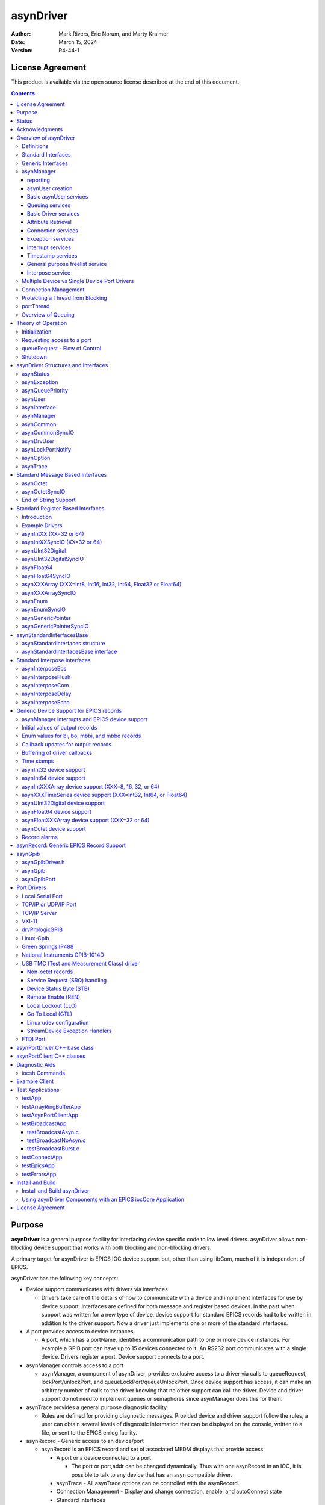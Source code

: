 asynDriver
==========
 
:author: Mark Rivers, Eric Norum, and Marty Kraimer
:date: March 15, 2024
:version: R4-44-1

License Agreement
-----------------
This product is available via the open source license
described at the end of this document.

.. contents:: Contents

Purpose
-------
**asynDriver** is a general purpose facility for interfacing device specific
code to low level drivers. asynDriver allows non-blocking device support that works
with both blocking and non-blocking drivers.
  
A primary target for asynDriver is EPICS IOC device support but, other than using
libCom, much of it is independent of EPICS.
  
asynDriver has the following key concepts:

- Device support communicates with drivers via interfaces

  - Drivers take care of the details of how to communicate with a device and implement
    interfaces for use by device support. Interfaces are defined for both message and
    register based devices. In the past when support was written for a new type of device,
    device support for standard EPICS records had to be written in addition to the driver
    support. Now a driver just implements one or more of the standard interfaces.
- A port provides access to device instances

  - A port, which has a portName, identifies a communication path to one or more device
    instances. For example a GPIB port can have up to 15 devices connected to it. An
    RS232 port communicates with a single device. Drivers register a port. Device support
    connects to a port.
- asynManager controls access to a port

  - asynManager, a component of asynDriver, provides exclusive access to a driver via
    calls to queueRequest, lockPort/unlockPort, and queueLockPort/queueUnlockPort. Once
    device support has access, it can make an arbitrary number of calls to the driver
    knowing that no other support can call the driver. Device and driver support do
    not need to implement queues or semaphores since asynManager does this for them.
- asynTrace provides a general purpose diagnostic facility

  - Rules are defined for providing diagnostic messages. Provided device and driver
    support follow the rules, a user can obtain several levels of diagnostic information
    that can be displayed on the console, written to a file, or sent to the EPICS errlog
    facility.
- asynRecord - Generic access to an device/port

  - asynRecord is an EPICS record and set of associated MEDM displays that provide access

    - A port or a device connected to a port

      - The port or port,addr can be changed dynamically. Thus with one asynRecord in an
        IOC, it is possible to talk to any device that has an asyn compatible driver.
    - asynTrace - All asynTrace options can be controlled with the asynRecord.
    - Connection Management
      - Display and change connection, enable, and autoConnect state
    - Standard interfaces

      - These can be used to communicate with devices. For example if a new instrument arrives
        that has a serial, GPIB, or ethernet port, then it is often possible to communicate
        with it just by attaching an asynRecord to it.
- Extensive Serial Support

  - asynDriver provides many facilities for communicating with RS232, RS485, GPIB, and
    ethernet.
 
Status
------
This version provides:

- asynManager: the software layer between device support and drivers.
- asynRecord: EPICS record support that provides a generic interface to asynManager,
  asynCommon, asynOctet, asynGpib, and other interfaces.
- asynPortDriver: a C++ base class that makes it easy to write asyn drivers, with
  much of the boilerplate asyn code handled in the base class methods.
- asynPortClient: C++ classes that makes it easy to write C++ asyn clients that
  communicate directly with asyn port drivers without running an EPICS IOC.
- standard interfaces: Standard message and register based interfaces are defined.
  Low Level Drivers implement standard interfaces. Device support communicates with
  low level drivers via standard interfaces.
- devEpics: Generic device support for EPICS records.
- devGpib: EPICS device support that replaces the device support layer of the Winans/Franksen
  gpibCore support.
- asynGpib: a replacement for the drvGpibCommon layer of the Franksen gpibCore support.
- drvAsynSerialPort: Support for devices connected to serial ports.
- drvAsynIPPort: Support for TCP/IP and UDP/IP socket communication, including serial
  devices accessed via Ethernet/Serial converter boxes.
- drvAsynIPServerPort: Support for asyn socket servers that are accessed from remote
  clients. TCP/IP sockets and UDP are supported.
- VXI-11: A replacement for the VXI-11 support of the Franksen gpibCore support.
- drvPrologixGPIB: Support for GPIB devices over Ethernet using the Prologix GPIB-Ethernet
  controller.
- Linux-gpib: Support for the Linux GPIB Package library.
- gsIP488: A low level driver for the Greensprings IP488 Industry Pack module.
- ni1014: A low level driver for the National Instruments VME 1014D.
- Serial Bus Support: The asynLockPortNotify interface was added to make it easier
  to support serial bus drivers that use the standard serial support.

The following are some of the existing EPICS general purpose device support systems
that have been converted to use asynDriver:

- StreamDevice. This is the protocol file-based support for serial/GPIB/CAN from
  Dirk Zimoch.
- gpibCore. This is the operating-system-independent version of the Winans/Franksen
  GPIB support.
- synApps (The APS BCDA synchrotron applications). The mca, dxp, motor, Ip330, IpUnidig,
  DAC128V and quadEM applications in this package have all been converted to asyn.
  The serial and GPIB modules in this package are no longer needed, because the asyn
  record replaces them. The areaDetector module was written to use asyn, and was the
  original motivation for the development of asynPortDriver.

Acknowledgments
---------------  
The idea of creating asynDriver resulted from many years of experience with writing
device support for serial and GPIB devices. The following individuals have been
most influential.

- **John Winans**

  - John provided the original EPICS GPIB support. Databases using John's support can
    be used without modification with devGpib. With small modifications, device support
    modules written for John's support can be used.
- **Benjamin Franksen**

  - John's support only worked on vxWorks. In addition, the driver support was implemented
    as a single source file. Benjamin defined an interface between drvCommon and low
    level controllers and split the code into drvGpib and the low level drivers. He
    also created the support for drvVxi11.
- **Eric Norum**

   - Eric started with Benjamin's code and converted it to use the Operating System Independent
     features of EPICS 3.14.
- **Marty Kraimer**
    
   - Marty started with Eric's version and made changes to support secondary addressing;
     and to replace ioctl with code to support general bus management, universal commands,
     and addressed commands.
- **Pete Owens**
    
  - Pete, for the Diamond Light Source, did a survey of several types of device/driver
    support packages for serial devices. Diamond decided to use the StreamDevice support
    developed by Dirk Zimoch.
- **Dirk Zimoch**
    
  - Dirk developed StreamDevice, which has a single device support model, but supports
    arbitrary low level message based drivers, i.e. GPIB, serial, etc.
- **Jun-ichi Odagare**
    
  - Jun-ichi developed NetDev, a system that provides EPICS device support for network
    based devices. It has a single device support model, but provides a general framework
    for communicating with network based devices.
- **Mark Rivers**
   
  - Mark became an active developer of asynDriver soon after he started converting SynApps
    to use asynDriver. He soon pushed to have asynDriver support synchronous drivers,
    support register based drivers, and support interrupts. With these additions asynDriver
    is a framework for interfacing to a large class of devices instead of just message
    based asynchronous devices.
- **Yevgeny A. Gusev**
    
  - Yevgeny has found bugs and suggested improvements in the way asynManager handles
    queue timeouts and cancels. He provides an expert and welcome set of eyes to look
    at difficult code!!!

Overview of asynDriver
----------------------

Definitions
~~~~~~~~~~~  
asynDriver is a software layer between device specific code and drivers that communicate
with devices. It supports both blocking and non-blocking communication and can be
used with both register and message based devices. asynDriver uses the following
terminology:

- interface

  - All communication between software layers is done via interfaces. An interface definition
    is a C language structure consisting entirely of function pointers. An asynDriver
    interface is analogous to a C++ or Java pure virtual interface. Although the implementation
    is in C, the spirit is object oriented. Thus this document uses the term "method"
    rather than "function pointer".
- port

  - A physical or logical entity which provides access to a device. A port provides
    access to one or more devices.
- portDriver
      
  - Code that communicates with a port.
- portThread
      
  - If a portDriver can block, a thread is created for each port, and all I/O to the
    portDriver is done via this thread.
- device
      
  - A device (instrument) connected to a port. For example a GPIB interface can have
    up to 15 devices connected to it. Other ports, e.g. RS-232 serial ports, only support
    a single device. Whenever this document uses the word device without a qualifier,
    it means something that is connected to a port.
    
- device support
      
  - Code that interacts with a device.
- synchronous
      
  - Support that does not voluntarily give up control of the CPU.
- asynchronous
      
  - Support that is not synchronous. Some examples of asynchronous operations are epicsThreadSleep,
    epicsEventWait, and stdio operations. Calls to epicsMutexTake are considered to
    be synchronous operations, i.e. they are permitted in synchronous support.
- asynDriver
  
  - The name for the support described in this manual. It is also the name of the header
    file that describes the core interfaces.
- asynManager
  
  - An interface and the code which implements the methods for interfaces asynManager
    and asynTrace.
- asynchronous Driver
  
  - A driver that blocks while communicating with a device. Typical examples are serial,
    gpib, and network based drivers.
- synchronous Driver
  
  - A driver that does not block while communicating with a device. Typical examples
    are VME register based devices.
- Message Based Interfaces

  - Interfaces that use octet arrays for read/write operations.
- Register Based Interfaces
  
  - Interfaces that use integers or floats for read/write operations.
- interrupt
  
  - As implemented by asynManager, interrupt just means "I have a new value for port,
    address".

Synchronous/asynchronous and message/register are orthogonal concepts. For example
a register based driver can be either synchronous or asynchronous. The terminology
register vs message is adapted from VXI.

Standard interfaces are defined so that device specific code can communicate with
multiple port drivers. For example if device support does all its communication
via reads and writes consisting of 8 bit bytes (octets), then it should work with
all port drivers that support octet messages. If device support requires more complicated
support, then the types of ports will be more limited. Standard interfaces are also
defined for drivers that accept 32 bit integers or 64 bit floats. Additional interfaces
can be defined, and it is expected that additional standard interfaces will be defined.

One or more devices can be attached to a port. For example, only one device can
be attached to an RS-232 port, but up to 15 devices can be attached to a GPIB port.

Multiple layers can exist between device specific code and a port driver. A software
layer calls interposeInterface in order to be placed between device specific code
and drivers. For more complicated protocols, additional layers can be created. For
example, GPIB support is implemented as an asynGpib interface which is called by
user code, and an asynGpibPort interface which is called by asynGpib.

A driver normally implements multiple interfaces. For example asynGpib implements
asynCommon, asynOctet, and asynGpib.

asynManager uses the Operating System Independent features of EPICS base. It is,
however, independent of record/device support. Thus, it can be used by other code,
e.g. a sequence program.

Standard Interfaces
~~~~~~~~~~~~~~~~~~~
These are interfaces provided by asynManager or interfaces implemented by all or
most port drivers.

The interfaces are:

**asynManager** provides services for communicating with a device connected to a port.

**asynCommon** is an interface that must be implemented by all low level drivers. The methods are:

- report - Report status of port.
- connect - Connect to the port or device.
- disconnect - Disconnect from the port or device.

**asynTrace** is an interface for generating diagnostic messages.
 
**asynLockPortNotify** is an interface that is implemented by a driver which is an asynUser of another driver. 
An example is a serial bus driver that uses standard serial support. asynManager calls asynLockPortNotify
whenever it locks or unlocks the port.

**asynDrvUser** is an interface for communicating information from device support to a driver without the device support knowing any
details about what is passed.

Generic Interfaces
~~~~~~~~~~~~~~~~~~

In addition to **asynCommon** and optionally **asynDrvUser**, port drivers can implement one
or more of the following message and/or register based interfaces.

**asynOctet** methods for message based devices

**asynFloat64** methods for devices that read/write IEEE float values

**asynFloat32Array** methods for devices that read/write arrays of IEEE 32-bit float values

**asynFloat64Array** methods for devices that read/write arrays of IEEE 64-bit float values

**asynInt32** methods for devices that read/write integer values. Many analog I/O drivers can use this interface.

**asynInt64** methods for devices that read/write 64-bit integer values.

**asynInt8Array** methods for devices that read/write arrays of 8-bit integer values

**asynInt16Array** methods for devices that read/write arrays of 16-bit integer values

**asynInt32Array** methods for devices that read/write arrays of 32-bit integer values

**asynInt64Array** methods for devices that read/write arrays of 64-bit integer values

**asynUInt32Digital** methods for devices that read/write arrays of digital values.
This interface provides a mask to address individual bits within registers.

**asynGenericPointer** methods for devices that read/write arbitrary structures, passed via a void* pointer.
The client and the server of course need to agree on the structure type being pointed to.

**asynEnum** methods for devices to define enum strings, values, and severities.

**asynOption** methods for device configuration using key/value pairs.


asynManager
~~~~~~~~~~~
asynManager is an interface and associated code. It is the "heart" of asynDriver
since it manages the interactions between device support code and drivers. It provides
the following services:

reporting
.........
  
  Method: report

asynUser creation
.................
  
  Methods: createAsynUser, duplicateAsynUser, freeAsynUser
  
  An asynUser is a "handle" for accessing asynManager services and for calling interfaces
  implemented by drivers. An asynUser must only be created via a call to createAsynUser
  or duplicateAsynUser since asynManager keeps private information for each asynUser.
  freeAsynUser puts the asynUser on a free list rather than calling free. Clients
  can continually create and free asynUsers quickly and without fragmenting memory.

  The call to createAsynUser specifies a processCallback and a timeoutCallback. These
  are the callbacks that will be called as a result of a queueRequest.
  An asynUser should not be shared between parts of code that can simultaneously access
  a driver. For example device support for standard EPICS records should create an
  asynUser for each record instance.

Basic asynUser services
.......................
  
  Methods: connectDevice, disconnect, findInterface
  
  These methods should only be called by the code that created the asynUser.

  After an asynUser is created the user calls connectDevice. The user is connected
  to a port driver that can communicate with a device. findInterface is called for
  each interface the user requires. disconnect is called when the user is done with
  the device.

Queuing services
................
  
  Methods: queueRequest, cancelRequest, lockPort, unlockPort, queueLockPort, queueUnlockPort,
  blockProcessCallback, unblockProcessCallback

  queueRequest is a request to call the processCallback specified in the call to createAsynUser.
  Most interface methods must only be called from processCallback via a call to queueRequest
  or between calls to lockPort/unlockPort.. Exceptions to this rule must be clearly
  documented (a common exception are methods registerInterruptUser/cancelInterruptUser).
  
  queueRequest semantics differ for ports that can block and ports that do not block
  
  When registerPort is called by a driver that can block, a thread is created for
  the port. A set of queues, based on priority, is created for the thread. queueRequest
  puts the request on one of the queues. The port thread takes the requests from the
  queues and calls the associated callback. Only one callback is active at a time.

  When registerPort is called by a driver that does not block, a mutex is created
  for the port. queueRequest takes the mutex, calls the callback, and releases the
  mutex. The mutex guarantees that two callbacks to a port are not active at the same
  time.
 
  lockPort is a request to lock all access to low level drivers until unlockPort is
  called. If the port blocks then lockPort and all calls to the port driver may block.
  lockPort/unlockPort are provided for use by code that is willing to block or for
  communication with synchronous ports. A call to lockPort locks all addresses associated
  with a multi-address port. Prior to asyn R4-14 pasynManager->lockPort() immediately
  took the port mutex when it was available, rather than queueing a request to take
  the mutex. From asyn R4-14 to R4-20 lockPort queues a request to access the port
  and then blocks until the queue request callback runs in the portThread. When the
  queue request runs, the thread that called pasynManager->lockPort() executes,
  and the portThread blocks, until pasynManager->unlockPort() is called. In R4-21
  the queued lockPort and unlockPort functions were renamed to queueLockPort and queueUnlockPort,
  and the original lightweight lockPort and unlockPort functions were restored. Up
  to R4-32 when queueLockPort called queueRequest it did not specify a timeout. This
  could lead to code being hung if the port disconnected after the call to queueRequest
  but before the callback was called. The code would remain hung until the port reconnected.
  In R4-32 the queueRequest is done with a timeout. The default timeout value is 2.0
  seconds but this can be change with the shell command asynSetQueueLockPortTimeout(portName,
  double timeout). If the pasynUser->timeout passed to queueLockPort is greater
  than the current port timeout value this larger timeout from the pasynUser is used
  instead.

  blockProcessCallback is a request to prevent acccess to a device or port by other
  asynUsers between queueRequests. blockProcessCallback can be called from a processCallback
  or when the asynUser has no request queued. When called from processCallback blocking
  starts immediately, otherwise blocking starts the next time processCallback is called.
  Blocking means that no other asynUser's processCallback will be called until unblockProcessCallback
  is called. blockProcessCallback only works with drivers that can block and an error
  is returned if it is called for non-blocking drivers.

Basic Driver services
.....................
  
  Methods: registerPort, registerInterface, shutdownPort

  registerPort is called by a portDriver. registerInterface is called by a portDriver
  or an interposeInterface.

  Each port driver provides a configuration command that is executed for each port
  instance. The configuration command performs port specific initializations, calls
  registerPort, and registerInterface for each interface it implements.

  When calling registerPort, the driver can declare that it is destructible. For
  such a port, asynManager will allow the shutdown function to be called on the
  port. Moreover, it will call this function itself on process exit. This allows
  the driver to react and perform any cleanup necessary, such as stopping
  internal threads and releasing device resources.

Attribute Retrieval
...................

  Methods: isMultiDevice, canBlock, getAddr, getPortName, isConnected, isEnabled,
  isAutoConnect

  These methods can be called by any code that has access to the asynUser

Connection services
...................
  
  Methods: enable,autoConnect,setAutoConnectTimeout

  These methods can be called by any code that has access to the asynUser.

  These methods can be called to set the enable and autoConnect settings for a port
  and/or device. If autoConnect is true then asynManager does the following:

    When the port registers its asynCommon interface, asynManager queues a connection
    request. It then waits for a short time for the connection callback to complete.
    The default time is 0.5 seconds, but this time can be changed with a call to the
    function pasynManager->setAutoConnectTimeout(double timeout). This function can
    be accessed from the iocsh shell with the asynSetAutoConnectTimeout(double timeout)
    command. This short timeout is designed to allow devices time to connect if they
    are available, but not to excessively slow down booting of the IOC by waiting, for
    example, for the system timeout on TCP connections. Note that this means that it
    is very likely that the pasynCommon->connect() call will occur as soon as the
    asynCommon interface is registered, which means that the driver must have already
    done all initialization required for the asynCommon->connect() callback before
    it registers the asynCommon interface. If the port does not connect initially, or
    if it subsequently disconnects, then asynManager will queue a connection request
    every 20 seconds. If autoConnect is true and port/device is enabled but the device
    is not connected, then queueManager calls calling asynCommon:connect just before
    it calls processCallback.

Exception services
....................
  
  Methods: exceptionCallbackAdd, exceptionCallbackRemove, exceptionConnect, exceptionDisconnect

  Device support code calls exceptionCallbackAdd and exceptionCallbackRemove. The
  complete list of exceptions is defined in asynDriver.h as "enum asynException".

  Whenever a port driver connects or disconnects, normally as a result of a call to
  asynCommon:connect or asynCommon:disconnect, it must also call exceptionConnect
  or exceptionDisconnect.

Interrupt services
..................
  
  Methods: registerInterruptSource, getInterruptPvt, createInterruptNode, freeInterruptNode,
  addInterruptUser, removeInterruptUser, interruptStart, interruptEnd

  Interrupt just means: "I have a new value." Many asyn interfaces, e.g. asynInt32,
  provide interrupt support. These interfaces provide methods addInterruptUser and
  removeInterruptUser. Device support calls addInterruptUser if it wants to be called
  whenever an interrupt occurs. Drivers or other code that implements the interface
  calls the registered users when it has new data. asynManager provides services that
  help drivers implement thread-safe support for interrupts.
  
  A driver that supports interrupts calls registerInterruptSource for each interface
  that has associated interrupts. It calls interruptStart to obtain a list of all
  registered users and interruptEnd after it calls the registered users. The driver
  is also responsible for calling addInterruptUser and removeInterruptUser.
  
  If any calls are made to addInterruptUser or removeInterruptUser between the calls
  to interruptStart and interruptEnd, asynManager puts the request on a list and processes
  the request after interruptEnd is called.
  
  Many standard interfaces, e.g. asynInt32, provide methods registerInterruptUser,
  cancelInterruptUser. These interfaces also provide an auxilliary interface, e.g.
  asynInt32Base, and code which implements registerInterruptUser and cancelInterruptUser.
  
  On operating systems like vxWorks or RTEMS interruptStart,interruptEnd MUST NOT
  be called from interupt level.

Timestamp services
..................
  
  Methods: updateTimeStamp, getTimeStamp, setTimeStamp, registerTimeStampSource, unregisterTimeStampSource.

  These methods provide support for setting a timestamp for a port. This timestamp
  is typically used to set the pasynUser->timestamp field that is passed to device
  support on read or callback operations. Device support uses the pasynUser->timestamp
  field to set the record TIME field. This will then be the record timestamp if the
  record TSE field is -2. asynManager provides a default timestamp source function
  which just calls epicsTimeGetCurrent(). However, registerTimeStampSource can be
  used to supply a different user-provided timestamp source function, for example
  one that calls epicsTimeGetEvent(), or some other site-specific timestamp source.
  unregisterTimeStampSource reverts to the default timestamp source in pasynManager.

General purpose freelist service
................................
  
  Methods: memMalloc, memFree

  These methods do not require an asynUser. They are provided for code that must continually
  allocate and free memory. Since memFree puts the memory on a free list instead of
  calling free, they are more efficient that calloc/free and also help prevent memory
  fragmentation.

Interpose service
.................
  
  Method: interposeInterface

  Code that calls interposeInterface implements an interface which is either not supported
  by a port driver or that is "interposed" between the caller and the port driver.
  For example asynInterposeEos interposes asynOctet. It performs end of string processing
  for port drivers that do not support it.

  interposeInterface is recursive, i.e. an arbitrary number of interpose layers can
  exist above a single port,addr.

Multiple Device vs Single Device Port Drivers
~~~~~~~~~~~~~~~~~~~~~~~~~~~~~~~~~~~~~~~~~~~~~
  
When a low level driver calls registerPort, it declares if it handles multiple devices.
This determines how the addr argument to connectDevice is handled and what getAddr
returns.

  **multiDevice false**
  
    The addr argument to connectDevice is ignored and getAddr always returns -1

  **multiDevice true**
  
    If connectDevice is called with addr<0, the connection is to the port and getAddr
    always returns -1. If addr>=0, then the caller is connected to the device at
    the specified address. getAddr will return this address. An asynUser connected to
    the port can issue requests that affect all address on the port. For example disabling
    access to the port prevents access to all addresses on the port.
    
Connection Management
~~~~~~~~~~~~~~~~~~~~~
  
asynManager keeps track of the following states:

  **connection**
      
    Is the port or device connected? This state is initialized to disconnected.
    
  **enabled**      

    Is the port or device enabled? This state is initialized to enabled.
    
  **autoConnect**
      
    Does asynManager automatically attempt to connect if it finds the port or device
    disconnected? This is initialized to the state specified in the call to registerPort.

If the port does not support multiple devices, then port and device status are the
same. If the port does support multiple devices, then asynManager keeps track of
the states for the port and for every device connected to the port.

Whenever any of the states change for a port or device, then all users that previously
called exceptionCallbackAdd for that port or device are called.

Low level drivers must call pasynManager:exceptionConnect whenever they connect
to a port or port,addr and exceptionDisconnect whenever they disconnect.


Protecting a Thread from Blocking
~~~~~~~~~~~~~~~~~~~~~~~~~~~~~~~~~
  
The methods asynManager:report and asynCommon:report can be called by any thread,
but the caller is blocked until the report finishes. lockPort, unlockPort, queueLockPort,
queueUnlockPort, and most port methods may block. The other asynManager methods
can be called by any thread including portThread. None of these methods block.

Unless stated otherwise the methods for other interfaces must only be called by
processCallback or by calls between lockPort/unlockPort, or queueLockPort/queueUnlockPort.

Interface methods registerInterruptUser and cancelInterruptUser must never block.
The registerInterruptUser callback must not block because it could be called by
a non blocking driver.

portThread
~~~~~~~~~~
  
If a driver calls asynManager:registerPort with the ASYN_CANBLOCK attributes bit
set, then asynManager creates a thread for the port. Each portThread has its own
set of queues for the calls to queueRequest. Four queues are maintained. One queue
is used only for asynCommon:connect and asynCommon:disconnect requests. The other
queues provide different priorities: low, medium, and high. queueRequests to any
queue other then the connection queue will be rejected if the port is not connected.
portThread runs forever implementing the following algorithm:

#. Wait for work by calling epicsEventMustWait. Other code such as queueRequest call
   epicsEventSignal.
#. If the port is disabled, go back to 1.
#. For every element in queue, asynQueuePriorityConnect:

    - Removes the element from the queue.
    - Calls the user's callback
#. For each element of the queues asynQueuePriorityHigh, ...,asynQueuePriorityLow.

    - If disabled, skip this element.
    - If not connected and autoConnect is true for the device, then attempt to connect
      to the device.
    - If not connected, skip this element.
    - If blocked by another thread, skip this element.
    - If not blocked and user has requested blocking, then blocked.
    - Remove from queue and:
  
       * lock port
       * call user callback
       *  unlock port

The actual code is more complicated because it unlocks before it calls code outside
asynManager. This means that the queues can be modified and exceptions may occur.

Overview of Queuing
~~~~~~~~~~~~~~~~~~~
  
When discussing queuing it is useful to think of 3 components of asyn:

#. asynManager. This is the core part of asyn. It knows nothing about EPICS records.
   In fact it is completely independent of EPICS except that it uses libCom for OS-independent
   things like mutexes, message queues, events, etc. The queuing it provides is for
   callback requests to communicate with asynchronous drivers (ASYN_CANBLOCK) via pasynManager->queueRequest().
#. Standard asyn device support (devEpics directory). This is the only part of asyn
   that knows about EPICS records and depends on EPICS components other than libCom.
   It supports callbacks from the driver under 3 conditions:

      - Input records with SCAN=I/O Intr
      - Input records with periodic scanning (asynInt32Average and asynFloat64Average only)
      - Output records with asyn:READBACK=1.

   The callback values can be placed in a ring buffer so that values are not lost if
   the callbacks happen faster than the record can process. The size of the ring buffer
   can be controlled with the asyn:FIFO info tag. The default is 10 for scalar records.
   The default is 0 for devAsynOctet, waveform, stringin, stringout, lsi, lso, printf
   and scalcout records. If the ring buffer is in use then each driver callback results
   in pushing a new value into the buffer and a request to process the record in a
   separate callback thread. If the ring buffer is full then the oldest value in the
   queue is discarded and the new value is added. This guarantees that the record will
   eventually have the value of the most recent callback, but it may skip some before
   this. If ASYN_TRACE_WARNING is set then a warning message is printed. The driver
   callbacks do not block waiting for the record to process.
#. asynPortDriver. asynPortDriver does not support queueing. It does have a parameter
   library that stores the most recent value of scalar parameters. It does not store
   values for array parameters.

Theory of Operation
-------------------

Initialization
~~~~~~~~~~~~~~  
During initialization, port drivers register each communication port as well as
all supported interfaces.

User code creates an asynUser, which is a "handle" for accessing asynDriver facilities,
by calling
::

    pasynManager->createAsynUser(processCallback, timeoutCallback);
  
An asynUser has the following features:

- An asynUser is the means by which asynManager manages multiple requests for accessing
  a port.
- processCallback,which is used by queueRequest described below, is the addresss
  of a user supplied callback routine.
- timeoutCallback is the address of caller supplied callback that will be called
  if a queueRequest remains on the queue too long.
- Device support code should create an asynUser for each "atomic" access to low
  level drivers, i.e. a set of calls that must not be interlaced with other calls
  to the low level drivers. For example device support for EPICS record support should
  create an asynUser for each record instance.
- Device support code should NOT try to share an asynUser between multiple sources
  of requests for access to a port. If this is done then device support must itself
  handle contention issues that are already handled by asynManager.
  
User code connects to a low level driver via a call to
::

    status = pasynManager->connectDevice(pasynUser, portName, addr);


This call must specify the name of the port and the address of the device. It then
calls findInterface to locate the interfaces with which it calls the driver. For example
::

    pasynInterface = pasynManager->findInterface(pasynUser, asynOctetType, 1);

Requesting access to a port
~~~~~~~~~~~~~~~~~~~~~~~~~~~
  
- queueRequest
      
    The processCallback passed to createAsynUser makes calls to the port interfaces.
    
- lockPort/unlockPort, queueLockPort/queueUnlockPort
      
    The caller can make calls to the port interfaces while the lock is held. These calls
    and calls to the port may block and thus should NOT be used by code that should
    not block, e.g. synchronous device support for EPICS records.
    
queueRequest - Flow of Control
~~~~~~~~~~~~~~~~~~~~~~~~~~~~~~
  
User code requests access to a port by calling
::

    status = pasynManager->queueRequest(pasynUser, priority, timeout);
  
This results in either processCallback or timeoutCallback being called. Most requests
to a port must be made from processCallback. queueRequest does not block. If queueRequest
is called for a port that can block the request is queued to a thread dedicated
to the port. If queueRequest is called for a port does not block it just calls processCallback.
guarantee is valid only if low level drivers are only accessed by calling queueRequest,
lockPort/unlockPort, and/or queueLockPort/queueUnlockPort

The following examples are based on EPICS IOC record/device support.

The first example shows access to a port that can block.
  
.. figure:: AsynFlow.jpg
    :align: center

    **Figure 1: Asynchronous Control Flow**

The sequence of record device support events that occurs starting with an application
thread is pictured above in Figure 1, and explained below in the following steps:

#. Record processing calls device support with PACT 0 (Processing is not active).
#. Device support calls queueRequest.
#. queueRequest places the request on the driver work queue. The application thread
   is now able to go on and perform other operations. Subsequent operations for this
   I/O request are handled in the port driver thread.
#. The portThread removes the I/O request from the work queue.
#. The portThread calls the processCallback located in Record device support.
#. processCallback calls the low-level driver. The low-level driver read or write
   routine blocks until the I/O completes or until a timeout occurs. The low-level
   driver routine returns the results of the I/O operation to processCallback.
#. processCallback requests that the record be processed. NOTE: The process request
   will be made by one of the standard callback requests rather than the port thread.
#. Record support calls device support again, this time with PACT 1(processing is
   active). Device support updates fields in the record and returns to record support
   which completes record processing.
  
The second example shows access to a port that cannot block.
  
.. figure:: AsynSynFlow.jpg
    :align: center

    **Figure 2: Synchronous Control Flow**

The sequence of record device support events that occurs starting with an application
thread is pictured above in Figure 2, and explained below in the following steps:

#. Record processing calls device support.
#. Device support calls queueRequest.
#. Since the port is synchronous, i.e. can not block, queueRequest locks the port
   and then calls the processCallback.
#. processCallback calls the low-level driver read or write routine. The low-level
   driver routine returns the results of the I/O operation to processCallback.
#. processCallback returns to queueRequest, which unlocks the port and returns to
   device support, which returns to record support, which completes record processing.

Shutdown
~~~~~~~~

asyn provides the low-level driver the opportunity to clean up when the port
goes out of use, which happens when the shutdown function is called, or on
process exit. A driver that wants to support this needs to:

- pass the ASYN_DESTRUCTIBLE flag to registerPort;
- call exceptionCallbackAdd to register a handler for asynExceptionShutdown;
- perform any cleanup necessary in the exception handler.

The above steps are implemented by the asynPortDriver C++ base class; see the
`asynPortDriver <asynPortDriver.html>`__ documentation for more information on
how to use its API. Its exception handler runs the destructors of the low-level
driver.

When a port is registered with ASYN_DESTRUCTIBLE, a destructor function is
registered to run on process exit. This destructor is equivalent to the shutdown
function of asynManager. It disables the port and marks it as defunct so it
cannot be re-enabled. After removing all references to the low-level driver,
asynExceptionShutdown is emitted.

asynDriver Structures and Interfaces
------------------------------------

asynDriver.h describes the following:

- asynStatus - An enum that describes the status returned by many methods.
- asynException - An enum that describes exceptions.
- asynQueuePriority - An enum that describes the queue priorities.
- asynUser - A struture that contains generic information and is the "handle" for calling most methods.
- asynInterface - a structure that describes an interface.
- userCallback - a typedef for the user process callback function described above.
- exceptionCallback - a typedef for a user callback to be called when exceptions occur.
- timeStampCallback - a typedef for a user callback function that will be called by updateTimeStamp.
- asynManager - An interface for communicating with asynDriver.
- asynCommon - An interface providing methods that must be implemented by all low level drivers.
- asynTrace - An interface plus associated functions and definitions that implement the trace facility.


asynStatus
~~~~~~~~~~

Defines the status returned by most methods. If a method returns a status other
than asynSuccess, and one of the arguments to the method is pasynUser, then the
method is expected to write a message into pasynUser->errorMessage.
::

  typedef enum {
    asynSuccess,asynTimeout,asynOverflow,asynError,asynDisconnected,asynDisabled
  } asynStatus
  

.. list-table::  asynStatus
  :widths: 20 80
  
  * - asynSuccess
    - The request was successful.
  * - asynTimeout 
    - The request failed with a timeout. 
  * - asynOverflow 
    - The driver has lost input data. This can happen if an internal buffer or the user
      supplied buffer is too small. Whenever possible, low level drivers should be written
      so that the user can read input in small pieces. 
  * - asynError 
    - Some other error occured. 
  * - asynDisconnected 
    - The request failed because the port is not connected. 
  * - asynDisabled 
    - The request failed because the port or device is disabled. 
 
asynException
~~~~~~~~~~~~~  
Defines the exceptions for method exceptionOccurred
::

  typedef enum {
    asynExceptionConnect,asynExceptionEnable,asynExceptionAutoConnect,
    asynExceptionTraceMask,asynExceptionTraceIOMask,asynExceptionTraceInfoMask,
    asynExceptionTraceFile,asynExceptionTraceIOTruncateSize,asynExceptionShutdown
  } asynException;

.. list-table::  asynException
  :widths: 20 80
  
  * - asynExceptionConnect 
    - The connection state of the port or device has changed.
  * - asynExceptionEnable 
    - The enable state of the port or device has changed. 
  * - asynExceptionAutoConnect  
    - The autoConnect state of the port or device has changed. 
  * - asynExceptionTraceMask 
    - The traceMask for the port or device has changed.
  * - asynExceptionTraceIOMask 
    - The traceIOMask for the port or device has changed. 
  * - asynExceptionTraceInfoMask 
    - The traceInfoMask for the port or device has changed. 
  * - asynExceptionTraceFile 
    - The trace file for the port or device has changed.  
  * - asynExceptionTraceIOTruncateSize 
    - The traceIOTruncateSize for the port or device has changed.
  * - asynExceptionShutdown
    - The port has been shut down and the driver may clean up.

asynQueuePriority
~~~~~~~~~~~~~~~~~  
This defines the priority passed to queueRequest.
::

  typedef enum {
    asynQueuePriorityLow,asynQueuePriorityMedium,asynQueuePriorityHigh,
    asynQueuePriorityConnect
  } asynQueuePriority;

.. list-table::  asynQueuePriority
  :widths: 20 80
  
  * - asynQueuePriorityLow 
    - Lowest queue priority. 
  * - asynQueuePriorityMedium 
    - Medium queue priority. 
  * - asynQueuePriorityHigh  
    - High queue priority. 
  * - asynQueuePriorityConnect  
    - Queue a connect or disconnect request. This priority must be used for and only for
      connect/disconnect requests. 

asynUser
~~~~~~~~  
Describes a structure that user code passes to most asynManager and driver methods.
Code must allocate and free an asynUser by calling asynManager:createAsynUser (or
asynManager:duplicateAsynUser) and asynManager:freeAsynUser.
::

  typedef struct asynUser {
    char          *errorMessage;
    int            errorMessageSize;
    /* timeout must be set by the user */
    double         timeout;  /* Timeout for I/O operations*/
    void          *userPvt; 
    void          *userData; 
    /* The following is for use by driver */
    void          *drvUser;
    /* The following is normally set by driver via asynDrvUser->create() */
    int            reason;
    epicsTimeStamp timestamp;
    /* The following are for additional information from method calls */
    int            auxStatus;     /* For auxillary status*/
    int            alarmStatus;   /* Typically for EPICS record alarm status */
    int            alarmSeverity; /* Typically for EPICS record alarm severity */
  } asynUser;

.. list-table::  asynUser
  :widths: 20 80
  
  * - errorMessage 
    - When a method returns asynError it should put an error message into errorMessage
      via a call to
      ::

          epicsSnprintf(pasynUser->errorMessage,pasynUser->errorMessageSize, "<format>",...)

      The error message should *not* end with (nor contain) a newline character
      sequence (e.g. ``\n``). It is up to user code to decide whether and how to
      display the error message. Keeping newlines out of the error message make it easy
      for user code to embed the error message in another message or output format. 
  * - errorMessageSize  
    - The size of errorMessage. The user can not change this value.
  * - timeout 
    - The number of seconds before timeout for I/O requests. This is set by the user and
      can be changed between calls to a driver. If a call to a low level driver results
      in the driver making many I/O requests this is the time for each I/O request. 
      The meaning is as follows:
    
      > 0.0 Wait for up to timeout seconds for the I/O to complete
    
      = 0.0 Peform any I/O that can be done without blocking. Return timeout error if
      no I/O can be done without blocking.
    
      < 0.0 Infinite timeout. Wait forever for I/O to complete.
  * - userPvt 
    - For use by the user. The user should set this immediately after the call to pasynManager->createAsynUser.
          
      If this is changed while asynUser is queued, the results are undefined, e.g. it
      could cause a crash. 
  * - userData 
    - Also for use by the user. 
  * - drvUser  
    - A driver can use this to hold asynUser specific data. The asynDrvUser interface
      is used for communication between asynUser and the driver. 
  * - reason   
    - Drivers and asynUsers can use this as a general purpose field. By convention it
      is used to determine what "command" is being sent over a particular interface. For
      example an A/D driver implementing the asynInt32 interface might define reason=0
      to mean "return the A/D conversion", while reason=1 might mean "return the amplifier
      gain". Typically drivers implement the asynDrvUser interface, and use this to convert
      from descriptive strings for commands (e.g. "DATA" or "GAIN" in this example) to
      the enum "reason". A driver that is calling an interrupt users often uses reason
      to decide if the users callback should be called. Values of reason less than 0 are
      reserved for standard meanings. For example ASYN_REASON_SIGNAL is used to mean "out
      of band" request. The devGpib support uses this to report SRQs. 
  * - timestamp  
    - Devices which provide their own time stamps use this field to provide the time value
      for records whose TSE field is set to "-2". 
  * - auxStatus 
    - Any method can provide additional return information in auxStatus. The meaning is
      determined by the method. Callbacks can use auxStatus to set record alarm status
      in device support callback functions.
  * - alarmStatus  
    - Any method can provide additional return information in alarmStatus. The meaning
      is determined by the method. Callbacks can use alarmStatus to set record alarm status
      in device support callback functions. 
  * - alarmSeverity  
    - Any method can provide additional return information in alarmStatus. The meaning
      is determined by the method. Callbacks can use alarmSeverity to set record alarm
      severity in device support callback functions. 


asynInterface
~~~~~~~~~~~~~
This defines an interface registered with asynPortManager:registerPort or asynManager:interposeInterface.
::

  typedef struct asynInterface{
    const char *interfaceType; /*For example, asynCommonType */
    void *pinterface;          /*For example, pasynCommon */
    void *drvPvt;
  } asynInterface;

.. list-table::  asynInterface
  :widths: 20 80
  
  * - interfaceType
    - A character string describing the interface. 
  * - pinterface 
    - A pointer to the interface. The user must cast this to the correct type.
  * - drvPvt  
    - For the exclusive use of the code that called registerPort or interposeInterface.

asynManager
~~~~~~~~~~~
This is the main interface for communicating with asynDriver.
::

  /*registerPort attributes*/
  #define ASYN_MULTIDEVICE  0x0001
  #define ASYN_CANBLOCK     0x0002
  #define ASYN_DESTRUCTIBLE 0x0004
  
  /*standard values for asynUser.reason*/
  #define ASYN_REASON_SIGNAL -1
  
  #define ASYN_REASON_RESERVED_LOW 0x70000000
  #define ASYN_REASON_RESERVED_HIGH 0x7FFFFFFF
  
  #define ASYN_REASON_QUEUE_EVEN_IF_NOT_CONNECTED ASYN_REASON_RESERVED_LOW
  
  typedef void (*userCallback)(asynUser *pasynUser);
  typedef void (*exceptionCallback)(asynUser *pasynUser,asynException exception);
  typedef void (*timeStampCallback)(void *userPvt, epicsTimeStamp *pTimeStamp);
  
  typedef struct interruptNode{
      ELLNODE node;
      void    *drvPvt;
  }interruptNode;
  typedef struct asynManager {
      void      (*report)(FILE *fp,int details,const char*portName);
      asynUser  *(*createAsynUser)(userCallback process,userCallback timeout);
      asynUser  *(*duplicateAsynUser)(asynUser *pasynUser,
                                   userCallback queue,userCallback timeout);
      asynStatus (*freeAsynUser)(asynUser *pasynUser);
      void       *(*memMalloc)(size_t size);
      void       (*memFree)(void *pmem,size_t size);
      asynStatus (*isMultiDevice)(asynUser *pasynUser,
                                  const char *portName,int *yesNo);
      /* addr = (-1,>=0) => connect to (port,device) */
      asynStatus (*connectDevice)(asynUser *pasynUser,
                                  const char *portName,int addr);
      asynStatus (*disconnect)(asynUser *pasynUser);
      asynStatus (*exceptionCallbackAdd)(asynUser *pasynUser,
                                         exceptionCallback callback);
      asynStatus (*exceptionCallbackRemove)(asynUser *pasynUser);
      asynInterface *(*findInterface)(asynUser *pasynUser,
                              const char *interfaceType,int interposeInterfaceOK);
      asynStatus (*queueRequest)(asynUser *pasynUser,
                                asynQueuePriority priority,double timeout);
      asynStatus (*cancelRequest)(asynUser *pasynUser,int *wasQueued);
      asynStatus (*blockProcessCallback)(asynUser *pasynUser, int allDevices);
      asynStatus (*unblockProcessCallback)(asynUser *pasynUser, int allDevices);
      asynStatus (*lockPort)(asynUser *pasynUser);
      asynStatus (*unlockPort)(asynUser *pasynUser);
      asynStatus (*queueLockPort)(asynUser *pasynUser);
      asynStatus (*queueUnlockPort)(asynUser *pasynUser);
      asynStatus (*setQueueLockPortTimeout)(asynUser *pasynUser, double timeout);
      asynStatus (*canBlock)(asynUser *pasynUser,int *yesNo);
      asynStatus (*getAddr)(asynUser *pasynUser,int *addr);
      asynStatus (*getPortName)(asynUser *pasynUser,const char **pportName);
      /* drivers call the following*/
      asynStatus (*registerPort)(const char *portName,
                                int attributes,int autoConnect,
                                unsigned int priority,unsigned int stackSize);
      asynStatus (*registerInterface)(const char *portName,
                                asynInterface *pasynInterface);
      asynStatus (*exceptionConnect)(asynUser *pasynUser);
      asynStatus (*exceptionDisconnect)(asynUser *pasynUser);
      /*any code can call the following*/
      asynStatus (*interposeInterface)(const char *portName, int addr,
                                asynInterface *pasynInterface,
                                asynInterface **ppPrev);
      asynStatus (*enable)(asynUser *pasynUser,int yesNo);
      asynStatus (*shutdownPort)(asynUser *pasynUser);
      asynStatus (*autoConnect)(asynUser *pasynUser,int yesNo);
      asynStatus (*isConnected)(asynUser *pasynUser,int *yesNo);
      asynStatus (*isEnabled)(asynUser *pasynUser,int *yesNo);
      asynStatus (*isAutoConnect)(asynUser *pasynUser,int *yesNo);
      asynStatus (*setAutoConnectTimeout)(double timeout);
      asynStatus (*waitConnect)(asynUser *pasynUser, double timeout);
      /*The following are methods for interrupts*/
      asynStatus (*registerInterruptSource)(const char *portName,
                                 asynInterface *pasynInterface, void **pasynPvt);
      asynStatus (*getInterruptPvt)(asynUser *pasynUser,
                                 const char *interfaceType, void **pasynPvt);
      interruptNode *(*createInterruptNode)(void *pasynPvt);
      asynStatus (*freeInterruptNode)(asynUser *pasynUser,interruptNode *pnode);
      asynStatus (*addInterruptUser)(asynUser *pasynUser,
                                    interruptNode*pinterruptNode);
      asynStatus (*removeInterruptUser)(asynUser *pasynUser,
                                    interruptNode*pinterruptNode);
      asynStatus (*interruptStart)(void *pasynPvt,ELLLIST **plist);
      asynStatus (*interruptEnd)(void *pasynPvt);
      /* Time stamp functions */
      asynStatus (*registerTimeStampSource)(asynUser *pasynUser, void *userPvt, timeStampCallback callback);
      asynStatus (*unregisterTimeStampSource)(asynUser *pasynUser);
      asynStatus (*updateTimeStamp)(asynUser *pasynUser);
      asynStatus (*getTimeStamp)(asynUser *pasynUser, epicsTimeStamp *pTimeStamp);
      asynStatus (*setTimeStamp)(asynUser *pasynUser, const epicsTimeStamp *pTimeStamp);
  
      const char *(*strStatus)(asynStatus status);
  } asynManager;
  epicsShareExtern asynManager *pasynManager;

.. list-table::  asynManager
  :widths: 20 80
  
  * - report 
    - Reports status about the asynPortManager. If portName is non-NULL it reports for
      a specific port. If portName is NULL then it reports for each registered port. It
      also calls asynCommon:report for each port being reported. 
  * - createAsynUser 
    - Creates an asynUser. The caller specifies two callbacks, process and timeout. These
      callback are only called as a result of a queueRequest. The timeout callback is
      optional. errorMessageSize characters are allocated for errorMessage. The amount
      of storage can not be changed. This method doesn't return if it is unable to allocate
      the storage. 
  * - duplicateAsynUser 
    - Creates an asynUser by calling createAsynUser. It then initializes the new asynUser
      as follows: The fields timeout, userPvt, userData, and drvUser are initialized with
      values taken from pasynUser. Its connectDevice state is the same as that for pasynUser.
  * - freeAsynUser 
    - Free an asynUser. The user must free an asynUser only via this call. If the asynUser
      is connected to a port, asynManager:disconnect is called. If the disconnect fails,
      this call will also fail. The storage for the asynUser is saved on a free list and
      will be reused in later calls to createAsynUser or duplicateAsynUser. Thus continually
      calling createAsynUser (or duplicateAsynUser) and freeAsynUser is efficient. 
  * - memMalloc / memFree
    - Allocate/Free memory. memMalloc/memFree maintain a set of freelists of different
      sizes. Thus any application that needs storage for a short time can use memMalloc/memFree
      to allocate and free the storage without causing memory fragmentation. The size
      passed to memFree MUST be the same as the value specified in the call to memMalloc.
  * - isMultiDevice 
    - Answers the question "Does the port support multiple devices?" This method can be
      called before calling connectDevice. 
  * - connectDevice 
    - Connect the asynUser structure to a device specified by portName, addr. The port
      Name is the same as that specified in a call to registerPort. The call will fail
      if the asynUser is already connected to a device. If the port does not support multiple
      devices, than addr is ignored. connectDevice only connects the asynUser to the port
      driver for the portName,addr. The port driver may or may not be connected to the
      actual device. Thus, connectDevice and asynCommon:connect are completely different.
      
      See the Theory of Operation section for a description of the difference between
      single and multi-device port drivers.
  * - disconnect 
    - Disconnect the asynUser from the port,addr to which it is connected via a previous
      call to connectDevice. The call will fail if the asynUser is queued or locked, or
      has a callback registered via exceptionCallbackAdd. Note that asynManager:disconnect
      and asynCommon:disconnect are completely different. 
  * - exceptionCallbackAdd 
    - Callback will be called whenever one of the exceptions defined by asynException
      occurs. The callback can call isConnected, isEnabled, or isAutoConnect to find the
      connection state. asynTrace provides methods to find out the current trace settings.
  * - exceptionCallbackRemove 
    - Callback is removed. This must be called before disconnect. 
  * - findInterface 
    - Find a driver interface. If interposeInterfaceOK is true, then findInterface returns
      the last interface registered or interposed. Otherwise, the interface registered
      by registerPort is returned. It returns 0 if the interfaceType is not supported.
      
      The user needs the address of the driver's interface and of pdrvPvt so that calls
      can be made to the driver. For example
      ::

        asynInterface *pasynInterface;
        asynOctet *pasynOctet;
        void *pasynOctetPvt;
        ...
        pasynInterface = pasynManager->findInterface(
            pasynUser,asynOctetType,1);
        if(!pasynInterface) { /*error do something*/}
        pasynOctet = (asynOctet *)pasynInterface->pinterface;
        pasynOctetPvt = pasynInterface->pdrvPvt;
        ...
        /* The following call must be made from a callback */
        pasynOctet->read(pasynOctetPvt,pasynUser,...

  * - queueRequest 
    - When registerPort is called, the caller must specify if it can block, i.e. attribute
      bit ASYN_CANBLOCK is set or cleared. If the port has been registered with ASYN_CANBLOCK
      true then the request is put on a queue for the thread associated with the queue.
      If the port has been registered with ASYN_CANBLOCK false then queueRequest locks
      the port and calls the process callback. In either case the process callback specified
      in the call to createAsynUser is called.
      
      If the asynUser is already on a queue, asynError is returned. The timeout starts
      when the request is queued. A value less than or equal to 0.0 means no timeout.
      The request is removed from the queue before the callback is called. Callbacks are
      allowed to make requests to asynManager such as queueRequest, blockProcessCallback,
      etc. It is even permissible to call freeAsynUser from a callback but the request
      will be delayed until after the callback completes.
      
      The priority asynQueuePriorityConnect must be used for asynCommon:connect and asynCommon:disconnect
      calls, and must NOT be used for any other calls.
     
      If a timeout callback was not passed to createAsynUser and a queueRequest with a
      non-zero timeout is requested, the request fails.
     
      Attempts to queue a request other than a connection request to a disconnected port
      will fail unless the reason is ASYN_REASON_QUEUE_EVEN_IF_NOT_CONNECTED.
  * - cancelRequest 
    - If a asynUser is queued, remove it from the queue. If either the process or timeout
      callback is active when cancelRequest is called than cancelRequest will not return
      until the callback completes. 
  * - blockProcessCallback / unblockProcessCallback    
    - blockProcessCallback is a request to prevent acccess to a device or port by other
      asynUsers between queueRequests. blockProcessCallback can be called from a processCallback
      or when the asynUser has no request queued. When called from processCallback blocking
      starts immediately, otherwise blocking starts the next time processCallback is called.
      Blocking means that no other asynUser's processCallback will be called until unblockProcessCallback
      is called. Note the following restrictions for blockProcessCallback:
      
      - blockProcessCallback only works with drivers that can block and an error is returned
        if it is called for non-blocking drivers.
      - queueRequests that specify a priority of asynQueuePriorityConnect are not blocked.
      
      It is permissible to simultaneously block allDevices and also the device to which
      the asynUser is connected. 
  * - lockPort / unlockPort 
    - Lock access to a port driver. This is used by code that is willing to block while
      making calls to a port driver. The code can call lockPort, make an arbitrary number
      of calls to the port driver, and than call unlockPort. Other code that calls queueRequest
      and/or lockPort will be delayed between the calls to lockPort and unlockPort.
  * - queueLockPort / queueUnlockPort 
    - Lock access to a port driver. This is used by code that is willing to block while
      making calls to a port driver. The code can call queueLockPort, make an arbitrary
      number of calls to the port driver, and than call queueUnlockPort. Other code that
      calls queueRequest and/or lockPort will be delayed between the calls to queueLockPort
      and queueUnlockPort. The difference between lockPort and queueLockPort is that queueLockPort
      queues a request to lock the port, using the same queues as queueRequest. This means
      that a thread that repeatedly calls queueLockPort without sleeping between calls
      will still allow other threads to access the port. This is not true with lockPort,
      which will take a mutex as soon as the port is free, and can prevent other threads
      from accessing the port at all. 
  * - setQueueLockPortTimeout 
    - Sets the timeout passed to queueRequest() in queueLockPort(). The default value
      of 2.0 seconds is set when the port is created. This function can be used to change
      that value. Note that if the pasynUser->timeout value passed to queueLockPort
      is larger than the current value then this larger timeout value is used. 
  * - canBlock 
    - yesNo is set to (0,1), i.e. (false,true) if calls to the low level driver can block.
      The value is determined by the attributes passed to registerPort. 
  * - getAddr 
    - \*addr is set equal to the address which the user specified in the call to connectDevice
      or -1 if the port does not support multiple devices.
      
      See the Theory of Operation section for a description of the difference between
      single and multi-device port drivers.
  * - getPortName 
    - \*pportName is set equal to the name of the port to which the user is connected.
  * - registerPort 
    - This method is called by drivers. A call is made for each port instance.
      Attributes is a set of bits. Currently three bits are defined:
      ASYN_MULTIDEVICE, ASYN_CANBLOCK, and ASYN_DESTRUCTIBLE. The driver must
      specify these properly; see the Theory of Operation section. autoConnect,
      which is (0,1) for (no,yes), provides the initial value for the port and
      all devices connected to the port. priority and stacksize are only
      relevant if ASYN_CANBLOCK=1, in which case asynManager uses these values
      when it creates the port thread with epicsThreadCreate(). If priority is
      0, then the default value epicsThreadPriorityMedium will be assigned. If
      stackSize is 0, the default value of
      epicsThreadGetStackSize(epicsThreadStackMedium) will be assigned. The
      portName argument specifies the name by which the upper levels of the asyn
      code will refer to this communication interface instance. The registerPort
      method makes an internal copy of the string to which the name argument
      points.
  * - registerInterface 
    - This is called by port drivers for each supported interface. This method *does
      not* make a copy of the asynInterface to which the pasynInterface argument
      points. Callers must store the asynInteface in a location which is retained for
      the lifetime of the port. This is commonly done by placing the asynInterface structure
      in the 'driver private' structure. 
  * - exceptionConnect 
    - This method must be called by the driver when and only when it connects to a port
      or device. 
  * - exceptionDisconnect 
    - This method must be called by the driver when and only when it disconnects from
      a port or device. 
  * - interposeInterface 
    - This is called by a software layer between client code and the port driver. For
      example, if a device echos writes then a software module that issues a read after
      each write could be created and call interposeInterface for interface asynOctet.
      
      Multiple interposeInterface calls for a port/addr/interface can be issued. \*ppPrev
      is set to the address of the previous asynInterface. Thus the software module that
      last called interposeInterface is called by user code. It in turn can call the software
      module that was the second to last to call interposeInterface. This continues until
      the actual port driver is called.
    
      interposeInterface can also be called with an asynInterface that has not been previously
      registered or replaced. In this case \*ppPrev will be null. Thus, new interfaces
      that are unknown to the low level driver can be implemented.
  * - enable 
    - If enable is set yes, then queueRequests are not dequeued unless their queue timeout
      occurs.
  * - shutdownPort
    - The port is marked as defunct, preventing its use. It cannot be re-enabled.
      The underlying driver is notified and may be destroyed.
  * - autoConnect 
    - If autoConnect is true and the port or device is not connected when a user callback
      is scheduled to be called, asynManager calls pasynCommon->connect. See the discussion
      of Flow of Control below for details. 
  * - isConnected 
    - \*yesNo is set to (0,1) if the port or device (is not, is) connected. 
  * - isEnabled 
    - \*yesNo is set to (0,1) if the port or device (is not, is) enabled. 
  * - isAutoConnect 
    - \*yesNo is set to (0,1) if the portThread (will not, will) autoConnect for the port
      or device. 
  * - setAutoConnectTimeout 
    - Changes the timeout when waiting for the initial connection callback from port drivers.
      This callback occurs in response to asynManager queueing a connection request, which
      happens when the port driver registers its asynCommon interface. The default timeout
      is 0.5 seconds. 
  * - waitConnect 
    - Wait for up to timeout seconds for the port/device to connect. 
  * - registerInterruptSource 
    - If a low level driver supports interrupts it must call this for each interface that
      supports interrupts. pasynPvt must be the address of a void * that will be given
      a value by registerInterruptSource. This argument is passed interruptStart and interruptEnd.
  * - getInterruptPvt 
    - Any code that wants to call createInterruptNode but does not know the adresss of
      pasynPvt can find it via this method. The caller must be connected to a device,
      i.e. must have called connectDevice. If the caller is not connected, getInterruptPvt
      returns asynError. 
  * - createInterruptNode / freeInterruptNode
    - These methods are the only way a user can allocate and free an interruptNode. pasynPvt
      is the value obtained from getInterruptPvt. createInterruptNode/freeInterruptNode
      are separate methods rather than being done automatically by addInterruptUser/removeInterruptUser
      so that addInterruptUser/removeInterruptUser can be efficient. 
  * - addInterruptUser / removeInterruptUser
    - Code that implements registerInterruptUser/cancelInterruptUser must call addInterruptUser/removeInterruptUser
      to add and remove users from the list or else calls to interruptStart/interruptEnd
      will not work. This is an efficient operation so that a user can repeatedly call
      registerInterruptUser / cancelInterruptUser. If either of these is called while a
      interrupt is being processed, i.e. between calls to interruptStart/interruptEnd,
      the call will block until interruptEnd is called. The process callback for the asynUser
      specified in the call to addInterruptUser must not call removeInterruptUser or it
      will block forever. 
  * - interruptStart / interruptEnd
    - The code that implements interrupts is interface dependent. The only service asynManager
      provides is a thread-safe implemention of the user list. When the code wants to
      call the callback specified in the calls to registerInterruptUser, it calls interruptStart
      to obtain the list of callbacks. When it is done it calls interruptEnd. If any requests
      are made to addInterruptUser/removeInterruptUser between the calls to interruptStart
      and interruptEnd, asynManager delays the requests until interruptEnd is called.
  * - registerTimeStampSource 
    - Registers a user-defined time stamp callback function. 
  * - unregisterTimeStampSource 
    - Unregisters any user-defined timestamp callback function and reverts to the default
      timestamp source function in asynManager, which simply calls epicsTimeGetCurrent().
  * - updateTimeStamp 
    - Set the current time stamp for this port by calling either the default timestamp
      source, or a user-defined timestamp source that was registered with registerTimeStampSource.
  * - getTimeStamp 
    - Get the current time stamp for this port that was returned by the most recent call
      to updateTimeStamp. 
  * - setTimeStamp 
    - Set the current time stamp for this port directly from the timestamp value passed
      to this function. 
  * - strStatus 
    - Returns a descriptive string corresponding to the asynStatus value. 

asynCommon
~~~~~~~~~~
asynCommon describes the methods that must be implemented by drivers.
::

  /* Device Interface supported by ALL asyn drivers*/
  #define asynCommonType "asynCommon"
  typedef struct  asynCommon {
      void       (*report)(void *drvPvt,FILE *fp,int details);
      /*following are to connect/disconnect to/from hardware*/
      asynStatus (*connect)(void *drvPvt,asynUser *pasynUser);
      asynStatus (*disconnect)(void *drvPvt,asynUser *pasynUser);
  }asynCommon;

.. list-table::  asynCommon
  :widths: 20 80
  
  * - report 
    - Generates a report about the hardware device. This is the only asynCommon method
      that does not have to be called by the queueRequest callback or between calls to
      lockPort/unlockPort. 
  * - connect 
    - Connect to the hardware device or communication path. The queueRequest must specify
      priority asynQueuePriorityConnect. 
  * - disconnect 
    - Disconnect from the hardware device or communication path. The queueRequest must
      specify priority asynQueuePriorityConnect. 

asynCommonSyncIO
~~~~~~~~~~~~~~~~
asynCommonSyncIO provides a convenient interface for software that needs to perform
"synchronous" operations to an asyn device, i.e. that blocks while waiting for the
port to be available and for the operation to complete. The code does not need to
handle callbacks or understand the details of the asynManager and asynCommon interfaces.
::

  typedef struct asynCommonSyncIO {
      asynStatus (*connect)(const char *port, int addr, 
                            asynUser **ppasynUser, const char *drvInfo);
      asynStatus (*disconnect)(asynUser *pasynUser);
      asynStatus (*connectDevice)(asynUser *pasynUser);
      asynStatus (*disconnectDevice)(asynUser *pasynUser);
      asynStatus (*report)(asynUser *pasynUser, FILE *fd, int details);
  } asynCommonSyncIO;
  epicsShareExtern asynCommonSyncIO *pasynCommonSyncIO;
  
Note that there is a potential for confusion in the connect* and disconnect* function
names of this interface. For consistency with the other SyncIO interfaces, connect
calls pasynManager->connectDevice, disconnect calls pasynManager->disconnect,
connectDevice calls asynCommon->connect, and disconnectDevice calls asynCommon->disconnect.

asynDrvUser
~~~~~~~~~~~
asynDrvUser provides methods that allow an asynUser to communicate user specific
information to/from a port driver
::

  #define asynDrvUserType "asynDrvUser"
  typedef struct  asynDrvUser {
      /*The following do not have to be called via queueRequest callback*/
      asynStatus (*create)(void *drvPvt,asynUser *pasynUser,
          const char *drvInfo, const char **pptypeName,size_t *psize);
      asynStatus (*getType)(void *drvPvt,asynUser *pasynUser,
          const char **pptypeName,size_t *psize);
      asynStatus (*destroy)(void *drvPvt,asynUser *pasynUser);
  }asynDrvUser;

.. list-table:: asynDrvUser
  :widths: 20 80

  * - create
    - The user, i.e. device support calls create. The driver can create any resources
      it needs. It can use pasynUser->drvUser to provide access to the resources. If
      the asynUser and the driver both know how to access the resources they must agree
      about the name for the resource and a size. If pptypeName is not null the driver
      can give a value to \*pptypeName. If psize is not null the driver can give a value
      to \*psize. Unless asynUser receives a typeName and size that it recognizes it must
      not access asynUser.drvUser. 
  * - getType 
    - If other code, e.g. an interposeInterface wants to access asynUser.drvUser it must
      call this and verify that typeName and size are what it expects. 
  * - destroy 
    - Destroy the resources created by create and set asynUser.drvUser null. 

asynLockPortNotify
~~~~~~~~~~~~~~~~~~
This is provided for port drivers that are an asynUser of another port driver. For
example a serial bus driver can be implemented by connecting to a standard serial
port to perform the actual I/O. When the serial bus port is locked, either by the
requester calling lockPort or because a queueRequest was dequeued, then the serial
bus driver needs to lock the associated serial port.

The serial bus driver registers interface asynLockPortNotify. Whenever the serial
bus port is locked, asynManager calls pasynLockPortNotify.lock. The serial bus driver
calls asynManager.lockPort for the serial port to which it is connected. Similarly
for unlockPort. Thus while the serial bus port is locked, the serial bus is also
locked.

asynLockPortNotify is used only by asynManager itself. It is not put in the list
of interfaces for the port.
  
asynLockPortNotify is
::

  #define asynLockPortNotifyType "asynLockPortNotify"
  typedef struct  asynLockPortNotify {
      asynStatus (*lock)(void *drvPvt,asynUser *pasynUser);
      asynStatus (*unlock)(void *drvPvt,asynUser *pasynUser);
  } asynLockPortNotify;

.. list-table:: asynLockPortNotify
  :widths: 20 80
  
  * - lock 
    - Called when asynManager.lockPort is called. The driver normally calls asynManager.lockPort
      for the port to which it is connected. 
  * - unlock 
    - Called when asynManager.unlockPort is called. The driver normally calls asynManager.unlockPort
      for the port to which it is connected. 

asynOption
~~~~~~~~~~  
asynOption provides a generic way of setting driver specific options. For example
the serial port driver uses this to specify baud rate, stop bits, etc.
::

  #define asynOptionType "asynOption"
  /*The following are generic methods to set/get device options*/
  typedef struct asynOption {
      asynStatus (*setOption)(void *drvPvt, asynUser *pasynUser,
                                  const char *key, const char *val);
      asynStatus (*getOption)(void *drvPvt, asynUser *pasynUser,
                                  const char *key, char *val, int sizeval);
  }asynOption;

.. list-table:: asynOption
  :widths: 20 80

  * - setOption 
    - Set value associated with key.
  * - getOption
    - Get value associated with key.

asynTrace
~~~~~~~~~
asynDriver provides a trace facility with the following attributes:

- Tracing is turned on/off for individual devices, i.e. a portName, addr.
- Trace has a global trace mask for asynUsers not connected to a port or port, addr.
- The output is sent to a file or to stdout or to errlog.
- A mask determines the type of information that can be displayed. The various choices
  can be ORed together. The default value of this mask when a port is created is ASYN_TRACE_ERROR.

    - ASYN_TRACE_ERROR Run time errors are reported, e.g. timeouts.
    - ASYN_TRACEIO_DEVICE Device support reports I/O activity.
    - ASYN_TRACEIO_FILTER Any layer between device support and the low level driver
      reports any filtering it does on I/O.
    - ASYN_TRACEIO_DRIVER Low level driver reports I/O activity.
    - ASYN_TRACE_FLOW Report logic flow. Device support should report all queue requests,
      callbacks entered, and all calls to drivers. Layers between device support and low
      level drivers should report all calls they make to lower level drivers. Low level
      drivers report calls they make to other support.
    - ASYN_TRACE_WARNING Report warnings, i.e. conditions that are between ASYN_TRACE_ERROR
      and ASYN_TRACE_FLOW.
- Another mask determines how message buffers are printed. The various choices can
  be ORed together. The default value of this mask when a port is created is ASYN_TRACEIO_NODATA.

    - ASYN_TRACEIO_NODATA Don't print any data from the message buffers.
    - ASYN_TRACEIO_ASCII Print with a "%s" style format.
    - ASYN_TRACEIO_ESCAPE Call epicsStrPrintEscaped.
    - ASYN_TRACEIO_HEX Print each byte with " %2.2x".
- Another mask determines what information is printed at the beginning of each message.
  The various choices can be ORed together. The default value of this mask when a
  port is created is ASYN_TRACEINFO_TIME.

    - ASYN_TRACEINFO_TIME prints the date and time of the message.
    - ASYN_TRACEINFO_PORT prints [port,addr,reason], where port is the port name, addr
      is the asyn address, and reason is pasynUser->reason. These are the 3 pieces
      of "addressing" information in asyn.
    - ASYN_TRACEINFO_SOURCE prints the file name and line number, i.e. [__FILE__,__LINE__]
      where the asynPrint or asynPrintIO statement occurs.
    - ASYN_TRACEINFO_THREAD prints the thread name, thread ID and thread priority, i.e.
      [epicsThreadGetNameSelf(), epicsThreadGetIdSelf(), epicsThreadGetPrioritySelf()].

  
In order for the trace facility to perform properly; device support and all drivers
must use the trace facility. Device and driver support can directly call the asynTrace
methods. The asynPrint and asynPrintIO macros are provided so that it is easier
for device/driver support. Support can have calls like
::

  asynPrint(pasynUser,ASYN_TRACE_FLOW,"%s Calling queueRequest\n", someName);
  
The asynPrintIO call is designed for device support or drivers that issue read or
write requests. They make calls like
::

  asynPrintIO(pasynUser,ASYN_TRACEIO_DRIVER,data,nchars,"%s nchars %d",someName,nchars);
  
The asynTrace methods are implemented by asynManager. These methods can be used
by any code that has created an asynUser and is connected to a device. All methods
can be called by any thread. That is, an application thread and/or a portThread.
If a thread performs all I/O via calls to print or printIO, then it does not have
to call lock or unlock. If it does want to do its own I/O, it must lock before any
I/O and unlock after. For example:
::

    pasynTrace->lock(pasynUser);
    fd = pasynTrace->getTraceFile(pasynUser);
    /*perform I/O to fd */
    pasynTrace->unlock(pasynUser);
  
If the asynUser is not connected to a port, i.e. pasynManager->connectDevice
has not been called, then a "global" device is assumed. This is useful when asynPrint
is called before connectDevice.  

This is the asynTrace interface:
::

  /*asynTrace is implemented by asynManager*/
  /*All asynTrace methods can be called from any thread*/
  /* traceMask definitions*/
  #define ASYN_TRACE_ERROR     0x0001
  #define ASYN_TRACEIO_DEVICE  0x0002
  #define ASYN_TRACEIO_FILTER  0x0004
  #define ASYN_TRACEIO_DRIVER  0x0008
  #define ASYN_TRACE_FLOW      0x0010
  #define ASYN_TRACE_WARNING   0x0020
  
  /* traceIO mask definitions*/
  #define ASYN_TRACEIO_NODATA 0x0000
  #define ASYN_TRACEIO_ASCII  0x0001
  #define ASYN_TRACEIO_ESCAPE 0x0002
  #define ASYN_TRACEIO_HEX    0x0004
  
  /* traceInfo mask definitions*/
  #define ASYN_TRACEINFO_TIME 0x0001
  #define ASYN_TRACEINFO_PORT 0x0002
  #define ASYN_TRACEINFO_SOURCE 0x0004
  #define ASYN_TRACEINFO_THREAD 0x0008
  
  /* asynPrint and asynPrintIO are macros that act like
     int asynPrintSource(asynUser *pasynUser,int reason, __FILE__, __LINE__, const char *format, ... );
     int asynPrintIOSource(asynUser *pasynUser,int reason,
          const char *buffer, size_t len, __FILE__, __LINE__, const char *format, ... );
  */
  typedef struct asynTrace {
      /* lock/unlock are only necessary if caller performs I/O other than */
      /* by calling asynTrace methods                                     */
      asynStatus (*lock)(asynUser *pasynUser);
      asynStatus (*unlock)(asynUser *pasynUser);
      asynStatus (*setTraceMask)(asynUser *pasynUser,int mask);
      int        (*getTraceMask)(asynUser *pasynUser);
      asynStatus (*setTraceIOMask)(asynUser *pasynUser,int mask);
      int        (*getTraceIOMask)(asynUser *pasynUser);
      asynStatus (*setTraceInfoMask)(asynUser *pasynUser,int mask);
      int        (*getTraceInfoMask)(asynUser *pasynUser);
      asynStatus (*setTraceFile)(asynUser *pasynUser,FILE *fp);
      FILE       *(*getTraceFile)(asynUser *pasynUser);
      asynStatus (*setTraceIOTruncateSize)(asynUser *pasynUser,size_t size);
      size_t     (*getTraceIOTruncateSize)(asynUser *pasynUser);
  #if defined(__GNUC__) && (__GNUC__ < 3)
      /* GCC 2.95 does not allow EPICS_PRINTF_STYLE on function pointers */
      int        (*print)(asynUser *pasynUser,int reason, const char *pformat, ...);
      int        (*printSource)(asynUser *pasynUser,int reason, const char *fileName, int line, const char *pformat, ...);
      int        (*vprint)(asynUser *pasynUser,int reason, const char *pformat, va_list pvar);
      int        (*vprintSource)(asynUser *pasynUser,int reason, const char *file, int line, const char *pformat, va_list pvar);
      int        (*printIO)(asynUser *pasynUser,int reason,
                      const char *buffer, size_t len,const char *pformat, ...);
      int        (*printIOSource)(asynUser *pasynUser,int reason,
                      const char *buffer, size_t len,const char *file, int line, const char *pformat, ...);
      int        (*vprintIO)(asynUser *pasynUser,int reason,
                      const char *buffer, size_t len,const char *pformat, va_list pvar);
      int        (*vprintIOSource)(asynUser *pasynUser,int reason,
                      const char *buffer, size_t len,const char *file, int line, const char *pformat, va_list pvar);
  #else
      int        (*print)(asynUser *pasynUser,int reason, const char *pformat, ...) EPICS_PRINTF_STYLE(3,4);
      int        (*printSource)(asynUser *pasynUser,int reason, const char *fileName, int line, const char *pformat, ...) EPICS_PRINTF_STYLE(5,6);
      int        (*vprint)(asynUser *pasynUser,int reason, const char *pformat, va_list pvar) EPICS_PRINTF_STYLE(3,0);
      int        (*vprintSource)(asynUser *pasynUser,int reason, const char *file, int line, const char *pformat, va_list pvar) EPICS_PRINTF_STYLE(5,0);
      int        (*printIO)(asynUser *pasynUser,int reason,
                      const char *buffer, size_t len,const char *pformat, ...) EPICS_PRINTF_STYLE(5,6);
      int        (*printIOSource)(asynUser *pasynUser,int reason,
                      const char *buffer, size_t len,const char *file, int line, const char *pformat, ...) EPICS_PRINTF_STYLE(7,8);
      int        (*vprintIO)(asynUser *pasynUser,int reason,
                      const char *buffer, size_t len,const char *pformat, va_list pvar) EPICS_PRINTF_STYLE(5,0);
      int        (*vprintIOSource)(asynUser *pasynUser,int reason,
                      const char *buffer, size_t len,const char *file, int line, const char *pformat, va_list pvar) EPICS_PRINTF_STYLE(7,0);
  #endif
  }asynTrace;
  epicsShareExtern asynTrace *pasynTrace;

.. list-table:: asynTrace
  :widths: 20 80
  
  * - lock/unlock 
    - These are only needed for code that call asynTrace.print or asynTrace.printIO instead
      of asynPrint and asynPrintIO.
      
      print, and printIO both lock while performing their operations. The get methods
      do not lock (except for getTraceFile) and they are safe. Except for setTraceFile
      the set methods do not block, since worst that can happen is that the user gets
      a little more or a little less output.
  * - setTraceMask 
    - Set the trace mask. Normally set by the user requesting it via a shell command or
      the devTrace device support. Setting the trace mask for a port also sets the trace
      mask for all devices connected to that port 
  * - getTraceMask 
    - Get the trace mask. Device support that wants to issue trace messages calls this
      to see what trace options have been requested. 
  * - setTraceIOMask 
    - Set the traceIO mask. Normally set by the user requesting it via a shell command
      or the devTrace device support. Setting the traceIO mask for a port also sets the
      traceIO mask for all devices connected to that port 
  * - getTraceIOMask 
    - Get the traceIO mask. Support that wants to issue its own IO messages instead of
      calling asynPrintIO should call this and honor the mask settings. Most code will
      not need it. 
  * - setTraceInfoMask 
    - Set the traceInfo mask. Normally set by the user requesting it via a shell command
      or the devTrace device support. Setting the traceInfo mask for a port also sets
      the traceInfo mask for all devices connected to that port 
  * - getTraceInfoMask 
    - Get the traceInfo mask. Support that wants to issue its own IO messages instead
      of calling asynPrint should call this and honor the mask settings. Most code will
      not need it. 
  * - setTraceFile 
    - Set the stream to use for output. A NULL argument means use errlog. Normally set
      by the user requesting it via a shell command or by the devTrace device support.
      If the current output stream is none of (NULL, stdout, stderr) then the current
      output stream is closed before the new stream is used. 
  * - getTraceFile 
    - Get the file descriptor to use for output. Device support that wants to issue its
      own IO messages instead of calling asynPrintIO should call this and honor the mask
      settings. In this case, lock must have been called first. Most code will not need
      it. If the return value is 0, then ouput should be directed to errlog. 
  * - setTraceIOTruncateSize 
    - Determines how much data is printed by printIO. In all cases it determines how many
      bytes of the buffer are displayed. The actual number of characters printed depends
      on the traceIO mask. For example ASYN_TRACEIO_HEX results in 3 characters being
      printed for each byte. Normally set by the user requesting it via a shell command
      or the devTrace device support. 
  * - getTraceIOTruncateSize 
    - Get the current truncate size. Called by asynPrintIO. Code that does its own I/O
      should also support the traceIO mask. 
  * - print 
    - If reason ORed with the current traceMask is not zero, then the message is printed.
      This method is provided for backwards compatibility. The asynPrint macro now calls
      printSource(). 
  * - printSource 
    - If reason ORed with the current traceMask is not zero, then the message is printed.
      Most code should call asynPrint instead of calling this method. This method is the
      same as print() but with the additional **file** and **line** arguments.
  * - vprint 
    - This is the same as print, but using a va_list as its final argument. 
  * - vprintSource 
    - This is the same as printSource, but using a va_list as its final argument. 
  * - printIO 
    - If reason ORed with the current traceMask is not zero then the message is printed.
      If len is >0, then the buffer is printed using the traceIO mask and getTraceIOTruncateSize.
      This method is provided for backwards compatibility. The asynPrintIO macro now calls
      printIOSource(). 
  * - printIOSource 
    - If reason ORed with the current traceMask is not zero then the message is printed.
      If len is >0, then the buffer is printed using the traceIO mask and getTraceIOTruncateSize.
      Most code should call asynPrintIO instead of calling this method. This method is
      the same as printIO() but with the additional **file** and **line** arguments.
  * - vprintIO 
    - This is the same as printIO, but using a va_list as its final argument. 
  * - vprintIOSource 
    - This is the same as printIOSource, but using a va_list as its final argument.

Standard Message Based Interfaces
---------------------------------

These are interfaces for communicating with message based devices, where message
based means that the device communicates via octet strings, i.e. arrays of 8 bit
bytes. Three interfaces are provided: asynOctet, asynOctetBase, and asynOctetSyncIO.
asynOctet is generic message based interface. asynOctetBase is an interface used
by port drivers that implement asynOctet. It's primary purpose is to help with interrupt
support. asynOctetSyncIO provides a synchronous inteface to asynOctet and can be
used by code that is willing to block.

asynOctet
~~~~~~~~~

asynOctet describes the methods implemented by drivers that use octet strings for
sending commands and receiving responses from a device.

NOTE: The name octet is used instead of ASCII because it implies that communication
is done via 8-bit bytes.
::

  #define ASYN_EOM_CNT 0x0001 /*Request count reached*/
  #define ASYN_EOM_EOS 0x0002 /*End of String detected*/
  #define ASYN_EOM_END 0x0004 /*End indicator detected*/
  
  typedef void (*interruptCallbackOctet)(void *userPvt, asynUser *pasynUser,
                char *data,size_t numchars, int eomReason);
  
  typedef struct asynOctetInterrupt {
      asynUser *pasynUser;
      int      addr;
      interruptCallbackOctet callback;
      void *userPvt;
  }asynOctetInterrupt;
  
  
  #define asynOctetType "asynOctet"
  typedef struct asynOctet{
      asynStatus (*write)(void *drvPvt,asynUser *pasynUser,
                      const char *data,size_t numchars,size_t *nbytesTransfered);
      asynStatus (*read)(void *drvPvt,asynUser *pasynUser,
                      char *data,size_t maxchars,size_t *nbytesTransfered,
                      int *eomReason);
      asynStatus (*flush)(void *drvPvt,asynUser *pasynUser);
      asynStatus (*registerInterruptUser)(void *drvPvt,asynUser *pasynUser,
                      interruptCallbackOctet callback, void *userPvt,
                      void **registrarPvt);
      asynStatus (*cancelInterruptUser)(void *drvPvt, asynUser *pasynUser,
                      void *registrarPvt);
      asynStatus (*setInputEos)(void *drvPvt,asynUser *pasynUser,
                      const char *eos,int eoslen);
      asynStatus (*getInputEos)(void *drvPvt,asynUser *pasynUser,
                      char *eos, int eossize, int *eoslen);
      asynStatus (*setOutputEos)(void *drvPvt,asynUser *pasynUser,
                      const char *eos,int eoslen);
      asynStatus (*getOutputEos)(void *drvPvt,asynUser *pasynUser,
                      char *eos, int eossize, int *eoslen);
  }asynOctet;
  /* asynOctetBase does the following:
     calls  registerInterface for asynOctet.
     Implements registerInterruptUser and cancelInterruptUser
     Provides default implementations of all methods.
     registerInterruptUser and cancelInterruptUser can be called
     directly rather than via queueRequest.
  */
  
  #define asynOctetBaseType "asynOctetBase"
  typedef struct asynOctetBase {
      asynStatus (*initialize)(const char *portName,
          asynDriverasynInterface *pasynOctetInterface,
          int processEosIn,int processEosOut,int interruptProcess);
      void       (*callInterruptUsers)(asynUser *pasynUser,void *pasynPvt,
          char *data,size_t *nbytesTransfered,int *eomReason);
  } asynOctetBase;
  epicsShareExtern asynOctetBase *pasynOctetBase;
  
  
.. list-table:: asynOctet
  :widths: 20 80
  
  * - write 
    - Send a message to the device. \*nbytesTransfered is the number of 8-bit bytes sent
      to the device. Interpose or driver code may add end of string terminators to the
      message but the extra characters are not included in \*nbytesTransfered. 
  * - read 
    - Read a message from the device. \*nbytesTransfered is the number of 8-bit bytes read
      from the device. If read returns asynSuccess than eomReason ( some combination of
      ASYN_EOM_CNT, ASYN_EOM_EOS, and ASYN_EOM_END)tells why the read completed. Interpose
      or driver code may strip end of string terminators from the message. If it does
      the first eos character will be replaced by null and the eos characters will not
      be included in nbytesTransfered. 
  * - flush 
    - Flush the input buffer. 
  * - registerInterruptUser 
    - Register a user that will be called whenever a new message is received. NOTE: The
      callback must not block and must not call registerInterruptUser or cancelInterruptUser.
  * - cancelInterruptUser 
    - Cancel a registered user. 
  * - setInputEos 
    - Set End Of String for input. For example "\\n". Note that gpib drivers usually accept
      at most a one character terminator. 
  * - getInputEos 
    - Get the current End of String. 
  * - setOutputEos 
    - Set End Of String for output. 
  * - getOutputEos 
    - Get the current End of String. 
  
asynOctetBase is an interface and implementation for drivers that implement interface
asynOctet. asynOctetBase implements registerInterruptUser and cancelInterruptUser.

For single device support, it can optionally implement interrupt support. A driver
that implements interrupts must call registerInterruptSource. If it asks asynOctetBase
to handle interrupts it calls asynOctetBase:callInterruptUsers when it has new data.

For single device support asynOctetBase can optionally call asynInterposeEosConfig
to handle end of string processing for input and/or output.

Any null method in the interface passed to initialize are replaced by a method supplied
by asynOctetBase.

For an example of how to use asynOctetBase look at ``asyn/testApp/src/echoDriver.c``

.. list-table:: asynOctetBase
  :widths: 20 80
  
  * - initialize 
    - After a driver calls registerPort it can call
      ::
      
         pasynOctetBase->initialize(...

      Any null methods in the asynInterface are replaced by default implementations. If
      the port is not multi-device and either processEosIn or processEosOut is specified,
      asynInterposeEosConfig is called. If the port is not multi-device and interruptProcess
      is specified, then whenever read is called, asynBase calls all the registered interrupt
      users. asynOctetBase can not implement processEosIn, processEosOut, and interruptProcess
      if the port is a multi-device port. Since this method is called only during initialization
      it can be called directly rather than via queueRequest. 
  * - callInterruptUsers 
    - Calls the callbacks registered via registerInterruptUser. 

asynOctetSyncIO
~~~~~~~~~~~~~~~

asynOctetSyncIO provides a convenient interface for software that needs to perform
"synchronous" I/O to an asyn device, i.e. that starts an I/O operation and then
blocks while waiting for the response. The code does not need to handle callbacks
or understand the details of the asynManager and asynOctet interfaces. Examples
include motor drivers running in their own threads, SNL programs, and the shell
commands described later in this document.
::

  typedef struct asynOctetSyncIO {
     asynStatus (*connect)(const char *port, int addr,
                           asynUser **ppasynUser, const char *drvInfo);
     asynStatus (*disconnect)(asynUser *pasynUser);
     asynStatus (*write)(asynUser *pasynUser,
                    char const *buffer, size_t buffer_len,
                    double timeout,size_t *nbytesTransfered);
     asynStatus (*read)(asynUser *pasynUser, char *buffer, size_t buffer_len,
                    double timeout, size_t *nbytesTransfered,int *eomReason);
     asynStatus (*writeRead)(asynUser *pasynUser,
                    const char *write_buffer, size_t write_buffer_len,
                    char *read_buffer, size_t read_buffer_len,
                    double timeout,
                    size_t *nbytesOut, size_t *nbytesIn, int *eomReason);
     asynStatus (*flush)(asynUser *pasynUser);
     asynStatus (*setInputEos)(asynUser *pasynUser,
                    const char *eos,int eoslen);
     asynStatus (*getInputEos)(asynUser *pasynUser,
                    char *eos, int eossize, int *eoslen);
     asynStatus (*setOutputEos)(asynUser *pasynUser,
                    const char *eos,int eoslen);
     asynStatus (*getOutputEos)(asynUser *pasynUser,
                    char *eos, int eossize, int *eoslen);
     asynStatus (*writeOnce)(const char *port, int addr,
                    char const *buffer, size_t buffer_len, double timeout,
                    size_t *nbytesTransfered, const char *drvInfo);
     asynStatus (*readOnce)(const char *port, int addr,
                    char *buffer, size_t buffer_len, double timeout,
                    size_t *nbytesTransfered,int *eomReason, const char *drvInfo);
     asynStatus (*writeReadOnce)(const char *port, int addr,
                    const char *write_buffer, size_t write_buffer_len,
                    char *read_buffer, size_t read_buffer_len,
                    double timeout,
                    size_t *nbytesOut, size_t *nbytesIn, int *eomReason,
                    const char *drvInfo);
     asynStatus (*flushOnce)(const char *port, int addr,const char *drvInfo);
     asynStatus (*setInputEosOnce)(const char *port, int addr,
                    const char *eos,int eoslen,const char *drvInfo);
     asynStatus (*getInputEosOnce)(const char *port, int addr,
                    char *eos, int eossize, int *eoslen,const char *drvInfo);
     asynStatus (*setOutputEosOnce)(const char *port, int addr,
                    const char *eos,int eoslen,const char *drvInfo);
     asynStatus (*getOutputEosOnce)(const char *port, int addr,
                    char *eos, int eossize, int *eoslen,const char *drvInfo);
  } asynOctetSyncIO;
  epicsShareExtern asynOctetSyncIO *pasynOctetSyncIO;

.. list-table:: asynOctetSyncIO
  :widths: 20 80
  
  * - connect 
    - Connects to an asyn port and address, returns a pointer to an asynUser structure.
  * - disconnect 
    - Disconnect. This frees all resources allocated by connect. 
  * - write 
    - Calls asynOctet->write and waits for the operation to complete or time out.
  * - read 
    - Calls asynOctet->read. Waits for the operation to complete or time out. 
  * - writeRead 
    - Calls pasynOctet->flush, pasynOctet->write, and asynOctet->read. Waits
      for the operations to complete or time out. 
  * - flush 
    - Calls pasynOctet->flush 
  * - setInputEos 
    - Calls pasynOctet->setInputEos 
  * - getInputEos 
    - Calls pasynOctet->getInputEos 
  * - setOutputEos 
    - Calls pasynOctet->setOutputEos 
  * - getOutputEos 
    - Calls pasynOctet->getOutputEos 
  * - writeOnce 
    - This does a connect, write, and disconnect. 
  * - readOnce 
    - This does a connect, read, and disconnect. 
  * - readOnce 
    - This does a connect, read, and disconnect. 
  * - writeReadOnce 
    - This does a connect, writeRead, and disconnect. 

End of String Support
~~~~~~~~~~~~~~~~~~~~~
asynOctet provides methods for handling end of string (message) processing. It does
not specify policy. Device support code, interpose layers, or low level drivers
can all handle EOS processing. An application developer must decide what policy
will be followed for individual devices. The policy will be determined by the device,
the device support, and the driver.

Standard Register Based Interfaces
----------------------------------
Introduction
~~~~~~~~~~~~

This section describes interfaces for register based devices. Support is provided
for:

- Int32 - registers appear as 32 integers
- Int64 - registers appear as 64 integers
- UInt32Digital - registers appear a 32 bit unsigned integers and masks can be used
  to address specific bits.
- Float64 - registers appear as double precision floats.
- Int8Array - Arrays of 8 bit integers.
- Int16Array - Arrays of 16 bit integers.
- Int32Array - Arrays of 32 bit integers.
- Int64Array - Arrays of 64 bit integers.
- Float32Array - Arrays of single precision floats.
- Float64Array - Arrays of double precision floats.
- Enum - Arrays of strings, integer values and integer severities.
- GenericPointer - void* pointer.

  
Note that hardware may have registers with smaller sizes, e.g. 16 bit registers.
The standard interfaces can still be used by setting the unused bits to 0.

For all of these interfaces a default implementation and a synchronous inplementation
are provided. Let's use Int32 as an example.
 
- asynInt32 - An interface with methods: read, write, getBounds, registerInterruptUser,
  and cancelInterruptUser.
- asynInt32Base - An interface used by drivers that implement asynInt32. It also
  has an implementation that:

    - registers the asynInt32 interface
    - has default methods for read, write, and getBounds. A null method in the interface
      passed to initialize is replaced by a method implemented by asynInt32Base.
    - implements registerInterruptUser and cancelInterruptUser. The caller should leave
      these methods null because asynInt32Base always replaces them by it's implementation.

  Drivers that implement asynInt32 normally call asynInt32Base:initialize. It implements
  registerInterruptUser and cancelInterruptUser. If the driver provides interrupt
  support it must:

    - Call ``pasynInt32Base->initialize``
    - Call ``pasynManager->registerInterruptSource``
    - Interact with asynManager to call the users that have registered with asynInt32Base:registerInterruptUser.
      The driver calls users when there is new data available.

  ``asyn/testEpicsApp/src/int32Driver.c`` provides
  an example of how to provide support for interrupts.
- asynInt32SyncIO - A synchronous interface to asynInt32

**addr - What does it mean for register based interfaces?**
  
Low level register based drivers are normally multi-device. The meaning of addr
is:

- Int32 - The driver supports an array of Int32 values. addr selects an array element.
  For example a 16 channel ADC would support addr 0 through 15.
- Int64 - The driver supports an array of Int64 values. addr selects an array element.
- Int8Array - Each addr is an array of Int8 values.
- Int16Array - Each addr is an array of Int16 values.
- Int32Array - Each addr is an array of Int32 values.
- Int64Array - Each addr is an array of Int64 values.
- Float64 - The driver supports an array of Float64 values. addr selects an array
  element.
- Float32Array - Each addr is an array of Float32 values.
- Float64Array - Each addr is an array of Float64 values.
- UInt32Digital - The driver supports an array of UInt32 values. addr selects an
  array element. For example a 128 bit digital I/O module appears as an array of four
  UInt32 registers.

Example Drivers
~~~~~~~~~~~~~~~
  
Two examples of drivers that might implement and use the interfaces are:
- Analog to Digital Converter.
  
  An example is a 16 channel ADC. The driver implements interfaces asynCommon and
  asynInt32. It uses interface asynInt32Base. It can call asynManager:interruptStart
  and asynManager:interruptEnd to support interrupts. It can use pasynUser->reason
  and addr to decide which callbacks to call. ``asyn/testEpicsApp/int32Driver.c``
  is a soft example of how to implement a driver that implements asynInt32 and also
  asynFloat64.

- Digital I/O module
  
  An example is a 64 bit combination digital input and digital output module. The
  driver implements interfaces asynCommon and asynUInt32Digital. It uses interface
  asynUInt32DigitalBase. It can call asynManager:interruptStart and asynManager:interruptEnd
  to support interrupts. It can use reason, mask, and addr to decide which callbacks
  to call. ``asyn/testEpicsApp/uint32DigitalDriver.c``
  is a soft example of a driver that implements asynUInt32Digital.
    
asynIntXX (XX=32 or 64)
~~~~~~~~~~~~~~~~~~~~~~~
  
asynIntXX describes the methods implemented by drivers that use integers for communicating
with a device.
::

  typedef void (*interruptCallbackIntXX)(void *userPvt, asynUser *pasynUser, 
                                         epicsIntXX data);
  typedef struct asynIntXXInterrupt {
      int addr;
      asynUser *pasynUser;
      interruptCallbackIntXX callback;
      void *userPvt;
  } asynIntXXInterrupt;
  #define asynIntXXType "asynIntXX"
  typedef struct asynIntXX {
      asynStatus (*write)(void *drvPvt, asynUser *pasynUser, epicsIntXX value);
      asynStatus (*read)(void *drvPvt, asynUser *pasynUser, epicsIntXX *value);
      asynStatus (*getBounds)(void *drvPvt, asynUser *pasynUser,
                             epicsIntXX *low, epicsIntXX *high);
      asynStatus (*registerInterruptUser)(void *drvPvt,asynUser *pasynUser,
                             interruptCallbackIntXX callback, void *userPvt,
                             void **registrarPvt);
      asynStatus (*cancelInterruptUser)(void *drvPvt, asynUser *pasynUser,
                      void *registrarPvt);
  } asynIntXX;
  
  /* asynIntXXBase does the following:
     calls  registerInterface for asynIntXX.
     Implements registerInterruptUser and cancelInterruptUser
     Provides default implementations of all methods.
     registerInterruptUser and cancelInterruptUser can be called
     directly rather than via queueRequest.
  */
  
  #define asynIntXXBaseType "asynIntXXBase"
  typedef struct asynIntXXBase {
      asynStatus (*initialize)(const char *portName,
                              asynInterface *pintXXInterface);
  } asynIntXXBase;
  epicsShareExtern asynIntXXBase *pasynIntXXBase;

.. list-table:: asynIntXX
  :widths: 20 80
  
  * - write 
    - Write an integer value to the device. 
  * - read 
    - Read an integer value from the device. 
  * - getBounds 
    - Get the bounds. For example a 16 bit ADC might set low=-32768 and high = 32767.
  * - registerInterruptUser 
    - Registers a callback that will be called whenever new data is available. Since it
      can be called directly rather than via a queueRequest this method must not block.
  * - cancelInterruptUser 
    - Cancels the callback. Since it can be called directly rather than via a queueRequest
      this method must not block. 
  
asynIntXXBase is an interface and associated code that is used by drivers that implement
interface asynIntXX. asynIntXXBase provides code to handle registerInterruptUser/cancelInterruptUser.
The driver must itself call the callbacks via calls to asynManager:interruptStart
and asynManager:interruptEnd.

.. list-table:: asynIntXXBase
  :widths: 20 80
  
  * - initialize 
    - After a driver calls registerPort it can call:
      ::
      
         pasynIntXXBase->initialize(...
          
      Any null methods in the asynInterface are replaced by default implementations.
   
The default implementation of each method does the following:

.. list-table:: asynIntXX
  :widths: 20 80

  * - write 
    - Reports an error "write is not supported" and returns asynError 
  * - read 
    - Reports an error "read is not supported" and returns asynError 
  * - getBounds 
    - Reports an error "getBounds is not supported" and returns asynError 
  * - registerInterruptUser 
    - registers an interrupt callback. 
  * - cancelInterruptUser 
    - Cancels the callback 

asynIntXXSyncIO (XX=32 or 64)
~~~~~~~~~~~~~~~~~~~~~~~~~~~~~
  
asynIntXXSyncIO describes a synchronous interface to asynIntXX. The code that calls
it must be willing to block.
::

  #define asynIntXXSyncIOType "asynIntXXSyncIO"
  typedef struct asynIntXXSyncIO {
      asynStatus (*connect)(const char *port, int addr,
                            asynUser **ppasynUser, const char *drvInfo);
      asynStatus (*disconnect)(asynUser *pasynUser);
      asynStatus (*write)(asynUser *pasynUser, epicsIntXX value,double timeout);
      asynStatus (*read)(asynUser *pasynUser, epicsIntXX *pvalue,double timeout);
      asynStatus (*getBounds)(asynUser *pasynUser,
                      epicsIntXX *plow, epicsIntXX *phigh);
      asynStatus (*writeOnce)(const char *port, int addr,
                      epicsIntXX value,double timeout, const char *drvInfo);
      asynStatus (*readOnce)(const char *port, int addr,
                      epicsIntXX *pvalue,double timeout, const char *drvInfo);
      asynStatus (*getBoundsOnce)(const char *port, int addr,
                      epicsIntXX *plow, epicsIntXX *phigh,const char *drvInfo);
  } asynIntXXSyncIO;
  epicsShareExtern asynIntXXSyncIO *pasynIntXXSyncIO;

.. list-table:: asynIntXXSyncIO
  :widths: 20 80
  
  * - connect 
    - Connects to a port and address, returns a pointer to an asynUser. 
  * - disconnect 
    - Disconnect. This frees all resources allocated by connect. 
  * - write 
    - Calls pasynIntXX->write and waits for the operation to complete or time out.
  * - read 
    - Calls pasynIntXX->read and waits for the operation to complete or time out.
  * - getBounds 
    - Calls pasynIntXX->getBounds and waits for the operation to complete or time out.
  * - writeOnce 
    - This does a connect, write, and disconnect. 
  * - readOnce 
    - This does a connect, read, and disconnect. 
  * - getBoundsOnce 
    - This does a connect, getBounds, and disconnect. 

asynUInt32Digital
~~~~~~~~~~~~~~~~~
asynUInt32Digital describes the methods for communicating via bits of an Int32 register.
::

  typedef enum {
      interruptOnZeroToOne, interruptOnOneToZero, interruptOnBoth
  } interruptReason;
  
  typedef void (*interruptCallbackUInt32Digital)(void *userPvt, 
                   asynUser *pasynUser, epicsUInt32 data);
  typedef struct asynUInt32DigitalInterrupt {
      epicsUInt32 mask;
      int addr;
      asynUser *pasynUser;
      interruptCallbackUInt32Digital callback;
      void *userPvt;
  } asynUInt32DigitalInterrupt;
  #define asynUInt32DigitalType "asynUInt32Digital"
  typedef struct asynUInt32Digital {
      asynStatus (*write)(void *drvPvt, asynUser *pasynUser,
           epicsUInt32 value, epicsUInt32 mask);
      asynStatus (*read)(void *drvPvt, asynUser *pasynUser,
          epicsUInt32 *value, epicsUInt32 mask);
      asynStatus (*setInterrupt)(void *drvPvt, asynUser *pasynUser,
          epicsUInt32 mask, interruptReason reason);
      asynStatus (*clearInterrupt)(void *drvPvt, asynUser *pasynUser,
          epicsUInt32 mask);
      asynStatus (*getInterrupt)(void *drvPvt, asynUser *pasynUser,
          epicsUInt32 *mask, interruptReason reason);
      asynStatus (*registerInterruptUser)(void *drvPvt, asynUser *pasynUser,
          interruptCallbackUInt32Digital callback,void *userPvt,epicsUInt32 mask,
          void **registrarPvt);
      asynStatus (*cancelInterruptUser)(void *drvPvt, asynUser *pasynUser,
                      void *registrarPvt);
  } asynUInt32Digital;
  
  /* asynUInt32DigitalBase does the following:
     calls  registerInterface for asynUInt32Digital.
     Implements registerInterruptUser and cancelInterruptUser
     Provides default implementations of all methods.
     registerInterruptUser and cancelInterruptUser can be called
     directly rather than via queueRequest.
  */
  
  #define asynUInt32DigitalBaseType "asynUInt32DigitalBase"
  typedef struct asynUInt32DigitalBase {
      asynStatus (*initialize)(const char *portName,
                              asynInterface *pasynUInt32DigitalInterface);
  } asynUInt32DigitalBase;
  epicsShareExtern asynUInt32DigitalBase *pasynUInt32DigitalBase;

.. list-table:: asynUInt32Digital
  :widths: 20 80

  * - write 
    - Modify the bits specified by mask with the corresponding bits in value. 
  * - read 
    - Read the bits specified by mask into value. The other bits of value will be set
      to 0. 
  * - setInterrupt 
    - Set the bits specified by mask to interrupt for reason. 
  * - clearInterrupt 
    - Clear the interrupt bits specified by mask. 
  * - getInterrupt 
    - Set each bit of mask that is enabled for reason. 
  * - registerInterruptUser 
    - Register a callback that will be called whenever the driver detects a change in
      any of the bits specified by mask. Since it can be called directly rather than via
      a queueRequest this method must not block. 
  * - cancelInterruptUser 
    - Cancels the registered callback. Since it can be called directly rather than via
      a queueRequest this method must not block. 
 
asynUInt32DigitalBase is an interface and associated code that is used by drivers
that implement interface asynUInt32Digital. asynUInt32DigitalBase provides code
to implement registerInterruptUser and cancelInterruptUser.

.. list-table:: asynUInt32DigitalBase
  :widths: 20 80

  * - initialize 
    - After a driver calls registerPort it can call:
      ::
      
        pasynUInt32DigitalBase->initialize(...

      Any null methods in the asynInterface are replaced by default implementations.

The default implementation of each method does the following:

.. list-table:: asynUInt32Digital
  :widths: 20 80

  * - write 
    - Reports an error "write is not supported" and returns asynError 
  * - read 
    - Reports an error "read is not supported" and returns asynError 
  * - setInterrupt 
    - Reports an error "setInterrupt is not supported" and returns asynError 
  * - clearInterrupt 
    - Reports an error "clearInterrupt is not supported" and returns asynError 
  * - getInterrupt 
    - Reports an error "getInterrupt is not supported" and returns asynError 
  * - registerInterruptUser 
    - registers the interrupt user. The low level driver must call the registered callbacks
      via calls to asynManager:interruptStart and asynManager:interruptEnd. 
  * - cancelInterruptUser 
    - Cancels the callback 

asynUInt32DigitalSyncIO
~~~~~~~~~~~~~~~~~~~~~~~
asynUInt32DigitalSyncIO describes a synchronous interface to asynUInt32Digital.
The code that calls it must be willing to block.
::

  #define asynUInt32DigitalSyncIOType "asynUInt32DigitalSyncIO"
  typedef struct asynUInt32DigitalSyncIO {
      asynStatus (*connect)(const char *port, int addr,
                         asynUser **ppasynUser, const char *drvInfo);
      asynStatus (*disconnect)(asynUser *pasynUser);
      asynStatus (*write)(asynUser *pasynUser,
                         epicsUInt32 value,epicsUInt32 mask,double timeout);
      asynStatus (*read)(asynUser *pasynUser,
                         epicsUInt32 *pvalue,epicsUInt32 mask,double timeout);
      asynStatus (*setInterrupt)(asynUser *pasynUser,
                         epicsUInt32 mask, interruptReason reason,double timeout);
      asynStatus (*clearInterrupt)(asynUser *pasynUser,
                         epicsUInt32 mask,double timeout);
      asynStatus (*getInterrupt)(asynUser *pasynUser,
                         epicsUInt32 *mask, interruptReason reason,double timeout);
      asynStatus (*writeOnce)(const char *port, int addr,
                         epicsUInt32 value,epicsUInt32 mask,double timeout,
                         const char *drvInfo);
      asynStatus (*readOnce)(const char *port, int addr,
                         epicsUInt32 *pvalue,epicsUInt32 mask,double timeout,
                         const char *drvInfo);
      asynStatus (*setInterruptOnce)(const char *port, int addr,
                         epicsUInt32 mask, interruptReason reason,double timeout,
                         const char *drvInfo);
      asynStatus (*clearInterruptOnce)(const char *port, int addr,
                         epicsUInt32 mask,double timeout,const char *drvInfo);
      asynStatus (*getInterruptOnce)(const char *port, int addr,
                         epicsUInt32 *mask, interruptReason reason,double timeout,
                         const char *drvInfo);
  } asynUInt32DigitalSyncIO;
  epicsShareExtern asynUInt32DigitalSyncIO *pasynUInt32DigitalSyncIO;

.. list-table:: asynUInt32DigitalSyncIO
  :widths: 20 80

  * - connect 
    - Connects to a port and address, returns a pointer to an asynUser structure. 
  * - disconnect 
    - Disconnect. This frees all resources allocated by connect. 
  * - write 
    - Calls pasynUInt32Digital->write and waits for the operation to complete or time out. 
  * - read 
    - Calls pasynUInt32Digital->read and waits for the operation to complete or time out. 
  * - setInterrupt 
    - Calls pasynUInt32Digital->setInterrupt and waits for the operation to complete or time out. 
  * - clearInterrupt 
    - Calls pasynUInt32Digital->clearInterrupt and waits for the operation to complete or time out. 
  * - getInterrupt 
    - Calls pasynUInt32Digital->getInterrupt and waits for the operation to complete or time out. 
  * - writeOnce,...,getInterruptOnce 
    - Does a connect, (write,...,getInterrupt), and disconnect. 

asynFloat64
~~~~~~~~~~~
asynFloat64 describes the methods for communicating via IEEE double precision float
values.
::

  typedef void (*interruptCallbackFloat64)(void *userPvt, asynUser *pasynUser,
              epicsFloat64 data);
  typedef struct asynFloat64Interrupt {
      asynUser *pasynUser;
      int addr;
      interruptCallbackFloat64 callback;
      void *userPvt;
  } asynFloat64Interrupt;
  #define asynFloat64Type "asynFloat64"
  typedef struct asynFloat64 {
      asynStatus (*write)(void *drvPvt, asynUser *pasynUser, epicsFloat64 value);
      asynStatus (*read)(void *drvPvt, asynUser *pasynUser, epicsFloat64 *value);
      asynStatus (*registerInterruptUser)(void *drvPvt, asynUser *pasynUser,
          interruptCallbackFloat64 callback, void *userPvt,void **registrarPvt);
      asynStatus (*cancelInterruptUser)(void *drvPvt, asynUser *pasynUser,
                      void *registrarPvt);
  } asynFloat64;
  
  /* asynFloat64Base does the following:
     calls  registerInterface for asynFloat64.
     Implements registerInterruptUser and cancelInterruptUser
     Provides default implementations of all methods.
     registerInterruptUser and cancelInterruptUser can be called
     directly rather than via queueRequest.
  */
  
  #define asynFloat64BaseType "asynFloat64Base"
  typedef struct asynFloat64Base {
      asynStatus (*initialize)(const char *portName,
                              asynInterface *pasynFloat64Interface);
  } asynFloat64Base;
  epicsShareExtern asynFloat64Base *pasynFloat64Base;

.. list-table:: asynFloat64
  :widths: 20 80

  * - write 
    - Write a value. 
  * - read 
    - Read a value. 
  * - registerInterruptUser 
    - Register a callback that is called whenever new data is available. Since it can
      be called directly rather than via a queueRequest this method must not block.
  * - cancelInterruptUser 
    - Cancel the callback. Since it can be called directly rather than via a queueRequest
      this method must not block. 

.. list-table:: asynFloat64Base
  :widths: 20 80

  * - initialize 
    - After a driver calls registerPort it can call:
      ::
      
        pasynFloat64Base->initialize(...
      
      Any null methods in the asynInterface are replaced by default implementations.
 
The default implementation of each method does the following:

.. list-table:: asynFloat64Base
  :widths: 20 80

  * - write 
    - Reports an error "write is not supported" and returns asynError 
  * - read 
    - Reports an error "read is not supported" and returns asynError 
  * - registerInterruptUser 
    - registers the interrupt user. The low level driver must call the registered callbacks
      via calls to asynManager:interruptStart and asynManager:interruptEnd. 
  * - cancelInterruptUser 
    - Cancels the callback 

asynFloat64SyncIO
~~~~~~~~~~~~~~~~~
asynFloat64SyncIO describes a synchronous interrace to asynFloat64. The code that
calls it must be willing to block.
::

  #define asynFloat64SyncIOType "asynFloat64SyncIO"
  typedef struct asynFloat64SyncIO {
      asynStatus (*connect)(const char *port, int addr,
                         asynUser **ppasynUser, const char *drvInfo);
      asynStatus (*disconnect)(asynUser *pasynUser);
      asynStatus (*write)(asynUser *pasynUser,epicsFloat64 value,double timeout);
      asynStatus (*read)(asynUser *pasynUser,epicsFloat64 *pvalue,double timeout);
      asynStatus (*writeOnce)(const char *port, int addr,
                         epicsFloat64 value,double timeout,const char *drvInfo);
      asynStatus (*readOnce)(const char *port, int addr,
                         epicsFloat64 *pvalue,double timeout,const char *drvInfo);
  } asynFloat64SyncIO;
  epicsShareExtern asynFloat64SyncIO *pasynFloat64SyncIO;

.. list-table:: asynFloat64SyncIO
  :widths: 20 80

  * - connect 
    - Connects to a port and address, returns a pointer to an asynUser structure. 
  * - disconnect 
    - Disconnect. This frees all resources allocated by connect. 
  * - write 
    - Calls pasynFloat64->write and waits for the operation to complete or time out.
  * - read 
    - Calls pasynFloat64->read and waits for the operation to complete or time out.
  * - writeOnce 
    - This does a connect, write, and disconnect. 
  * - readOnce 
    - This does a connect, read, and disconnect. 

asynXXXArray (XXX=Int8, Int16, Int32, Int64, Float32 or Float64)
~~~~~~~~~~~~~~~~~~~~~~~~~~~~~~~~~~~~~~~~~~~~~~~~~~~~~~~~~~~~~~~~
asynXXXArray describes the methods for communicating via 8, 16, 32, or 64-bit integers,
or 32 or 64-bit IEEE float values.
::

  typedef void (*interruptCallbackXXXArray)(
                void *userPvt, asynUser *pasynUser,
                epicsXXX *data, size_t nelements);
  typedef struct asynXXXArrayInterrupt {
      asynUser *pasynUser;
      int addr;
      interruptCallbackXXXArray callback;
      void *userPvt;
  } asynXXXArrayInterrupt;
  #define asynXXXArrayType "asynXXXArray"
  typedef struct asynXXXArray {
      asynStatus (*write)(void *drvPvt, asynUser *pasynUser,
                         epicsXXX *value, size_t nelements);
      asynStatus (*read)(void *drvPvt, asynUser *pasynUser,
                         epicsXXX *value, size_t nelements, size_t *nIn);
      asynStatus (*registerInterruptUser)(void *drvPvt, asynUser *pasynUser,
           interruptCallbackXXXArray callback,
           void *userPvt,void **registrarPvt);
      asynStatus (*cancelInterruptUser)(void *drvPvt, asynUser *pasynUser,
                      void *registrarPvt);
  } asynXXXArray;
  
  /* asynXXXArrayBase does the following:
     calls  registerInterface for asynXXXArray.
     Implements registerInterruptUser and cancelInterruptUser
     Provides default implementations of all methods.
     registerInterruptUser and cancelInterruptUser can be called
     directly rather than via queueRequest.
  */
  
  #define asynXXXArrayBaseType "asynXXXArrayBase"
  typedef struct asynXXXArrayBase {
      asynStatus (*initialize)(const char *portName,
                              asynInterface *pXXXArrayInterface);
  } asynXXXArrayBase;
  epicsShareExtern asynXXXArrayBase *pasynXXXArrayBase;

.. list-table:: asynXXXArray
  :widths: 20 80

  * - write 
    - Write an array of values. 
  * - read 
    - Read an array of values. 
  * - registerInterruptUser 
    - Register a callback that is called whenever new data is available. 
  * - cancelInterruptUser 
    - Cancel the callback 

.. list-table:: asynXXXArrayBase
  :widths: 20 80

  * - initialize 
    - After a driver calls registerPort it can call:
      ::
      
        pasynXXXArrayBase->initialize(...
       
      Any null methods in the asynInterface are replaced by default implementations.

The default implementation of each method does the following:

.. list-table:: asynXXXArrayBase
  :widths: 20 80

  * - write 
    - Reports an error "write is not supported" and returns asynError 
  * - read 
    - Reports an error "read is not supported" and returns asynError 
  * - registerInterruptUser 
    - Registers an interrupt callback. 
  * - cancelInterruptUser 
    - Cancels the callback 

asynXXXArraySyncIO
~~~~~~~~~~~~~~~~~~
asynXXXArraySyncIO describes a synchronous interface to asynXXXArray. The code that
calls it must be willing to block.
::

  #define asynXXXArraySyncIOType "asynXXXArraySyncIO"
  typedef struct asynXXXArraySyncIO {
      asynStatus (*connect)(const char *port, int addr,
                            asynUser **ppasynUser, const char *drvInfo);
      asynStatus (*disconnect)(asynUser *pasynUser);
      asynStatus (*write)(asynUser *pasynUser, epicsXXX *pvalue,size_t nelem,double timeout);
      asynStatus (*read)(asynUser *pasynUser, epicsXXX *pvalue,size_t nelem,size_t *nIn,double timeout);
      asynStatus (*writeOnce)(const char *port, int addr,
                      epicsXXX *pvalue,size_t nelem,double timeout, const char *drvInfo);
      asynStatus (*readOnce)(const char *port, int addr,
                      epicsXXX *pvalue,size_t nelem,size_t *nIn,double timeout, const char *drvInfo);
  } asynXXXArraySyncIO;
  epicsShareExtern asynXXXArraySyncIO *pasynXXXArraySyncIO;

.. list-table:: asynXXXArraySyncIO
  :widths: 20 80

  * - connect 
    - Connects to a port and address, returns a pointer to an asynUser. 
  * - disconnect 
    - Disconnect. This frees all resources allocated by connect. 
  * - write 
    - Calls pasynXXXArray->write and waits for the operation to complete or time out.
  * - read 
    - Calls pasynXXXArray->read and waits for the operation to complete or time out.
  * - writeOnce 
    - This does a connect, write, and disconnect. 
  * - readOnce 
    - This does a connect, read, and disconnect. 

asynEnum
~~~~~~~~
asynEnum describes the methods implemented by drivers to define the enum strings,
values, and severities for a device.
  
This interface is typically used by drivers to set the enum strings and values for
EPICS bi, bo, mbbi, and mbbo records. The strings[] are used to define the ZNAM
and ONAM fields in bi and bo records, and the ZRST, ONST, ...FFST fields in mbbi
and mbbo records. The integer values[] are ignored for bi and bo records, since
these always have the values of 0 and 1 corresponding to the ZNAM and ONAM states.
The integer values[] are used to assign the ZRVL, ONVL, ... FFVL fields for mbbi
and mbbo records. The integer severities[] are used to set the ZSV and OSV fields
of bi and bo records, and the ZRSV, ONSV, ... FFSV fields of mbbi and mbbo records.
The nelements parameter in the write() and read() functions is used by the client
to specify the dimensions of the strings[], values[], and severities[] arrays. The
driver must not access these arrays beyond element nElements-1. The nIn parameter
in the read() is used by the driver to set the actual number of value enum strings,
values, and severities. There is no size limitation on nElements imposed by the
asynEnum interface. However, the bi and bo records limit nElements to 2, and mbbi
and mbbo records limit nElements to 16. There is no size limitation on the strings
imposed by the asynEnum interface. However, the string fields in the bi, bo, mbbo,
and mbbi records are currently limited to 26 characters.

Clients must ensure that the char* pointers passed in strings[] in the read() function
are either set to NULL or have been allocated by malloc(). The driver read() function
must first call free() if a string pointer contains a non-NULL value. The driver
must then allocate the strings using malloc() before copying the current enum string
values to them.
::

  typedef void (*interruptCallbackEnum)
                void *userPvt, asynUser *pasynUser,
                char *strings[], int values[], int severities[], size_t nelements);
  typedef struct asynEnumInterrupt {
      asynUser *pasynUser;
      int addr;
      interruptCallbackEnum callback;
      void *userPvt;
  } asynEnumInterrupt;
  #define asynEnumType "asynEnum"
  typedef struct asynEnum {
      asynStatus (*write)(void *drvPvt, asynUser *pasynUser,
                         char *strings[], int values[], int severities[], size_t nelements);
      asynStatus (*read)(void *drvPvt, asynUser *pasynUser,
                         char *strings[], int values[], int severities[], size_t nelements, size_t *nIn);
      asynStatus (*registerInterruptUser)(void *drvPvt, asynUser *pasynUser,
               interruptCallbackEnum callback, void *userPvt,
               void **registrarPvt);
      asynStatus (*cancelInterruptUser)(void *drvPvt, asynUser *pasynUser,
               void *registrarPvt);
  } asynEnum;
  
  /* asynEnumBase does the following:
     calls registerInterface for asynEnum.
     Implements registerInterruptUser and cancelInterruptUser
     Provides default implementations of all methods.
     registerInterruptUser and cancelInterruptUser can be called
     directly rather than via queueRequest.
  */
  
  #define asynEnumBaseType "asynEnumBase"
  typedef struct asynEnumBase {
      asynStatus (*initialize)(const char *portName,
                              asynInterface *pEnumInterface);
  } asynEnumBase;
  epicsShareExtern asynEnumBase *pasynEnumBase;

.. list-table:: asynEnum
  :widths: 20 80

  * - write 
    - Writes the enum strings, enum values and enum severities to the driver. 
  * - read 
    - Reads the enum strings, enum values and enum severities to the driver. 
  * - registerInterruptUser 
    - Registers a callback that will be called whenever there are new enum strings, values
      and severities. Since it can be called directly rather than via a queueRequest this
      method must not block. 
  * - cancelInterruptUser 
    - Cancels the callback. Since it can be called directly rather than via a queueRequest
      this method must not block. 
  
asynEnumBase is an interface and associated code that is used by drivers that implement
interface asynEnum. asynEnumBase provides code to handle registerInterruptUser/cancelInterruptUser.
The driver must itself call the callbacks via calls to asynManager:interruptStart
and asynManager:interruptEnd.

.. list-table:: asynEnumBase
  :widths: 20 80

  * - initialize 
    - After a driver calls registerPort it can call:
      ::
      
        pasynEnumBase->initialize(...
        
      Any null methods in the asynInterface are replaced by default implementations.
        
The default implementation of each method does the following:

.. list-table:: asynEnumBase
  :widths: 20 80

  * - write 
    - Reports an error "write is not supported" and returns asynError 
  * - read 
    - Reports an error "read is not supported" and returns asynError 
  * - registerInterruptUser 
    - registers an interrupt callback. 
  * - cancelInterruptUser 
    - Cancels the callback 

asynEnumSyncIO
~~~~~~~~~~~~~~
asynEnumSyncIO describes a synchronous interface to asynEnum. The code that calls
it must be willing to block.
::

  #define asynEnumSyncIOType "asynEnumSyncIO"
  typedef struct asynEnumSyncIO {
      asynStatus (*connect)(const char *port, int addr, 
                            asynUser **ppasynUser, const char *drvInfo);
      asynStatus (*disconnect)(asynUser *pasynUser);
      asynStatus (*write)(asynUser *pasynUser, char *strings[], int values[], int severities[], 
                         size_t nElements, double timeout);
      asynStatus (*read)(asynUser *pasynUser, char *string[], int values[],  int severities[], 
                         size_t nElements, size_t *nIn, double timeout);
      asynStatus (*writeOnce)(const char *port, int addr, char *strings[], int values[],  int severities[], 
                             size_t nElements, double timeout, const char *drvInfo);
      asynStatus (*readOnce)(const char *port, int addr, char *strings[], int values[],  int severities[], 
                             size_t nElements, size_t *nIn, double timeout, const char *drvInfo);
  } asynEnumSyncIO;
  epicsShareExtern asynEnumSyncIO *pasynEnumSyncIO;

.. list-table:: asynEnumSyncIO
  :widths: 20 80

  * - connect 
    - Connects to a port and address, returns a pointer to an asynUser. 
  * - disconnect 
    - Disconnect. This frees all resources allocated by connect. 
  * - write 
    - Calls pasynEnum->write and waits for the operation to complete or time out.
  * - read 
    - Calls pasynEnum->read and waits for the operation to complete or time out.
  * - writeOnce 
    - This does a connect, write, and disconnect. 
  * - readOnce 
    - This does a connect, read, and disconnect. 

asynGenericPointer
~~~~~~~~~~~~~~~~~~
asynGenericPointer describes the methods for communicating via void* pointers. asyn
clients and port drivers must agree on the type of object that is being pointed to!
::

  typedef void (*interruptCallbackGenericPointer)(void *userPvt, asynUser *pasynUser,
              void *pdata);
  typedef struct asynGenericPointerInterrupt {
      asynUser *pasynUser;
      int addr;
      interruptCallbackGenericPointer callback;
      void *userPvt;
  } asynGenericPointerInterrupt;
  #define asynGenericPointerType "asynGenericPointer"
  typedef struct asynGenericPointer {
      asynStatus (*write)(void *drvPvt, asynUser *pasynUser, void *pvalue);
      asynStatus (*read)(void *drvPvt, asynUser *pasynUser, void *pvalue);
      asynStatus (*registerInterruptUser)(void *drvPvt, asynUser *pasynUser,
          interruptCallbackGenericPointer callback, void *userPvt,void **registrarPvt);
      asynStatus (*cancelInterruptUser)(void *drvPvt, asynUser *pasynUser,
                      void *registrarPvt);
  } asynGenericPointer;
  
  /* asynGenericPointerBase does the following:
     calls  registerInterface for asynGenericPointer.
     Implements registerInterruptUser and cancelInterruptUser
     Provides default implementations of all methods.
     registerInterruptUser and cancelInterruptUser can be called
     directly rather than via queueRequest.
  */
  
  #define asynGenericPointerBaseType "asynGenericPointerBase"
  typedef struct asynGenericPointerBase {
      asynStatus (*initialize)(const char *portName,
                              asynInterface *pasynGenericPointerInterface);
  } asynGenericPointerBase;
  epicsShareExtern asynGenericPointerBase *pasynGenericPointerBase;

.. list-table:: asynGenericPointer
  :widths: 20 80

  * - write 
    - Write a value. 
  * - read 
    - Read a value. 
  * - registerInterruptUser 
    - Register a callback that is called whenever new data is available. Since it can
      be called directly rather than via a queueRequest this method must not block.
  * - cancelInterruptUser 
    - Cancel the callback. Since it can be called directly rather than via a queueRequest
      this method must not block. 
 
.. list-table:: asynGenericPointerBase
  :widths: 20 80

  * - initialize 
    - After a driver calls registerPort it can call:
      ::
      
        pasynGenericPointerBase->initialize(...
        
      Any null methods in the asynInterface are replaced by default implementations.
   
The default implementation of each method does the following:

.. list-table:: asynGenericPointerBase
  :widths: 20 80

  * - write 
    - Reports an error "write is not supported" and returns asynError 
  * - read 
    - Reports an error "read is not supported" and returns asynError 
  * - registerInterruptUser 
    - registers the interrupt user. The low level driver must call the registered callbacks
      via calls to asynManager:interruptStart and asynManager:interruptEnd. 
  * - cancelInterruptUser 
    - Cancels the callback 

asynGenericPointerSyncIO
~~~~~~~~~~~~~~~~~~~~~~~~
asynGenericPointerSyncIO describes a synchronous interrace to asynGenericPointer.
The code that calls it must be willing to block.
::

  #define asynGenericPointerSyncIOType "asynGenericPointerSyncIO"
  typedef struct asynGenericPointerSyncIO {
      asynStatus (*connect)(const char *port, int addr,
                         asynUser **ppasynUser, const char *drvInfo);
      asynStatus (*disconnect)(asynUser *pasynUser);
      asynStatus (*write)(asynUser *pasynUser,void *pvalue,double timeout);
      asynStatus (*read)(asynUser *pasynUser,void *pvalue,double timeout);
      asynStatus (*writeRead)(asynUser *pasynUser,void *pwrite_buffer,void *pread_buffer,double timeout);
      asynStatus (*writeOnce)(const char *port, int addr,
                         void *pvalue,double timeout,const char *drvInfo);
      asynStatus (*readOnce)(const char *port, int addr,
                         void *pvalue,double timeout,const char *drvInfo);
      asynStatus (*writeReadOnce)(const char *port, int addr,
                         void *pwrite_buffer,void *pread_buffer,double timeout,const char *drvInfo);
  } asynGenericPointerSyncIO;
  epicsShareExtern asynGenericPointerSyncIO *pasynGenericPointerSyncIO;
  
.. list-table:: asynGenericPointerSyncIO
  :widths: 20 80

  * - connect 
    - Connects to a port and address, returns a pointer to an asynUser structure. 
  * - disconnect 
    - Disconnect. This frees all resources allocated by connect. 
  * - write 
    - Calls pasynGenericPointer->write and waits for the operation to complete or time out. 
  * - read 
    - Calls pasynGenericPointer->read and waits for the operation to complete or time out. 
  * - writeRead 
    - Calls pasynGenericPointer->write, then pasynGenericPointer->read. Waits for
      the operations to complete or time out. 
  * - writeOnce 
    - This does a connect, write, and disconnect. 
  * - readOnce 
    - This does a connect, read, and disconnect. 
  * - writeReadOnce 
    - This does a connect, writeRead, and disconnect. 

asynStandardInterfacesBase
--------------------------
asynStandardInterfacesBase is an interface designed as a convenience to minimize
the amount of code that must be written in the initialization routine of a port
driver that uses the standard asyn message-based or register-based interfaces that
are described above. Without asynStandardInterfacesBase a port driver needs to call
asynRegisterInterface(), and possibly asynRegisterInterruptSource() for each interface
that it supports, and handle any errors that may occur in these calls. It also needs
to explicitly include several fields in its drvPvt structure for each interface.
asynStandardInterfacesBase provides an interface that allows port drivers to include
a single structure in its drvPvt structure, and define values in this structure.
It then calls a single function to register all interfaces that it supports, and
to register itself as an interrupt source on one or more of those interfaces. This
can reduce the number of lines of code in the driver initialization routine by a
factor of four or more.

asynStandardInterfaces structure
~~~~~~~~~~~~~~~~~~~~~~~~~~~~~~~~
The following is the definition of the asynStandardInterfaces structure. Drivers
will normally have a structure of this type contained in their drvPvt structure.
If this structure is initialized to all zeros when drvPvt is created, then all that
is necessary is to fill in the addresses of each of each of the supported interfaces
(in that interface's .pinterface field), and to set the CanInterrupt flag to 1 for
those interfaces that are interrupt sources.
::

  typedef struct asynStandardInterfaces {
      asynInterface common;
  
      asynInterface drvUser;
  
      asynInterface option;
  
      asynInterface octet;
      int octetProcessEosIn;
      int octetProcessEosOut;
      int octetInterruptProcess;
      int octetCanInterrupt;
      void *octetInterruptPvt;
  
      asynInterface uInt32Digital;
      int uInt32DigitalCanInterrupt;
      void *uInt32DigitalInterruptPvt;
  
      asynInterface int32;
      int int32CanInterrupt;
      void *int32InterruptPvt;
  
      asynInterface int64;
      int int64CanInterrupt;
      void *int64InterruptPvt;
  
      asynInterface float64;
      int float64CanInterrupt;
      void *float64InterruptPvt;
  
      asynInterface int8Array;
      int int8ArrayCanInterrupt;
      void *int8ArrayInterruptPvt;
  
      asynInterface int16Array;
      int int16ArrayCanInterrupt;
      void *int16ArrayInterruptPvt;
  
      asynInterface int32Array;
      int int32ArrayCanInterrupt;
      void *int32ArrayInterruptPvt;
  
      asynInterface int64Array;
      int int64ArrayCanInterrupt;
      void *int64ArrayInterruptPvt;
  
      asynInterface float32Array;
      int float32ArrayCanInterrupt;
      void *float32ArrayInterruptPvt;
  
      asynInterface float64Array;
      int float64ArrayCanInterrupt;
      void *float64ArrayInterruptPvt;
  
      asynInterface genericPointer;
      int genericPointerCanInterrupt;
      void *genericPointerInterruptPvt;
  
      asynInterface Enum;
      int enumCanInterrupt;
      void *enumInterruptPvt;
  
  } asynStandardInterfaces;

asynStandardInterfacesBase interface
~~~~~~~~~~~~~~~~~~~~~~~~~~~~~~~~~~~~
The following is the definition of the asynStandardInterfacesBase interface.
::

  typedef struct asynStandardInterfacesBase {
      asynStatus (*initialize)(const char *portName, asynStandardInterfaces *pInterfaces, 
                               asynUser *pasynUser, void *pPvt);
  } asynStandardInterfacesBase;
  
  epicsShareExtern asynStandardInterfacesBase *pasynStandardInterfacesBase;

asynStandardInterfacesBase has a single method, initialize(), which calls registerInterface
or Base->initialize for each interface which has a non-NULL value in its .pinterface
field. It also calls registerInterruptSource for interfaces that are defined and
that have the CanInterrupt flag set to 1. The pasynUser argument to the initialize()
method is used only to provide a place for the method to return an error message
(in pasynUser->errorMessage) so the invoking routine may reuse or free the asynUser
structure when the method has returned.

The following is an example of the code required in a port driver that uses the
asynStandardInterfacesBase interface.
::

  #include <asynStandardInterfaces.h>
  ...
  typedef struct drvADPvt {
  ...
      /* The asyn interfaces this driver implements */
      asynStandardInterfaces asynStdInterfaces;
  
      /* asynUser connected to ourselves for asynTrace */
      asynUser *pasynUser;
  ...
  } drvADPvt;
  ...
  /* Structures with function pointers for each of the asyn interfaces */
  static asynCommon ifaceCommon = {
      report,
      connect,
      disconnect
  };
  
  static asynInt32 ifaceInt32 = {
      writeInt32,
      readInt32,
      getBounds
  };
  
  static asynInt64 ifaceInt64 = {
      writeInt64,
      readInt64,
      getBounds
  };
  
  static asynFloat64 ifaceFloat64 = {
      writeFloat64,
      readFloat64
  };
  
  static asynOctet ifaceOctet = {
      writeOctet,
      NULL,
      readOctet,
  };
  
  static asynDrvUser ifaceDrvUser = {
      drvUserCreate,
      drvUserGetType,
      drvUserDestroy
  };
  
  static asynGenericPointer ifaceGenericPointer = {
      writeADImage,
      readADImage
  };
  ...
  
  int simDetectorConfig(const char *portName, int maxSizeX, int maxSizeY, int dataType)
  
  {
      drvADPvt *pPvt;
      int status = asynSuccess;
      char *functionName = "simDetectorConfig";
      asynStandardInterfaces *pInterfaces;
  
      pPvt = callocMustSucceed(1, sizeof(*pPvt), functionName);
      pPvt->portName = epicsStrDup(portName);
  
      status = pasynManager->registerPort(portName,
                                          ASYN_MULTIDEVICE | ASYN_CANBLOCK,
                                          1,  /*  autoconnect */
                                          0,  /* medium priority */
                                          0); /* default stack size */
      if (status != asynSuccess) {
          printf("%s ERROR: Can't register port\n", functionName);
          return(asynError);
      }
  
      /* Create asynUser for debugging */
      pPvt->pasynUser = pasynManager->createAsynUser(0, 0);
  
      pInterfaces = &pPvt->asynStdInterfaces;
      
      /* Initialize interface pointers */
      pInterfaces->common.pinterface         = (void *)&ifaceCommon;
      pInterfaces->drvUser.pinterface        = (void *)&ifaceDrvUser;
      pInterfaces->octet.pinterface          = (void *)&ifaceOctet;
      pInterfaces->int32.pinterface          = (void *)&ifaceInt32;
      pInterfaces->int64.pinterface          = (void *)&ifaceInt64;
      pInterfaces->float64.pinterface        = (void *)&ifaceFloat64;
      pInterfaces->genericPointer.pinterface = (void *)&ifaceGenericPointer;
  
      /* Define which interfaces can generate interrupts */
      pInterfaces->octetCanInterrupt          = 1;
      pInterfaces->int32CanInterrupt          = 1;
      pInterfaces->int64CanInterrupt          = 1;
      pInterfaces->float64CanInterrupt        = 1;
      pInterfaces->genericPointerCanInterrupt = 1;
  
      status = pasynStandardInterfacesBase->initialize(portName, pInterfaces,
                                                       pPvt->pasynUser, pPvt);
      if (status != asynSuccess) {
          printf("%s ERROR: Can't register interfaces: %s.\n",
                 functionName, pPvt->pasynUser->errorMessage);
          return(asynError);
      }
  ...
  }

Standard Interpose Interfaces
-----------------------------
asynInterposeEos
~~~~~~~~~~~~~~~~
This can be used to simulate EOS processing for asynOctet if the port driver doesn't
provide EOS support. If an EOS is specified it looks for the eos on each read. It
is started by the shell command:
::

  asynInterposeEosConfig port addr processEosIn processEosOut

where

- port is the name of the port.
- addr is the address
- processEosIn (0,1) means (do not, do) implement eosIn commands.
- processEosOut (0,1) means (do not, do) implement eosOut commands.

This command should appear immediately after the command that initializes a port.
Some drivers provide configuration options to call this automatically.

asynInterposeFlush
~~~~~~~~~~~~~~~~~~
This can be used to simulate flush processing for asynOctet if the port driver doesn't
provide support for flush. It just reads and discards characters until no more characters
arive before timeout seconds have occured. It is started by the shell command:
::

  asynInterposeFlushConfig port addr timeout

where

- port is the name of the port.
- addr is the address
- timeout is the time to wait for more characters

This command should appear immediately after the command that initializes a port.

asynInterposeCom
~~~~~~~~~~~~~~~~
This provides the ability to configure serial ports on terminal servers using the
RFC 2117 protocol. It is not configured from the iocsh directly, but is rather configured
automatically by the drvAsynIPPort driver if the COM protocol is specified. It supports
the same options as drvAsynSerialPort, i.e. "baud", "bits", "parity", "stop", "crtscts",
and "ixon".

asynInterposeDelay
~~~~~~~~~~~~~~~~~~
This can be used to wait for a specified delay after sending each character before
sending the next. Some poorly designed devices require this. It is started by the
shell command:
::

  asynInterposeDelay port addr delay

where

- port is the name of the port.
- addr is the address
- delay is the time to wait after sending each character

This command should appear immediately after the command that initializes a port.
At run-time the delay can be examined or changed using the asyn option interface
with the `delay` option which is added by this interpose layer.
::

  asynShowOption port, address, "delay"
  asynSetOption port, address, "delay", delay(sec)

asynInterposeEcho
~~~~~~~~~~~~~~~~~
This can be used to wait for each character to be echoed by the device before sending
the next character. Some poorly designed devices require this. It is started by
the shell command:
::

  asynInterposeEcho port addr

where

- port is the name of the port.
- addr is the address

This command should appear immediately after the command that initializes a port.

Generic Device Support for EPICS records
----------------------------------------
Generic device support is provided for standard EPICS records. This support should
be usable for a large class of low level register based drivers. For complicated
devices other support is required. This release provides the following:

- devAsynInt32 - support for drivers that implement interface asynInt32
- devAsynInt64 - support for drivers that implement interface asynInt64
- devAsynInt32TimeSeries - waveform record support for drivers that implement callbacks
  on interface asynInt32
- devAsynInt64TimeSeries - waveform record support for drivers that implement callbacks
  on interface asynInt64
- devAsynInt8Array - support for drivers that implement interface asynInt8Array
- devAsynInt16Array - support for drivers that implement interface asynInt16Array
- devAsynInt32Array - support for drivers that implement interface asynInt32Array
- devAsynInt64Array - support for drivers that implement interface asynInt64Array
- devAsynUInt32Digital - support for drivers that implement interface asynUInt32Digital
- devAsynFloat64 - support for drivers that implement interface asynFloat64
- devAsynFloat64TimeSeries - waveform record support for drivers that implement
  callbacks on interface asynFloat64
- devAsynFloat32Array - support for drivers that implement interface asynFloat32Array
- devAsynFloat64Array - support for drivers that implement interface asynFloat64Array
- devAsynOctet - support for drivers that implement interface asynOctet
- devEpics - This is just a single file devEpics.dbd that includes the dbd files
  for the above support.
- asynEpicsUtils.c - This provides utility functions. parseLink(), parseLinkMask()
  and parseLinkFree() parse record the record INP and OUT links described below. asynStatusToEpicsAlarm()
  converts asynStatus enum values to EPICS record STAT and SEVR values setting record
  alarms.
  
The support uses the following conventions for DTYP and INP. OUT fields are the
same as INP.
::

  field(DTYP,"asynXXX")
  field(INP,"@asyn(portName,addr,timeout)drvParams")
   or
  field(INP,"@asynMask(portName,addr,mask,timeout)drvParams")

where

- XXX - The name of the type of interface supported.
- portName - The name of the port.
- addr - The address. If addr is not specified the default is 0.
- mask - This is for devAsynUInt32Digital. It is also used by devAsynInt32 to specify
  the number of bits of the hardware device for drivers that do not support getBounds().
- timeout - The timeout value for asynUser.timeout. If not specified the default
  is 1.0.
- drvParams - This is passed to the low level driver via the asynDrvUser interface.
  It is optional.

For example:
::

  field(DTYP,"asynInt32")
  field(INP,"@asyn(portA,0,.1)thisIsForDriver")

asynManager interrupts and EPICS device support
~~~~~~~~~~~~~~~~~~~~~~~~~~~~~~~~~~~~~~~~~~~~~~~
All of the device support files can call registerInterruptUser for input records.
The callback is used in one of two ways:

- Input Records except Average and TimeSeries
  
  It is used to support SCAN = "I/O Intr".

- Input records that are averaged, i.e. asynInt32Average or asynFloat64Average.
  
  These records can be scanned either periodically or with SCAN=I/O Intr. The registerInterruptUser
  callback is used to add the current value to the sum of values between record processing.

  If the record is periodically processed, then the average is computed each time
  the record processes. If the record is processed before new data have arrived (numAverage==0)
  the record is set to UDF/INVALID, UDF is set to TRUE, and the value is left unchanged.

  If the record has SCAN=I/O Intr then the average is computed and the record is processed
  each time NumAverage callback readings have been received. The SVAL field in the
  ai record is used to set NumAverage. This is rather a kluge, but there is not another
  good way to communicate this value to the device support, while allowing it to be
  changed at run-time. This means that simulation mode cannot be used with asynInt32Average
  or asynFloat64Average device support if SCAN=I/O Intr. This is probably not a significant
  limitation. Support for SCAN=I/O Intr was added in R4-34.

- Input records that are waveform time series, i.e. asynInt32TimeSeries, asynInt64TimeSeries
  or asynFloat64TimeSeries.
  
  These records are normally scanned periodically. The registerInterruptUser callback
  is used to append values to the time series.

Initial values of output records
~~~~~~~~~~~~~~~~~~~~~~~~~~~~~~~~
The device support for output records on register based interfaces (bo, mbbo, ao,
longout) does an initial read() of the value from the driver in init_record. If
this read() returns asynSuccess then the record value is set to the value returned
from read(). If read() returns anything other than asynSuccess then the record value
is not modified. This mechanism supports "bumpless reboots" where the initial value
of output records will match the current value of the hardware when the IOC starts.
Drivers should only return asynSuccess from the read() function if the value is
known to be valid. Note that this value read from the device will replace the value
in the database when iocInit begins. However, the value read from the device may
in turn be replaced by any value from save/restore, because the auto restore happens
later in iocInit.

Beginning in R4-30 devAsynOctet was changed to also support the initial readback
for stringout and waveform output records. The initial readback is only done if
the record in the database contains the following line:
::

  info(asyn:INITIAL_READBACK, "1")
  
Enum values for bi, bo, mbbi, and mbbo records
~~~~~~~~~~~~~~~~~~~~~~~~~~~~~~~~~~~~~~~~~~~~~~
Beginning in asyn R4-19 support was added for asyn port drivers to control the values
of the enum strings, enum values and enum severities in bi, bo, mbbi, and mbbo records.
This is implemented in the asynInt32 and asynUInt32Digital device support as follows:

- In the device support init_record function the device support attempts to find
  the asynEnum interface in the driver. If it is found then the driver calls pasynEnumSyncIO->read()
  to read the current values of the enums from the driver. If the read() returns asynSuccess
  then the enum fields are set to the values returned by the driver. If the asynEnum
  interface is not supported, or if read() returns anything except asynSuccess then
  the enum fields are not modified.
- Device support registers for callbacks on the asynEnum interface. Drivers can
  make callbacks to dynamically change the values of enums at run-time. For example,
  changing the gain of an ADC might change the allowed choices for the speed, etc.
  Device support calls db_post_events(pr, &pr->val, DBE_PROPERTY) when the
  enum fields change. This notifies clients that the enum values have changed. Older
  clients like medm and edm will not change the enum widgets until the window is closed
  and reopened, but newer clients like CSS should dynamically change the enum widgets.


Callback updates for output records
~~~~~~~~~~~~~~~~~~~~~~~~~~~~~~~~~~~
Beginning in asyn R4-26 support was added for updating output records from driver
interrupt callbacks. This feature allows output records to reflect changes in the
underlying hardware that are caused by manual front-panel operation, changes caused
by another output record, etc.

By default output records do not update when a driver does interrupt callbacks.
However, if the following info tag is added for a record in the database file then
callbacks will be enabled and the output record will be updated whenever the driver
does a callback for that value.
::

  info(asyn:READBACK, "1")

If the value of the info tag is 0 or if the info tag is not present then updates
of output records on interrupt callbacks are disabled.

Buffering of driver callbacks
~~~~~~~~~~~~~~~~~~~~~~~~~~~~~
It is possible for the time between driver callbacks to be less than the time for
record processing. asyn device support provides a ring-buffer (FIFO) mechanism to
buffer values so that the record will process all callback values from a short burst
of callbacks. For all records except devAsynOctet (stringin, stringout, lsi, lso,
printf, sCalcout and waveform) records the default buffer size is 10 values. For
stringin, stringout, and waveform records the default buffer size is 0, i.e. there
is no buffering. For all record types the size of the buffer can be controlled by
the following info tag for a record in the database file:
::

  info(asyn:FIFO, "20")
  
In this example the buffer size was set to 20. Ring buffer support was added in
asyn R4-10 for all records except stringin, stringout, and waveform. Waveform record
support for numeric arrays was added in asyn R4-25. asynOctet support for stringin,
stringout, and waveform records was added in asyn R4-26. In R4-35 a deadlock issue
with asyn:READBACK was found. To fix this with asynOctet output records a ring buffer
is required. Thus, a minimum ring buffer size of 1 is enforced in the driver for
these records if asyn:REABACK=1 even if asyn:FIFO is not specified. asyn:FIFO can
still be used to select a larger ring buffer size.

Time stamps
~~~~~~~~~~~
Beginning in asyn R4-20 support was added for asyn port drivers to set the TIME
field of input records. This is done by setting the TSE field of the record to "-2"
and setting the desired value into the timestamp field of the pasynUser structure
referred to in the device read method or interrupt callback.

Beginning in asyn R4-22 the timestamp support functions were added to asynManager
to update, get and set the most recent timestamp for the port in asynManager. Support
was also added for user-supplied timestamp source functions. Timestamp support was
also added to asynPortDriver for the base-class read functions and callback functions.

asynInt32 device support
~~~~~~~~~~~~~~~~~~~~~~~~

The following support is available:
::

  device(ai,INST_IO,asynAiInt32,"asynInt32")
  device(ai,INST_IO,asynAiInt32Average,"asynInt32Average")
  device(ao,INST_IO,asynAoInt32,"asynInt32")
  device(bi,INST_IO,asynBiInt32,"asynInt32")
  device(bo,INST_IO,asynBoInt32,"asynInt32")
  device(mbbi,INST_IO,asynMbbiInt32,"asynInt32")
  device(mbbo,INST_IO,asynMbboInt32,"asynInt32")
  device(longin,INST_IO,asynLiInt32,"asynInt32")
  device(longout,INST_IO,asynLoInt32,"asynInt32")

devAsynInt32.c provides EPICS device support for drivers that implement interface
asynInt32.

For ai and ao records either of the following specifications for the INP and OUT
fields can be used:
::
   
  field(INP,"@asyn(portName,addr,timeout) drvParams")
    or
  field(INP,"@asynMask(portName,addr,nbits,timeout) drvParams")

The asynMask format allows device support to work with drivers that cannot return
meaningful values from getBounds() because they do not know the range of the device.
This is true, for example, of Modbus ADCs. The nbits parameter is defined as follows:
::

  nbits > 0  Device is unipolar with a range from 0 to 2^nbits-1.  Values will be masked to the specified number of bits.

  nbits < 0  Device is bipolar with a range from -2^(abs(nbits)-1) to 2^((abs(nbits)-1)-1

Values read with the asynInt32 interface will be sign extended
using the sign bit (e.g. bit abs(nbits)-1 starting at bit 0).

- aiRecord
  
  A value is given to rval. Linear conversions are supported if the driver implements
  getBounds, or if nbits is specified as explained above.

  - asynInt32 
  
    - SCAN "I/O Intr" is supported. If the record is "I/O Intr" scanned
      then when the registerInterruptUser callback is called, it saves the value and calls
      scanIoRequest. When the record is processed the saved value is put into rval. 
    - If the record is not "I/O Intr" scanned then each time the record is processed, a new
      value is read via a call to pasynInt32->read.
  - asynInt32Average 

    - The registerInterruptUser callback adds the new value to a
      sum and also increments the number of samples. 
    - When the record is processed the average is computed and the sum and number of samples is set to zero. 
    - If the record is processed before new data have arrived (numAverage==0) the record is set to UDF/INVALID,
      UDF is set to TRUE, and the value is left unchanged. 
    - The record can be scanned either periodically or with SCAN=I/O Intr. 
    - If the record has SCAN=I/O Intr then the average is computed and the record is processed each time NumAverage callback readings have
      been received. 
    - The SVAL field in the ai record is used to set NumAverage. 

- aoRecord

  rval is written. Linear conversions are supported if the driver properly implements
  getBounds, or if nbits is specified as explained above.

- longinRecord

  A value is given to val. Each time the record is processed a new value is read.
  SCAN "I/O Intr" is supported similar to aiRecord.

- longoutRecord

  val is written.

- biRecord

  A value is given to rval. The mask field in the record is not used. Each time the
  record is processed a new value is read. SCAN "I/O Intr" is supported similar to
  aiRecord.

- boRecord

  rval is written. The mask field in the record is not used.

- mbbiRecord
  
  A value is given to rval. mask is computed from nobt and shft. Each time the record
  is processed a new value is read. SCAN "I/O Intr" is supported similar to aiRecord.

- mbboRecord
  
  rval is written. mask is computed from nobt and shft.

Analog Input Example Records
::

   record(ai,"aiInt32") {
        field(SCAN,"I/O Intr")
        field(DTYP,"asynInt32")
        field(INP,"@asyn($(port),$(addr))")
        field(EGUF,"10.0")
        field(EGUL,"-10.0")
        field(PREC,"3")
   }
   # This record is for a 12-bit bipolar ADC for a driver that does not
   # support getBounds()
   record(ai,"aiInt32") {
        field(SCAN,"I/O Intr")
        field(DTYP,"asynInt32")
        field(INP,"@asynMask($(port),$(addr),-12)")
        field(EGUF,"10.0")
        field(EGUL,"-10.0")
        field(PREC,"3")
   }
   record(ai,"aiInt32Average") {
        field(SCAN,"10 second")
        field(DTYP,"asynInt32Average")
        field(INP,"@asyn($(port),$(addr))")
        field(EGUF,"10.0")
        field(EGUL,"-10.0")
        field(PREC,"3")
   }
  
Analog Output Example Record
::

    record(ao,"aoInt32") {
        field(DTYP,"asynInt32")
        field(OUT,"@asyn($(port),$(addr))")
        field(EGUF,"10.0")
        field(EGUL,"-10.0")
        field(PREC,"3")
   }
  
Long Input Example Records
::

   record(longin,"liInt32") {
        field(SCAN,"I/O Intr")
        field(DTYP,"asynInt32")
        field(INP,"@asyn($(port),$(addr))")
   }
  
Long Output Example Record
::

   record(longout,"loInt32") {
        field(DTYP,"asynInt32")
        field(OUT,"@asyn($(port),$(addr))")
   }
  
Multibit Binary Input Example Records
::

   record(mbbi,"mbbiInt32") {
        field(SCAN,"I/O Intr")
        field(DTYP,"asynInt32")
        field(INP,"@asyn($(port),$(addr))")
        field(NOBT,"2")
        field(SHFT,"2")
        field(ZRST,"zeroVal")
        field(ONST,"oneVal")
        field(TWST,"twoVal")
        field(THST,"threeVal")
   }
  
Multibit Binary Output Example Record
::

   record(mbbo,"mbboInt32") {
        field(DTYP,"asynInt32")
        field(OUT,"@asyn($(port),$(addr))")
        field(NOBT,"2")
        field(SHFT,"16")
        field(ZRST,"zeroVal")
        field(ONST,"oneVal")
        field(TWST,"twoVal")
        field(THST,"threeVal")
   }
   
asynInt64 device support
~~~~~~~~~~~~~~~~~~~~~~~~
asynInt64 device support is available for the ao, ai, longout, and longin records
on all versions of EPICS base. The following support is available in devAsynInt64Misc.dbd.
::

  device(longin,INST_IO,asynLiInt64,"asynInt64")
  device(longout,INST_IO,asynLoInt64,"asynInt64")
  device(ai,INST_IO,asynAiInt64,"asynInt64")
  device(ao,INST_IO,asynAoInt64,"asynInt64")
  
Support for the int64in, int64out, and waveform records is available in EPICS base
3.16.1 and later. That is when the int64in, int64out records were added, and when
the waveform record added support for FTVL=Int64. The following support is available
in devAsynInt64.dbd:
::

  device(int64in,INST_IO,Int64Out,"asynInt64")
  device(int64out,INST_IO,Int64Out,"asynInt64")
  
devAsynInt64.c provides EPICS device support for drivers that implement interface
asynInt64.

- aiRecord

  A 64-bit integer is read from the driver and converted to a 64-bit float. The 64-bit
  float can exactly represent integers up to 52 bits. The value is read into the .VAL
  field, not the .RVAL field. Linear conversion is limited to .EOFF and .ESLO. Each
  time the record is processed a new value is read. SCAN "I/O Intr" is supported.

- aoRecord

  The 64-bit float .VAL is converted to a 64-bit integer and written to the driver.
  The 64-bit float can exactly represent integers up to 52 bits. The value is read
  from the .VAL field, not from the .RVAL field. Linear conversion is limited to .EOFF
  and .ESLO.

- longinRecord

  A 64-bit integer is read from the driver and truncated to a 32-bit integer. Each
  time the record is processed a new value is read. SCAN "I/O Intr" is supported.

- longoutRecord

  A 32-bit integer is written to the driver from the .VAL field.

- int64inRecord

  A value is given to .VAL. Each time the record is processed a new value is read.
  SCAN "I/O Intr" is supported similar to aiRecord.

- int64outRecord

  .VAL is written.

Int64 Input Example Records. The longin and ai records are the same except for the
record type.
::

   record(int64in,"Int64In") {
        field(SCAN,"I/O Intr")
        field(DTYP,"asynInt64")
        field(INP,"@asyn($(port),$(addr))")
   }
  
Int64 Output Example Record. The longout and ao records are the same except for
the record type
::

   record(int64out,"Int64Out") {
        field(DTYP,"asynInt64")
        field(OUT,"@asyn($(port),$(addr))")
   }
   
asynIntXXXArray device support (XXX=8, 16, 32, or 64)
~~~~~~~~~~~~~~~~~~~~~~~~~~~~~~~~~~~~~~~~~~~~~~~~~~~~~  
The following support is available:
::

  device(waveform,INST_IO,asynIntXXXArrayWfIn,"asynIntXXXArrayIn")
  device(waveform,INST_IO,asynIntXXXArrayWfOut,"asynIntXXXArrayOut")
  
devAsynIntXXXArray.c provides EPICS device support for drivers that implement interface
asynIntXXXArray. It has support for both reading and writing a waveform. SCAN "I/O
Intr" is supported similar to the aiRecord in devAsynInt32 device support.

asynXXXTimeSeries device support (XXX=Int32, Int64, or Float64)
~~~~~~~~~~~~~~~~~~~~~~~~~~~~~~~~~~~~~~~~~~~~~~~~~~~~~~~~~~~~~~~  
The following support is available:
::

  device(waveform,INST_IO,asynInt32TimeSeries,"asynInt32TimeSeries")
  device(waveform,INST_IO,asynInt64TimeSeries,"asynInt64TimeSeries")
  device(waveform,INST_IO,asynFloat64TimeSeries,"asynFloat64TimeSeries")
  
devAsynXXXTimeSeries.c provides EPICS device support to collect a time series of
values into a waveform record. It works with drivers that implement callbacks on
the asynInt32, asynInt64, or asynFloat64 interfaces. This permits more rapid and
efficient acquisition of values from a driver than can be obtained using record
support and database operations. The waveform record RARM field is used to control
acquisition as follows:

- RARM=1 Erase and start acquisition, i.e. clear the waveform record to 0, set NORD=0,
  BUSY=1 and enable callbacks.
- RARM=2 Stop acquisition, set BUSY=0.
- RARM=3 Start acquisition (set BUSY=1) without clearing the waveform or setting
  NORD=0.

asynUInt32Digital device support
~~~~~~~~~~~~~~~~~~~~~~~~~~~~~~~~
The following support is available:
::

  device(bi,INST_IO,asynBiUInt32Digital,"asynUInt32Digital")
  device(bo,INST_IO,asynBoUInt32Digital,"asynUInt32Digital")
  device(longin,INST_IO,asynLiUInt32Digital,"asynUInt32Digital")
  device(longout,INST_IO,asynLoUInt32Digital,"asynUInt32Digital")
  device(mbbi,INST_IO,asynMbbiUInt32Digital,"asynUInt32Digital")
  device(mbbo,INST_IO,asynMbboUInt32Digital,"asynUInt32Digital")
  device(mbbiDirect,INST_IO,asynMbbiDirectUInt32Digital,"asynUInt32Digital")
  device(mbboDirect,INST_IO,asynMbboDirectUInt32Digital,"asynUInt32Digital")
  
devAsynUInt32Digital.c provides EPICS device support for drivers that implement
interface asynUInt32Digital. The INP or OUT field must define asynMask. The mask
specified in the argument to asynMask is used in the calls to asynUInt32Digital
methods. In addition it is used to set the mask fields in bi and bo records and
the mask and shft fields in mbbi, mbbo, mbbiDirect, and mbboDirect records.

- biRecord
  
  A value is given to rval. asynInt32 - SCAN "I/O Intr" is supported. If the record
  is "I/O Intr" scanned then when the registerInterruptUser callback is called, it
  saves the value and calls scanIoRequest. When the record is processed the saved
  value is put into rval. If the record is not "I/O Intr" scanned then each time the
  record is processed, a new value is read via a call to pasynUInt32Digital->read.

- boRecord
  
  rval is written.

- longinRecord
  
  A value is given to val. Each time the record is processed a new value is read.
  SCAN "I/O Intr" is supported similar to aiRecord.

- longoutRecord
  
   val is written.

- mbbiRecord
  
  A value is given to rval. Each time the record is processed a new value is read.
  SCAN "I/O Intr" is supported similar to aiRecord.

- mbboRecord
  
  rval is written.

- mbbiDirectRecord
  
  A value is given to rval. Each time the record is processed a new value is read.
  SCAN "I/O Intr" is supported similar to aiRecord.

- mbboDirectRecord
  
  rval is written.

Binary Input Example Record
::

  record(bi,"biUInt32Bit0") {
      field(SCAN,"I/O Intr")
      field(DTYP,"asynUInt32Digital")
      field(INP,"@asynMask( $(port) , 0, 0x1 , 1.0) ")
      field(ZNAM,"zero")
      field(ONAM,"one")
  }
  
Binary Output Example Record
::

  record(bo,"boUInt32Bit2") {
      field(DTYP,"asynUInt32Digital")
      field(OUT,"@asynMask( $(port) , 0, 0x4 , 1.0) ")
      field(ZNAM,"zero")
      field(ONAM,"one")
  }
  
Long Input Example Record
::
  
  record(longin,"liUInt32") {
      field(SCAN,"I/O Intr")
      field(DTYP,"asynUInt32Digital")
      field(INP,"@asynMask( $(port) , 0, 0xffffffff , 1.0) ")
  }
  
Long Output Example Record
::

  record(longout,"loUInt32") {
      field(DTYP,"asynUInt32Digital")
      field(OUT,"@asynMask( $(port) , 0, 0xffffffff , 1.0) ")
  }
  
Multibit Input Example Record
::

  record(mbbi,"mbbiUInt32") {
      field(SCAN,"I/O Intr")
      field(DTYP,"asynUInt32Digital")
      field(INP,"@asynMask( digital , 0, 0x3 , 1.0) ")
      field(ZRST,"zero")
      field(ONST,"one")
      field(TWST,"two")
      field(THST,"three")
      field(ZRVL,"0x0")
      field(ONVL,"0x1")
      field(TWVL,"0x2")
      field(THVL,"0x3")
  }
  
Multibit Output Example Record
::

  record(mbbo,"mbboUInt32") {
      field(DTYP,"asynUInt32Digital")
      field(OUT,"@asynMask( digital , 0, 0x7 , 1.0) ")
      field(ZRST,"zero")
      field(ONST,"one")
      field(TWST,"two")
      field(THST,"three")
      field(FRST,"four")
      field(FVST,"five")
      field(SXST,"six")
      field(SVST,"seven")
      field(ZRVL,"0x0")
      field(ONVL,"0x1")
      field(TWVL,"0x2")
      field(THVL,"0x3")
      field(FRVL,"0x4")
      field(FVVL,"0x5")
      field(SXVL,"0x6")
      field(SVVL,"0x7")
  }

asynFloat64 device support
~~~~~~~~~~~~~~~~~~~~~~~~~~
The following support is available:
::

  device(ai,INST_IO,asynAiFloat64,"asynFloat64")
  device(ai,INST_IO,asynAiFloat64Average,"asynFloat64Average")
  device(ao,INST_IO,asynAoFloat64,"asynFloat64")
  
devAsynFloat64.c provides EPICS device support for drivers that implement interface
asynFloat64.

- aiRecord
  
  A value is given to val. Beginning with R4-33 scaling via the ASLO/AOFF record fields,
  and smoothing via the SMOO field are supported.

    - asynFloat64 
    
      - SCAN "I/O Intr" is supported. If the record is "I/O Intr" scanned
        then when the registerInterruptUser callback is called, it saves the value and calls
        scanIoRequest. When the record is processed the saved value is put into val. 
      - If the record is not "I/O Intr" scanned then each time the record is processed, a new
        value is read via a call to pasynFloat64->read.
    - asynFloat64Average 

      - The registerInterruptUser callback adds the new value to
        a sum and also increments the number of samples. 
      - When the record is processed the average is computed and the sum and number of samples is set to zero. 
      - If the record is processed before new data have arrived (numAverage==0) the record is set to UDF/INVALID,
        UDF is set to TRUE, and the value is left unchanged. 
      - The record can be scanned either periodically or with SCAN=I/O Intr. 
      - If the record has SCAN=I/O Intr then the average is computed and the record is processed each time NumAverage callback readings have
        been received. 
      - The SVAL field in the ai record is used to set NumAverage.
 
- aoRecord
  
  val is written. Beginning with R4-33 scaling via the ASLO/AOFF record fields is
  supported.

asynFloatXXXArray device support (XXX=32 or 64)
~~~~~~~~~~~~~~~~~~~~~~~~~~~~~~~~~~~~~~~~~~~~~~~
The following support is available:
::

  device(waveform,INST_IO,asynFloatXXXArrayWfIn,"asynFloatXXXArrayIn")
  device(waveform,INST_IO,asynFloatXXXArrayWfOut,"asynFloatXXXArrayOut")
  
devAsynFloatXXXArray.c provides EPICS device support for drivers that implement
interface asynFloatXXXArray. It has support for both reading and writing a waveform.
SCAN "I/O Intr" is supported similar to the aiRecord in devAsynInt32 device support.

asynOctet device support
~~~~~~~~~~~~~~~~~~~~~~~~
The following support is available:
::

  device(stringin,INST_IO,asynSiOctetCmdResponse,"asynOctetCmdResponse")
  device(stringin,INST_IO,asynSiOctetWriteRead,"asynOctetWriteRead")
  device(stringin,INST_IO,asynSiOctetRead,"asynOctetRead")
  device(stringout,INST_IO,asynSoOctetWrite,"asynOctetWrite")
  device(waveform,INST_IO,asynWfOctetCmdResponse,"asynOctetCmdResponse")
  device(waveform,INST_IO,asynWfOctetWriteRead,"asynOctetWriteRead")
  device(waveform,INST_IO,asynWfOctetRead,"asynOctetRead")
  device(waveform,INST_IO,asynWfOctetWrite,"asynOctetWrite")
  device(waveform,INST_IO,asynWfOctetWriteBinary,"asynOctetWriteBinary")
  device(lsi,INST_IO,asynLsiOctetCmdResponse,"asynOctetCmdResponse")
  device(lsi,INST_IO,asynLsiOctetWriteRead,"asynOctetWriteRead")
  device(lsi,INST_IO,asynLsiOctetRead,"asynOctetRead")
  device(lso,INST_IO,asynLsoOctetWrite,"asynOctetWrite")
  device(printf,INST_IO,asynPfOctetWrite,"asynOctetWrite")
  device(scalcout,INST_IO,asynScalcoutOctetWrite,"asynOctetWrite")

Support for drivers that implement interface asynOctet. The support is for stringin/stringout
lsi/lso, printf, sCalcout, and waveform records. lsi, lso, and printf are only supported
on EPICS base 3.15 and higher. sCalcout is only supported if CALC module is defined
in configure/RELEASE. The waveform support is similar to the string support. The
waveform records must define FTVL to be CHAR or UCHAR, i.e. it must be an array
of octets. The waveform provides the following features not provided by the string
support:

- Unlimited size - string records hold a maximum of 40 characters.
- Both string and binary data. Beginning in R4-30 asynWfWriteOctet calls strnlen()
  to determine the length of the string, and passes this length to the driver, i.e.
  does not include the trailing nil. This is consistent with the behavior of the devAsynOctet
  for the stringout record. The asynOctetWriteBinary support added in R4-30 always
  uses NORD as the length that it passes to the driver, and does not call strnlen().

Four types of support are provided:

- CmdResponse The INP field is of the form:
  ::
  
    field(INP,"@asyn(portName,addr,timeout) cmd")

  During record initialization, cmd is converted by dbTranslateEscape. The resultant
  string is the command to send to the device. When the record is processed the command
  is sent to the device and the response read into the record.
- WriteRead The INP field is of the form:
  ::
  
    field(INP,"@asyn(portName,addr,timeout) pvname")

  pvname must refer to a field in a record in the same IOC. During record initialization
  the pvname is located. When the record is processed dbGet is called to read the
  current value of pvname. This value is sent to the device. A read is then issued
  and the result stored in the record. For asynSiOctetWriteRead, the value obtained
  from pvname is passed through dbTranslateEscape before sending it. For asynWfOctetWriteRead
  it is not passed through dbTranslateEscape.
- Write The INP(OUT) field is of the form:
  ::
  
    field(INP,"@asyn(portName,addr,timeout) drvUser")

  drvUser is information that is passed to the portDriver if it implements interface
  asynDrvUser. When the record is processed the value stored in the record is sent
  to the device.
- Read The INP field is of the form:
  ::
  
    field(INP,"@asyn(portName,addr,timeout) drvUser")

  drvUser is information that is passed to the portDriver if it implements interface
  asynDrvUser. When the record is processed a read request is made. The result is
  read into the record.

Record alarms
~~~~~~~~~~~~~
The generic EPICS device support sets the record alarm status and severity when
errors occur. Beginning in R4-30 the alarmStatus and alarmSeverity fields were added
to the asynUser structure. Drivers can use these fields to explicitly control the
record STAT and SEVERITY fields, independent of the function return status or the
asynUser.auxStatus field.

If the pasynUser->alarmStatus or pasynUser->alarmSeverity field is zero then
the record alarm status or severity is controlled by the function return status
or the asynUser.auxStatus field. For records that do not use callbacks (not SCAN=I/O
Intr or asynXXXAverage or asynXXXTimeSeries) the status information is passed from
the driver to device support in the asynStatus return of the interface function
call, e.g. pasynInt32->read(). The driver maps the asynStatus values to the record
STAT and SEVR values using the function pasynEpicsUtils->asynUserToEpicsAlarm().
The SEVR field is currently always set to INVALID_ALARM for any error. The STAT
field is set using following mapping:
::

  asynSuccess = epicsAlarmNone
  asynTimeout = epicsAlarmTimeout
  asynOverflow = epicsAlarmHWLimit
  asynError = epicsAlarmRead or epicsAlarmWrite
  asynDisconnected = epicsAlarmComm
  asynDisabled = epicsAlarmDisable
  
For records that use callbacks, the status information is passed from the driver
to device support using the pasynUser->auxStatus field in the pasynUser that
is passed in the callback. This feature was added in asyn R4-19. Prior to that release
it was not possible for drivers to control the alarm state of records that used
callbacks. Drivers should set pasynUser->auxStatus to asynSuccess for normal
operation and to another value to indicate a problem. The same mapping described
above is used to control the values of STAT and SEVR. If the pasynUser->alarmStatus
or pasynUser->alarmSeverity fields are non-zero then these values are used to
set the record STAT and SEVR fields, regardless of the value of asynUser.auxStatus.

asynRecord: Generic EPICS Record Support
----------------------------------------
A special record type asynRecord is provided. Details are described in `<asynRecord.html>`__.
This section provides a brief description of how to use it.

Each IOC can load one or more instances of asynRecord. An example is:
::

  dbLoadRecords("$(ASYN)/db/asynRecord.db","P=asyn,R=Test,PORT=L0,ADDR=15,IMAX=0,OMAX=0")
  
The example creates a record with name "asynTest" (formed from the concatenation
of the P and R macros) that will connect to port "L0" and addr 15. After the ioc
is started, it is possible to change PORT and/or ADDR. Thus, a single record can
be used to access all asyn devices connected to the IOC. Multiple records are only
needed if one or more devices need a dedicated record.
  
An medm display is available for accessing an asynRecord. It is started as follows:
::

  cd <asyn>/medm
  medm -x -macro "P=asyn,R=Test" asynRecord.adl
    
The following medm display appears.

.. figure:: asynRecord.png
    :align: center

    **asynRecord.adl**

asynGpib
--------  
GPIB has additional features that are not supported by asynCommon and asynOctet.
asynGpib defines two interfaces.

- asynGpib - This is the interface that device support calls. It provides the following:

    - A set of GPIB specific methods that device support can call.
    - Code that handles generic GPIB functions like SRQ polling.
    - A registerPort method which is called by GPIB port drivers.
- asynGpibPort - A set of methods implemented by GPIB drivers

asynGpibDriver.h
~~~~~~~~~~~~~~~~
asynGpibDriver.h contains the following definitions:
::

  /* GPIB Addressed Commands*/
  #define IBGTL "\x01"    /* Go to local */
  #define IBSDC "\x04"    /* Selective Device Clear */
  #define IBGET "\x08"    /* Group Execute Trigger */
  #define IBTCT "\x09"    /* Take Control */
  
  /* GPIB Universal Commands*/
  #define IBDCL 0x14      /* Device Clear */
  #define IBLLO 0x11      /* Local Lockout */
  #define IBSPE 0x18      /* Serial Poll Enable */
  #define IBSPD 0x19      /* Serial Poll Disable */
  #define IBUNT 0x5f      /* Untalk */
  #define IBUNL 0x3f      /* Unlisten */
  
  /* Talk, Listen, Secondary base addresses */
  #define TADBASE    0x40   /* offset to GPIB listen address 0 */
  #define LADBASE    0x20   /* offset to GPIB talk address 0 */
  #define SADBASE    0x60   /* offset to GPIB secondary address 0 */
  
  #define NUM_GPIB_ADDRESSES    32
  #include "asynDriver.h"
  #include "asynInt32.h"
  #define asynGpibType "asynGpib"
  /* GPIB drivers */
  typedef struct asynGpib asynGpib;
  typedef struct asynGpibPort asynGpibPort;
  /*asynGpib defines methods called by gpib aware users*/
  struct asynGpib{
      /*addressedCmd,...,ren are just passed to device handler*/
      asynStatus (*addressedCmd) (void *drvPvt,asynUser *pasynUser,
          const char *data, int length);
      asynStatus (*universalCmd) (void *drvPvt,asynUser *pasynUser,int cmd);
      asynStatus (*ifc) (void *drvPvt,asynUser *pasynUser);
      asynStatus (*ren) (void *drvPvt,asynUser *pasynUser, int onOff);
      /* The following are implemented by asynGpib */
      asynStatus (*pollAddr)(void *drvPvt,asynUser *pasynUser, int onOff);
      /* The following are called by low level gpib drivers */
      /*srqHappened is passed the pointer returned by registerPort*/
      void *(*registerPort)(
          const char *portName,
          int attributes,int autoConnect,
          asynGpibPort *pasynGpibPort, void *asynGpibPortPvt,
          unsigned int priority, unsigned int stackSize);
      void (*srqHappened)(void *asynGpibPvt);
  };
  epicsShareExtern asynGpib *pasynGpib;
  
  struct asynGpibPort {
      /*asynCommon methods */
      void (*report)(void *drvPvt,FILE *fd,int details);
      asynStatus (*connect)(void *drvPvt,asynUser *pasynUser);
      asynStatus (*disconnect)(void *drvPvt,asynUser *pasynUser);
      /*asynOctet methods passed through from asynGpib*/
      asynStatus (*read)(void *drvPvt,asynUser *pasynUser,
                        char *data,int maxchars,int *nbytesTransfered,
                        int *eomReason);
      asynStatus (*write)(void *drvPvt,asynUser *pasynUser,
                        const char *data,int numchars,int *nbytesTransfered);
      asynStatus (*flush)(void *drvPvt,asynUser *pasynUser);
      asynStatus (*setEos)(void *drvPvt,asynUser *pasynUser,
                  const char *eos,int eoslen);
      asynStatus (*getEos)(void *drvPvt,asynUser *pasynUser,
                  char *eos, int eossize, int *eoslen);
      /*asynGpib methods passed thrtough from asynGpib*/
      asynStatus (*addressedCmd) (void *drvPvt,asynUser *pasynUser,
                  const char *data, int length);
      asynStatus (*universalCmd) (void *drvPvt, asynUser *pasynUser, int cmd);
      asynStatus (*ifc) (void *drvPvt,asynUser *pasynUser);
      asynStatus (*ren) (void *drvPvt,asynUser *pasynUser, int onOff);
      /*asynGpibPort specific methods */
      asynStatus (*srqStatus) (void *drvPvt,int *isSet);
      asynStatus (*srqEnable) (void *drvPvt, int onOff);
      asynStatus (*serialPollBegin) (void *drvPvt);
      asynStatus (*serialPoll) (void *drvPvt, int addr, double timeout,int *status);
      asynStatus (*serialPollEnd) (void *drvPvt);
  }

asynGpib
~~~~~~~~
asynGpib describes the interface for device support code. It provides gpib specific
functions like SRQ handling. It makes calls to asynGpibPort. asynGpib.c implements
asynCommon and asynOctet. It supports asynInt32 by using the methods from asynInt32Base.
asynInt32 is the way asynGpib reports SRQs to asynUsers.

An asynUser that wishes to receive SRQs calls pasynInt32->registerInterruptUser
and must set asynUser.reason = ASYN_REASON_SIGNAL. Although most gpib controllers
are multidevice drivers, the VXI11 standard allows for a controller (VXI-11.2) that
attached to a single device, i.e. it is a single address port driver. For such controllers,
the use must specify addr = 0 in order to use SRQs. Also see the vxi support below
for more details.
  
.. list-table:: asynGpib
  :widths: 20 80

  * - addressedCmd 
    - The request is passed to the low level driver. 
  * - universalCmd 
    - The request is passed to the low level driver. 
  * - ifc 
    - The request is passed to the low level driver. 
  * - ren 
    - The request is passed to the low level driver. 
  * - pollAddr 
    - Set SRQ polling on or off. onOff = (0,1) means (disable, enable) SRQ polling of
      specified address. 
  * - registerPort 
    - Register a port. When asynGpib receives this request, it calls asynManager.registerPort.
  * - srqHappened 
    - Called by low level driver when it detects that a GPIB device issues an SRQ. 

asynGpibPort
~~~~~~~~~~~~
asynGpibPort is the interface that is implemented by gpib drivers, e.g. the VXI-11.
It provides:

.. list-table:: asynGpibPort
  :widths: 20 80

  * - asynCommon methods 
    - All the methods of asynCommon 
  * - asynOctet methods 
    - All the methods of asynOctet 
  * - addressedCmd 
    - Issue a GPIB addressed command. 
  * - universalCmd 
    - Issue a GPIB universal command. 
  * - ifc 
    - Issue a GPIB Interface Clear command. 
  * - ren 
    - Issue a GPIB Remote Enable command 
  * - srqStatus 
    - If return is asynSuccess then isSet is (0,1) if SRQ (is not, is) active. Normally
      only called by asynGpib. 
  * - srqEnable 
    - Enable or disable SRQs. Normally only called by asynGpib. 
  * - serialPollBegin 
    - Start of serial poll. Normally only called by asynGpib. 
  * - serialPoll 
    - Poll the specified address and set status to the response. Normally only called
      by asynGpib. 
  * - serialPollEnd 
    - End of serial poll. Normally only called by asynGpib. 

Port Drivers
------------
Local Serial Port
~~~~~~~~~~~~~~~~~
The drvAsynSerialPort driver supports devices connected to serial ports on the IOC.
  
Serial ports are configured with the ``drvAsynSerialPortConfigure`` and ``asynSetOption`` commands:
::

  drvAsynSerialPortConfigure("portName","ttyName",priority,noAutoConnect,noProcessEosIn)
  asynSetOption("portName",addr,"key","value")

where the arguments are:

- portName 

  - The portName that is registered with asynGpib.
- ttyName 

  - The name of the local serial port (e.g. "/dev/ttyS0", "COM1").
- priority 

  - Priority at which the asyn I/O thread will run. If this is zero or
    missing,then epicsThreadPriorityMedium is used.
- addr 

  - This argument is ignored since serial devices are configured with multiDevice=0.
- noAutoConnect 

  - Zero or missing indicates that portThread should automatically
    connect. Non-zero if explicit connect command must be issued.
- noProcessEos 

  - If 0 then asynInterposeEosConfig is called specifying both processEosIn
    and processEosOut.

The setEos and getEos methods have no effect and return asynError. The read method
blocks until at least one character has been received or until a timeout occurs.
The read method transfers as many characters as possible, limited by the specified
count. asynInterposeEos can be used to support EOS.

The following table summarizes the drvAsynSerialPort driver asynSetOption keys and
values. When a serial port connects the current values are fetched.

.. list-table:: Local serial port
  :widths: 20 80
  :header-rows: 1

  * - Key
    - Value
  * - baud 
    - 50 75 110 134 150 200 300 600 1200 2400 9600 ... 
  * - bits 
    - 8 7 6 5 
  * - parity 
    - none even odd 
  * - stop 
    - 1 2 
  * - clocal 
    - Y N 
  * - crtscts 
    - N Y 
  * - ixon 
    - N Y 
  * - ixoff 
    - N Y 
  * - ixany 
    - N Y 
  * - rs485_enable 
    - N Y 
  * - rs485_rts_on_send 
    - N Y 
  * - rs485_rts_after_send 
    - N Y 
  * - rs485_delay_rts_before_send 
    - msec_delay 
  * - rs485_delay_rts_after_send 
    - msec_delay 
 
On some systems (e.g. Windows, Darwin) the driver accepts any numeric value for
the baud rate, which must, of course be supported by the system hardware. On Linux
the choices are limited to the values like B300, B9600, etc. which are defined in
/usr/include/bits/termios.h.

The clocal and crtscts parameter names are taken from the POSIX termios serial interface
definition. The clocal parameter controls whether the modem control lines (Data
Terminal Ready, Carrier Detect/Received Line Signal Detect) are used (clocal=N)
or ignored (clocal=Y). The crtscts parameter controls whether the hardware handshaking
lines (Request To Send, Clear To Send) are used (crtscts=Y) or ignored (crtscts=N).

The vxWorks sioLib serial support does not provide support for modem control lines.
It also uses clocal for what is actually crtscts. For vxWorks the standard serial
support accepts both clocal and crtscts for getOption and setOption. clocal=Y implies
crtscts=N and clocal=N implies crtscts=Y.

ixon controls XON/OFF flow control on output. If the IOC receives an XOFF character,
it suspends output until an XON character is received. This option is also supported
on ports communicating via the RFC 2217 Telnet protocol. In this case, as noted
in the standard, ixon implies both outbound and inbound flow control.

ixoff controls XON/OFF flow control on input. The IOC sends XOFF and XON characters
as necessary to prevent input from coming in faster than programs are reading it.
The external device sending the input data must respond to an XOFF character by
suspending transmission, and to an XON character by resuming transmission.

The ixany flag allows any input character to restart output when output has been
suspended with the XOFF character. Otherwise, only the XON character restarts output.
This flag is not available on all systems, including WIN32.

The rs485 options are only supported on Linux, only kernels &ge; 2.6.35, and only
on hardware ports that support RS-485. The delay option units are integer milliseconds.

vxWorks IOC serial ports may need to be set up using hardware-specific commands.
Once this is done, the standard drvAsynSerialPortConfigure and asynSetOption commands
can be issued. For example, the following example shows the configuration procedure
for a port on a GreenSprings octal UART Industry-Pack module on a GreenSprings VIP616-01
carrier.
::

  ipacAddVIPC616_01("0x6000,B0000000")
  tyGSOctalDrv(1)
  tyGSOctalModuleInit("Mod0","232", 0x80, 0, 0)
  tyGSOctalDevCreate("/tyGS/0/0","Mod0",0,0,1000,1000)
  drvAsynSerialPortConfigure("/tyGS/0/0","/tyGS/0/0",0,0,0)
  asynSetOption("/tyGS/0/0",0,"baud","9600")
  
  For the IP520:
  
  IP520Drv(1)
  IP520ModuleInit("UART_0", "232", 0xC2, 0, 0)
  IP520DevCreate("A1", "UART_0", 0, 0, 1000, 1000)
  drvAsynSerialPortConfigure("A1","A1",0,0,0)
  asynSetOption("A1",0,"baud",9600)
  asynOctetSetInputEos( "A1",0,"\r")
  asynOctetSetOutputEos("A1",0,"\r")

TCP/IP or UDP/IP Port
~~~~~~~~~~~~~~~~~~~~~
The drvAsynIPPort driver supports devices which communicate over a TCP/IP or UDP/IP
connection. A typical example is a device connected through an Ethernet/Serial converter
box.

TCP/IP or UDP/IP connections are configured with the ``drvAsynIPPortConfigure``
command:
::

  drvAsynIPPortConfigure("portName","hostInfo",priority,noAutoConnect,noProcessEos)

where the arguments are:

- portName 

  - The portName that is registered with asynManager.
- hostInfo 

  - The Internet host name, port number, optional local port number, and
    optional IP protocol of the device. The format is:
    ::
    
      <host>:<port>[:localPort] [protocol]

    (e.g. "164.54.9.90:4002", "164.54.9.90:4001:10101", "serials8n3:4002", "serials8n3:4002
    TCP" or "164.54.17.43:5186 udp"). If no protocol is specified, TCP will be used.

Possible protocols are

- TCP
- TCP& -- Like TCP but use the SO_REUSEPORT socket option.
- UDP
- UDP& -- Like UDP but use the SO_REUSEPORT socket option.
- UDP* -- Send UDP broadcasts. The address portion of the argument must be the network
  broadcast address (e.g. "192.168.1.255:1234 UDP*", or "255.255.255.255:1234 UDP*", etc.)
- UDP*& -- Like UDP* but use the SO_REUSEPORT socket option.
- HTTP -- Like TCP but for servers which close the connection after each transaction.
- COM -- For Ethernet/Serial adapters which use the TELNET RFC 2217 protocol. This
  allows port parameters (speed, parity, etc.) to be set with subsequent asynSetOption
  commands just as for local serial ports. The default parameters are 9600-8-N-1 with
  no flow control.

If the hostInfo argument begins with the characters **unix://** the remainder of the argument
is taken to be the name of a UNIX-domain stream socket.

`This article <https://lwn.net/Articles/542629/>`__ explains the use of
the SO_REUSEPORT option for both TCP and UDP. The particular use case that motivated
the addition of the SO_REUSEPORT to this driver is discussed in 
`this Github issue <https://github.com/epics-modules/asyn/issues/108>`__.
On Windows and RTEMS SO_REUSEADDR is used instead of SO_RESUSEPORT, but it should have the same effect.

To receive UDP broadcasts the localPort is the port to listen on, for example: 
``drvAsynIPPortConfigure("BD","255.255.255.255:1234:3956 UDP*",0,0,0)``. 
If the port is only to be used to receive broadcast messages then
the UDP protocol should be specified. If it is also to be used to send UDP broadcasts
then the UDP* protocol must be specified. In this case the broadcasts will be send
on port "port" and it will listen for broadcast messages on port "localPort".
Note that the localPort should almost never be used for TCP ports because normally
the local host choses an unused random local port that it binds to and passes to
the server. However, there are some unusual servers that only accept a specific
local port or range of local ports, in which case localPort must be specified.
- priority - Priority at which the asyn I/O thread will run. If this is zero or
missing, then epicsThreadPriorityMedium is used.

- noAutoConnect 

  - Zero or missing indicates that portThread should automatically
    connect. 
  - Non-zero if explicit connect command must be issued.
- noProcessEos 

  - If 0 then asynInterposeEosConfig is called specifying both processEosIn
    and processEosOut.

Only asynOctet methods write, read, and flush are implemented. Calling the other
methods will result in an error unless asynInterposeEos is used for the other asynOctet
methods. read blocks until at least one character has been received or until a timeout
occurs. read transfers as many characters as possible, limited by the specified
count.

The following table summarizes the drvAsynIPPort driver asynSetOption keys and values.


.. list-table:: TCP/IP or UDP/IP Port
  :widths: 10 10 60
  :header-rows: 1

  * - Key
    - Value
    - Description
  * - disconnectOnReadTimeout 
    - N Y 
    - Default=N. If Y then if a read operation times out the driver automatically disconnect
      the IP port. 
  * - hostInfo 
    - <host>:<port>[:localPort] [protocol] 
    - The IP port hostInfo specification using the same syntax as drvAsynIPPortConfigure.
      This option allows changing at run time the Internet host and port to which this
      asyn port is connected. The only restriction is that the setting of the COM (TELNET
      RFC 2217) protocol cannot be changed from that specified with drvAsynIPPortConfigure.
      This is because if COM is specified in the drvAsynIPPortConfigure command then asynOctet
      and asynOption interpose interfaces are used, and asynManager does not support removing
      interpose interfaces. 

In addition to these key/value pairs if the COM protocol is used then the drvAsynIPPort
driver uses the same key/value pairs as the drvAsynSerialPort driver for specifying
the serial parameters, i.e. "baud", "bits", etc.

asynInterposeEos and asynInterposeFlush can be used to provide additional functionality.

TCP/IP Server
~~~~~~~~~~~~~
The drvAsynIPServerPort driver supports asyn socket servers by listening for TCP/IP
or UDP connections from remote clients. The creates maxClients drvAsynIPPort port
drivers by calling drvAsynIPPortConfigure at initialization. These ports are named
portName:0, portName:1, etc. where portName is the name passed to drvAsynIPServerPortConfigure.

IP server listeners are configured with the ``drvAsynIPServerPortConfigure``
command:
::

  drvAsynIPServerPortConfigure("portName", "serverInfo", maxClients, priority, noAutoConnect, noProcessEos);

where the arguments are:

- portName 

  - The portName that is registered with asynManager.
- serverInfo 

  - The Internet host name and port number to listen for connections
    on (e.g. "localhost:4002" for TCP, "localhost:4002 UDP" for UDP). This allows to
    specify a host name or ip address for multi-homed machines. If you want to specify
    ***any*** interface, use the example "localhost:port", an empty host
    ":port" or the any address "0.0.0.0:port". The address has to
    be an existing interface on the host. If the name cannot be resolved, the call will
    complain and fail. If you need the loopback interface, use "127.0.0.1:port".

- maxClients 

  - The maximum number of IP clients that can be simultaneously connected
    on this port. Additional connect requests will fail.
- priority 

  - Priority at which the listener thread and any asyn I/O ports it creates
    will run. If this is zero or missing, then epicsThreadPriorityMedium is used.
- noAutoConnect 

  - Zero or missing indicates that the listener port should automatically
    connect. Non-zero if explicit connect command must be issued. Note that all asyn
    I/O ports that the listener thread creates will be created with noAutoConnect=1,
    but this is transparent to socket server applications, because the listener thread
    does the explicit connection for them.
- noProcessEos is passed to drvAsynIPPortConfigure when new asyn I/O ports are created.
  If 0 then asynInterposeEosConfig is called specifying both processEosIn and processEosOut.


This driver implements the asynOctet interface. For TCP connections the only methods
it supports are registerInterruptUser and cancelInterruptUser. Calling the other
asynOctet methods will result in an error. For UDP it implements asynOctet->read().
The following happens when a new connection is received on the port specified in
drvAsynIPServerPortConfigure:

- The list of drvAsynIPPort ports that this listener thread has created is searched
  to see if there is a drvAsynIPPort that is currently disconnected because there
  is no remote IP client connected.
- If there is a disconnected port, then it is connected with the file descriptor
  from the new IP connection.
- If there are no disconnected ports then the incoming connection will be immediately closed.
- The asynTraceMask and asynTraceIOMask of the newly connected port are set to the
  current values of the listener thread port. This makes it possible to trace the
  early stages of execution of the callbacks to the registered clients, before one
  could enable tracing at iocsh.
- All registered asyn clients (who have called registerInterruptUser on the asynOctet
  interface of the listener port) are called back with the name of the newly connected
  port.

VXI-11
~~~~~~  
VXI-11 is a TCP/IP protocol for communicating with IEEE 488.2 devices. It is an
RPC based protocol. In addition to the VXI-11 standard, three additional standards
are defined.

- VXI-11.1 - A standard for communicating with VXIbus devices. These controllers
  have a vxiName that starts with "vxi" and can control multiple devices, i.e. the
  port driver will be a multiaddress driver.
- VXI-11.2 - A standard for communicating with a IEEE 488.1 device. This means that
  the TCP/IP connection is talking to a GPIB controller that is talking to a GPIB
  bus. These devices have an vxiName that starts with "gpib". Note that the Agilent
  E2050A does not follow the standard. For it the vxiName must be "hpib"
- VXI-11.3 - A standard for communicating with IEEE 488.2 devices. This means that
  the TCP/IP connection is talking directly with an device. These devices have an
  vxiName that starts with "inst". These controllers can control only a single device,
  i.e. the port driver will be a single address driver

*NOTES*

- No VXI-11.1 controller has been tested.
- The following VXI-11.2 controllers have been tested: Agilent E2050 and E5810
- The following VXI-11.3 instruments have been tested:

  - Tektronix TDS3054B scope.
      
        SRQs do not work. Do not know why
    
  - Tektronix TDS5054B scope.
      
        SRQs do work. The asynUser MUST specify addr = 0. Also do NOT set bit 0x40 of Service
        Request Enable register, i.e. cause SRQ when device has output available. This did
        not work and can cause infinite set of SRQs
    
Consult the following documents (available on-line) for details.
::

  VMEbus Extensions for Instrumentation
  VXI-11   TCP/IP Instrument Protocol Specification
  VXI-11.1 TCP/IP-VXIbus Interface Specification
  VXI-11.2 TCP/IP-IEEE 488.1 Interface Specification
  VXI-11.3 TCP/IP-IEEE 488.2 Instrument Interface Specification

The following commands may be specified in the st.cmd file
::

  E2050Reboot("inet_addr")
  E5810Reboot("inet_addr","password")
  vxi11Configure("portName","inet_addr",flags,"timeout","vxiName",priority,noAutoConnect)

where

- inet_addr - Internet Address
- password - password. If given as 0 the default E5810 is used.
- portName - The portName that is registered with asynGib.
- flags - Bitmap

    - Bit 0 (0x1) recoverWithIFC - (0,1) => (don't, do) issue IFC when error occurs.
    - Bit 1 (0x2) lockDevices - (0,1 ) => (don't, do) lock devices when creating
      the link.
    - Bit 2 (0x4) noSRQ - (0,1 ) => (do, don't) set up a VXI-11 SRQ channel.


- timeout 

  - I/O operation timeout in seconds as a string. Prior to release R4-16
    this was a double, but was changed to a string because it is not safe to pass doubles
    on the vxWorks shell. If "0.0", then a default is assigned.
- vxiName 

  - Must be chosen as specified above. NOTE: For the Agilent E2050 vxiName
    must be "hpib". For the Agilent E5810 use the name "gpib0". For an instrument that
    supports VXI11 try "inst0".
- priority 

  - Priority at which the asyn I/O thread will run. If this is zero or
    missing, then epicsThreadPriorityMedium is used.
- noAutoConnect 

  - Zero or missing indicates that portThread should automatically
    connect. Non-zero if explicit connect command must be issued.

The vxi11 driver implements two timeouts: ioTimeout and rpcTimeout (Remote Procedure
Call timeout). The ioTimeout is taken from asynUser:timeout. The rpcTimeout is handled
internally for each port. It has a default of 4 seconds but can be changed by calling
setOptions. For example:
::

  asynSetOption L0 -1 rpctimeout .1

Will change the rpcTimeout for port L0 to .1 seconds.

drvPrologixGPIB
~~~~~~~~~~~~~~~
The drvPrologixGPIB port driver was written to support 
`the Prologix GPIB-Ethernet controller <https://prologix.biz/gpib-ethernet-controller.html>`__.
  
Configuration command is:
::

  prologixGPIBConfigure(portName,host,priority,noAutoConnect)

where

- portName 

  - An ascii string specifying the port name that will be registered with
    asynDriver.
- host 

  - The IP address or IP name and port number of the Prologix GPIB-Ethernet
    controller. The port number is factory assigned to 1234.
- priority 

  - An integer specifying the priority of the port thread. A value of 0
    will result in a default value being assigned.
- noAutoConnect 

  - Non-zero indicates that portThread should automatically connect.
  - Zero means explicit connect command must be issued.

An example is:
::

  prologixGPIBConfigure("L0","gse-prologix:1234",0,0)

**NOTES** 
The Prologix GPIB-Ethernet is a simple device that does not support many GPIB functions.

- SRQ is not supported.
- SerialPoll is not supported.
- AddressedCMD is not supported.
- UniversalCMD is not supported.
- REN (remote enable) is not supported.

Linux-Gpib
~~~~~~~~~~

The linux-gpib port driver was written to support 
`the Linux GPIB Package library <https://sourceforge.net/projects/linux-gpib/>`__.

In order to build this support the Linux GPIB Package must be installed. Also in
configure/RELEASE the statement:
::

  LINUX_GPIB=NO

must be changed to
::

  LINUX_GPIB=YES

Configuration command is:
::

  GpibBoardDriverConfig(portName,autoConnect,BoardIndex,timeout,priority)

where

- portName 

  - An ascii string specifying the port name that will be registered with
    asynDriver.
- noAutoConnect 

  - Non-zero indicates that portThread should automatically connect.
  - Zero means explicit connect command must be issued.
- boardIndex 

  - Integer containing index of board (0 means /dev/gpib0). Normally it
    is 0. This must be the same as in gpib.conf file (minor number - board index) of
    driver configuration.
- timeout 

  - Time in seconds in which an i/o operation must complete. Zero means
    disabled. This is "general" timeout for every call to low level drivers. For actual
    read/write operations timeout must be defined in device support. Both timeouts are
    converted into integers 0-17 which represents disabled to 1000 seconds.
- priority 

  - An integer specifying the priority of the port thread. A value of 0
    will result in a default value being assigned.

An example is:
::

  GpibBoardDriverConfig("L0",1,0,3,0)

**NOTES:**

- AsynOption Interface is supported. Key (hexadecimal) and val (integer) arguments
  to setPortOptions function must be appropriate values represented as character arrays.
  See GPIB library documentation for details.
- pgpibCmd type GPIBREADW and GPIBEFASTIW were not tested.
- The linux-port driver was tested with PC104-GPIB board from Measurement Computing.

Green Springs IP488
~~~~~~~~~~~~~~~~~~~

This is support for the Green Springs Industry Pack GPIB carrier. The configuration
command is:
::

  gsIP488Configure(portName,carrier,module,intVec,priority,noAutoConnect)

where

- portName 

  - An ascii string specifying the port name that will be registered with
    asynDriver.
- carrier 

  - An integer identifying the Industry Pack Carrier
- module 

  - An integer identifying the module on the carrier
- intVec 

  - An integer specifying the interrupt vector
- priority 

  - An integer specifying the priority of the portThread. A value of 0
    will result in a defalt value being assigned
- noAutoConnect 

  - Zero or missing indicates that portThread should automatically connect. 
  - Non-zero if explicit connect command must be issued.


An example is:
::

  #The following is for the Greensprings IP488 on an MV162 
  ipacAddMVME162("A:l=3,3 m=0xe0000000,64")
  gsIP488Configure("L0",0,0,0x61,0,0)

**WARNING:**

This module includes code that implement a 6 microsecond delay because the gpib
interface chip requires it. The first time gsIP488Configure is executed code is
run to determine a variable used by the delay routine. It assumes that there is
no higher priority thread running that consumes lots of cpu cycles.


National Instruments GPIB-1014D
~~~~~~~~~~~~~~~~~~~~~~~~~~~~~~~

This is support for a National Instruments VME GPIB interface. The configuration
command is:
::

  ni1014Config(portNameA,portNameB,base,vector,level,priority,noAutoConnect)

where

- portNameA 

  - An ascii string specifying the port name that will be registered with
    asynDriver for portA.
- portNameB 

  - An ascii string specifying the port name that will be registered with
    asynDriver for portB. If only one port should be registered, then leave this as
    a null string. The support should also work for a single port NI1014 but has not
    been tested.
- base 

  - VME A16 base address.
- vector 

  - VME interrupt vector.
- level 

  - An integer specifying the interrupt level.
- priority 

  - In integer specifying the priority of the portThread. A value of 0
    will result in a defalt value being assigned
- noAutoConnect 

  - Zero or missing indicates that portThread should automatically
    connect. Non-zero if explicit connect command must be issued.

An example is:
::

  ni1014Config("L0","L1",0x5000,0x64,5,0,0)

**NOTES:**

- Ports A and B are almost but not quite the same. Thus the code for connecting
  to port A is slightly different than the code for portB.
- In order to disconnect and reconnect either port, BOTH ports must be disconnected
  and reconnected.
- When the ports are connected, portA MUST be connected before port B.
- Programmed I/O, via interrupts, rather than DMA is implemented. Thus no A24 address
  space is required.

**WARNING:**

This module includes code that implement a 6 microsecond delay because the gpib
interface chip requires it. The first time ni1014Config is executed code is run
to determine a variable used by the delay routine. It assumes that there is no higher
priority thread running that consumes lots of cpu cycles.
 
USB TMC (Test and Measurement Class) driver
~~~~~~~~~~~~~~~~~~~~~~~~~~~~~~~~~~~~~~~~~~~
Configure each instance of the driver in the application startup script:
::

  usbtmcConfigure("asynPort", vendorId, productId, "serialNumber", priority, flags)

The ``asynPort`` and ``serialNumber`` arguments are strings and the other
arguments are integers. A missing or 0 ``vendorId`` or ``productId`` matches
any value and a missing or empty ``serialNumber`` string matches any value.
Thus the command:
::

  usbtmcConfigure("usbtmc1")

will associate ASYN port usbtmc1 with the first USB TMC device discovered. A missing
or 0 priority will set the worker thread priority to its default value of 50 (``epicsThreadPriorityMedium``).

A missing flags argument is taken to be 0. As of now only one bit is used: Bit 0
(0x1) Disable/enable (1/0) automatic port connection.

Non-octet records
.................
In addition to the asynOctet stream this support module provides some values for
records with DTYP=asynInt32. Since the port is a single-address device the subaddress
field of the INP or OUT '@asyn()' descriptor can not be used. Instead the 'drvUser'
string at the end of the INP or OUT field is used to distinguish the parameter to
be read or written.

Service Request (SRQ) handling
..............................
The presence of one or more records with INP="@asyn(port, 0, 0) SRQ") will cause
the driver to create an extra thread to read from the device Interrupt-In endpoint.
The SCAN field must be "I/O Intr". Record processing will occur when the device
sends a service request message on the Interrupt-In endpoint and the value will
be the device status byte sent as part of the service request message. Typically
the record type will be longin or mbbiDirect.

Device Status Byte (STB)
........................

The USBTMC/USB488 device status byte is read by a record with
::

  INP="@asyn(port, 0, 0) STB").

Typically the record type will be longin or mbbiDirect.

Remote Enable (REN)
...................
The device remote enable is written by a record with
::

  OUT="@asyn(port, 0, 0) REN") 

Typically the record type will be bo but writing any non-zero value enables remote
operation.

Local Lockout (LLO)
...................
The IEEE-488 local lockout command is sent by processing a record with
::

  OUT="@asyn(port, 0, 0) LLO") 

Typically the record type will be bo. The value written is ignored.

Go To Local (GTL)
.................
The IEEE-488 go to local command is sent by processing a record with
::

  OUT="@asyn(port, 0, 0) GTL") 

Typically the record type will be bo. The value written is ignored.

Linux udev configuration
........................
If attempts to communicate with a device result in error messages of the form "Access
denied (insufficient permissions)" you must add udev entries to allow access. In
the /etc/udev/rules.d directory create a file, 55-usbtmc.rules for example, with
a line for each device of interest.

To allow everyone in the "usbtmc" group access to a device with vendor code 1BFA
(hexadecimal) and product code 0498 (hexadecimal) the line would look like:
::

  SUBSYSTEM=="usb", ATTRS{idVendor}=="1BFA", ATTRS{idProduct}=="0498", GROUP="usbtmc", MODE="0660"

To allow everyone access the line would look like:
::

  SUBSYSTEM=="usb", ATTRS{idVendor}=="1BFA", ATTRS{idProduct}=="0498", MODE="0666"

The ``{idVendor}`` and ``{idProduct}`` values must match those of the
device with which you wish to communicate.

StreamDevice Exception Handlers
...............................
The USBTMC driver attempts to take correct action when it detects that the device
has been unplugged or become unresponsive. The effectiveness of this depends somewhat
on the level of support provided by the underlying operating system so it is good
practice to also specify the following StreamDevice global exception handlers:
::

  @mismatch { disconnect; }
  @writetimeout { disconnect; }
  @readtimeout { disconnect; }
  @replyTimeout { disconnect; }

FTDI Port
~~~~~~~~~
The drvAsynFTDIPort driver supports devices connected via FTDI adapters.

FTDI ports are configured with the ``drvAsynFTDIPortConfigure`` and ``asynSetOption``
commands:
::

  drvAsynFTDIPortConfigure("portName",vendor,product,baudrate,latency,priority,noAutoConnect,noProcessEos,mode)
  asynSetOption("portName",addr,"key","value")

where the arguments are:

- portName 

  - The portName that is registered with asyn.
- vendor 

  - The USB vendor number associated with the FTDI device.
- product 

  - The USB product number associated with the FTDI device.
- baudrate 

  - The baudrate to be used with the FTDI device.
- latency 

  - The latency timer after which non-full FTDI buffers are sent.
- priority 

  - Priority at which the asyn I/O thread will run. If this is zero or
    missing,then epicsThreadPriorityMedium is used.
- noAutoConnect 

  - Zero or missing indicates that portThread should automatically connect. 
  - Non-zero if explicit connect command must be issued.
- noProcessEos 

  - If 0 then asynInterposeEosConfig is called specifying both processEosIn
    and processEosOut.
- mode: 

  - 0 = UART; 
  - 1 = FTDI initialized in binary SPI mode.

The setEos and getEos methods have no effect and return asynError. The read method
blocks until at least one character has been received or until a timeout occurs.
The read method transfers as many characters as possible, limited by the specified
count. asynInterposeEos can be used to support EOS.


The following table summarizes the drvAsynFTDIPort driver asynSetOption keys and
values. Reasonable defaults are used at first.

.. list-table:: FTDI driver
  :widths: 10 10 60
  :header-rows: 1

  * - Key
    - Value
    - Note
  * - baud
    - 50 75 110 134 150 200 300 600 1200 2400 9600 ... 
    - Any numeric value. Check chip datasheet for actual supported baud rates.
  * - bits
    - 8 7
    - 
  * - parity
    - none even odd mark space
    - 
  * - stop
    - 1 1.5 2
    - 
  * - break
    - off on
    - 
  * - flow
    - rts_cts dtr_dsr xon_xoff
    - Values can be OR'ed together, e.g., ``rts_cts|dtr_dsr``

The FTDI SPI interface was developed for control of evaluation board, EVAL-AD9915,
via Adafruit FT232H. During initial SPI learning it is sufficient to short circuit,
(loop-back), FTDI D1(MOSI) - D2(MISO) pins and read back written values. (Note the
SPI is synchronous interface, not asynchronous.)

AD9915 provides basic control for RF amplitude and phase. In order to use the Adafruit
as USB - SPI converter for EVAL-AD9915 the following pins need to be connected:

.. list-table:: Adafruit FT232H EVAL-AD9915 connections
  :widths: 20 80
  :header-rows: 1

  * - Adafruit FT232H
    - EVAL-AD9915
  * - D0 (SPI Clock, SK) 
    - SCLK-BUF 
  * - D1 (Data Out, MOSI) 
    - SDIO 
  * - D2 (Data In, MISO) 
    - SDO 
  * - D3 (Chip Select, CS) 
    - CSB 
  * - D4 
    - IOUPDATE-BUF 
  * - D5 
    - SYNC_IO 
  * - D6 
    - RESET 

On EVAL-AD9915 board: 

1. The on-board USB-SPI converter, (lacking open source driver),
   should be disabled by jumpers P203-P205. 
2. The following jumpers need to be configured:
   EXTPDCTL=GND; PS0-BUF=GND; PS1-BUF=GND; PS2-BUF=GND; IOCFG=+5V; IOCFG1...3=GND.

The FTDI SPI driver supports raw 32-bit integer reads/writes. MPSSE instruction
codes, pin controls, data lengths are currently hard coded in the stream protocol:
(WRite Digital Output, WRite PIN, ReaD Digital Input):
::

  WRDO {
  # MPSSE_DO_WRITE | MPSSE_WRITE_NEG | MPSSE_DO_READ = 0x31
  # Length = 0x04 bytes after the instruction code and 2 length bytes:
  out 0x31 0x04 0x00 $1 "%.4r";
  }
  
  WRPIN {
  # SK = 0x01
  # DO = 0x02
  # DI = 0x04
  # CS = 0x08
  # IO_UPD = 0x10
  # SYNCIO = 0x20
  # RESET  = 0x40
  # PINDIR = 0x7B
  # SET_BITS_LOW = 0x80
  out 0x80 "%r" 0x7B;
  }
  
  RDDI {
  # MPSSE_DO_WRITE | MPSSE_WRITE_NEG | MPSSE_DO_READ = 0x31
  # Length = 0x04 bytes after the instruction code and 2 length bytes:
  # Input is clocked in while the 0 bytes are clocked out:
  out 0x31 0x04 0x00 $1 0x00 0x00 0x00 0x00;
  in "%5r";
  }

The sequences are controlled by EPICS database. For further details refer to the
respective technical manuals.

asynPortDriver C++ base class
-----------------------------
A C++ base class called asynPortDriver is available. This is a base class from which
real asyn port drivers can be derived. It greatly simplifies the job of writing
an asyn port driver, because it takes care of all of the tasks like registering
the port, registering the interfaces, and calling interrupt clients. It is documented
separately in `asynPortDriver <asynPortDriver.html>`__.


asynPortClient C++ classes
--------------------------
asynPortClient is a set of C++ classes that are designed to simplify the task of
writing a client that directly communicates with an asyn port driver, without running
an EPICS IOC. They handle the details of connecting to the driver, finding the required
interfaces, etc. They only uses the synchronous interfaces, so all calls are blocking.
If clients need asynchronous operation then they can use the normal C interface
with pasynManager->queueRequest. It is documented separately in `asynPortClient <asynPortClient.html>`__.

Diagnostic Aids
---------------
iocsh Commands
~~~~~~~~~~~~~~
::

  asynReport(level,portName)
  asynInterposeFlushConfig(portName,addr,timeout)
  asynInterposeEosConfig(portName,addr,processIn,processOut)
  asynSetTraceMask(portName,addr,mask)
  asynSetTraceIOMask(portName,addr,mask)
  asynSetTraceInfoMask(portName,addr,mask)
  asynSetTraceFile(portName,addr,filename)
  asynSetTraceIOTruncateSize(portName,addr,size)
  asynSetOption(portName,addr,key,val)
  asynShowOption(portName,addr,key)
  asynAutoConnect(portName,addr,yesNo)
  asynSetAutoConnectTimeout(timeout)
  asynWaitConnect(portName, timeout)
  asynEnable(portName,addr,yesNo)
  asynOctetConnect(entry,portName,addr,timeout,buffer_len,drvInfo)
  asynOctetRead(entry,nread)
  asynOctetWrite(entry,output)
  asynOctetWriteRead(entry,output,nread)
  asynOctetFlush(entry)
  asynOctetSetInputEos(portName,addr,eos,drvInfo)
  asynOctetGetInputEos(portName,addr,drvInfo)
  asynOctetSetOutputEos(portName,addr,eos,drvInfo)
  asynOctetGetOutputEos(portName,addr,drvInfo)
  asynRegisterTimeStampSource(portName,functionName);
  asynUnregisterTimeStampSource(portName)    

``asynReport`` calls ``asynCommon:report`` for a specific port
if portName is specified, or for all registered drivers and interposeInterface if
portName is not specified.

``asynInterposeFlushConfig`` is a generic interposeInterface that implements
flush for low level drivers that don't implement flush. It just issues read requests
until no bytes are left to read. The timeout is used for the read requests.

``asynInterposeEosConfig`` is a generic interposeInterface that implements
End of String processing for low level drivers that don't.

``asynSetTraceMask`` calls ``asynTrace:setTraceMask`` for the
specified port and address. If portName is zero length then the global trace mask
is set. The mask bit definitions are documented in the 
`traceMask definitions <#asyntrace>`__.

``asynSetTraceIOMask`` calls ``asynTrace:setTraceIOMask`` for
the specified port and address. If portName is zero length then the global traceIO
mask is set. The mask bit definitions are documented in the 
`traceIO mask definitions <#asyntrace>`__.

``asynSetTraceInfoMask`` calls ``asynTrace:setTraceInfoMask``
for the specified port and address. If portName is zero length then the global traceInfo
mask is set. The mask bit definitions are documented in the 
`traceInfo mask definitions <#asyntrace>`__.

Beginning with asyn R4-35 the mask argument of asynSetTraceMask, asynSetTraceIOMask,
and asynSetTraceInfoMask can be specified either as an integer (previous behavior)
or as symbolic names connected with + or \|. Spaces are allowed but require quotes.
The symbolic names are like the macro names in asyn.h, but are not case sensitive
and the prefixes ASYN\_, TRACE\_, TRACEIO\_, and TRACEINFO\_ are optional. Examples:
::

     asynSetTraceMask port,0,ASYN_TRACE_ERROR 
     asynSetTraceIOMask port,0,ascii+escape
     asynSetTraceInfoMask port,0,1+port+TRACEINFO_SOURCE|ASYN_TRACEINFO_THREAD

``asynSetTraceFile`` calls ``asynTrace:setTraceFile``. The filename
is handled as follows:

- Not specified - A NULL pointer is passed to setTraceFile. Subsequent messages
  are sent to errlog.
- An empty string ("") or "stderr" - stderr is passed to setTraceFile.
- "stdout" - stdout is passed to setTraceFile.
- Any other string - The specified file is opened with an option of "w" and the
  file pointer is passed to setTraceFile.


``asynSetTraceIOTruncateSize`` calls ``asynTrace:setTraceIOTruncateSize``

``asynSetOption`` calls ``asynCommon:setOption``. 

``asynShowOption`` calls ``asynCommon:getOption``.

The asynOctetXXX commands provide shell access to asynOctetSyncIO methods. The entry
is a character string constant that identifies the port,addr.

The other arguments are as follows:

.. list-table:: asynOctetXXX command arguments
  :widths: 20 80
  :header-rows: 1

  * - Argument name
    - Value
  * - filename
    - An ascii string naming a file. If null or a null string, then the output
      is sent to ``stdout.``
  * - level
    - The report level.
  * - portName 
    - An ascii string specifying the portName of the driver.
  * - addr
    - An integer specifying the address of the device. For multiDevice ports
      a value of -1 means the port itself. For ports that support a single device, addr
      is ignored.
  * - mask
    - The mask value to set. See the mask bit definitions in asynDriver.h
  * - key
    - The key for the option desired.
  * - val
    - The value for the option.
  * - yesNo
    - The value (0,1) means (no,yes).
  * - entry
    - A character string that identifies the asynOctetConnect request.
  * - timeout
    - timeout as an integer in milliseconds. The default is 1.
  * - buffer_len
    - length of buffer for I/O. Default=160. NOTE: output strings passed
      to asynOctetWrite can have escape characters. The buffer_len must be large enough
      to handle escape characters. For example if \x02 appears in an output string it
      counts as four characters.
  * - drvInfo
    - A string to pass to the driver via interface asynDrvUser.
  * - nread
    - max number of bytes to read. Default=buffer_len.
  * - flush
    - (0,1) means (don't, do) flush before reading. Default=0.
  * - output
    - output string.

The commands asynOctetConnect, asynOctetDisconnect, asynOctetRead, asynOctetWrite,
asynOctetWriteRead, asynOctetFlush allow I/O to a device from the ioc shell. Examples
are:
::

  asynOctetConnect("myid","A",0,1,20)
  asynOctetWrite("myid","testnew")
  asynOctetRead("myid")
  testnew\n
  asynOctetWriteRead("myid","this is test")
  this is test\n
  asynOctetDisconnect("myid")

``asynRegisterTimeStampSource`` calls ``pasynManager->registerTimeStampSource``
for the specified port. The time stamp source function must be defined as a "function"
in the application dbd file.

``asynUnregisterTimeStampSource`` calls ``pasynManager->runegisterTimeStampSource``
for the specified port. This reverts to the default timestamp source function in
asynManager.
 
Example Client
--------------
The following is an example of an asyn client that reads from an asyn driver via
octet messages:
::

  #include <asynDriver.h>
  ...
  #define BUFFER_SIZE 80
  typedef struct myData {
      epicsEventId done;
      asynOctet    *pasynOctet;
      void         *drvPvt;
      char         buffer[BUFFER_SIZE];
  }myData;
  
  static void queueCallback(asynUser *pasynUser) {
      myData     *pmydata = (myData *)pasynUser->userPvt;
      asynOctet  *pasynOctet = pmydata->pasynOctet;
      void       *drvPvt = pmydata->drvPvt;
      asynStatus status;
      int        writeBytes,readBytes;
      int        eomReason;
  
      asynPrint(pasynUser,ASYN_TRACE_FLOW,"queueCallback entered\n");
      status = pasynOctet->write(drvPvt,pasynUser,pmydata->buffer,
                strlen(pmydata->buffer),&amp;writeBytes);
      if(status!=asynSuccess) {
          asynPrint(pasynUser,ASYN_TRACE_ERROR,
              "queueCallback write failed %s\n",pasynUser->errorMessage);
      } else {
          asynPrintIO(pasynUser,ASYN_TRACEIO_DEVICE,
              pmydata->buffer,strlen(pmydata->buffer),
              "queueCallback write sent %d bytes\n",writeBytes);
      }
      status = pasynOctet->read(drvPvt,pasynUser,pmydata->buffer,
           BUFFER_SIZE,&amp;readBytes,&amp;eomReason);
      if(status!=asynSuccess) {
          asynPrint(pasynUser,ASYN_TRACE_ERROR,
              "queueCallback read failed %s\n",pasynUser->errorMessage);
      } else {
          asynPrintIO(pasynUser,ASYN_TRACEIO_DEVICE,
              pmydata->buffer,BUFFER_SIZE,
              "queueCallback read returned: retlen %d eomReason 0x%x data %s\n",
              readBytes,eomReason,pmydata->buffer);
      }
      epicsEventSignal(pmydata->done);
  }
  
  static void asynExample(const char *port,int addr,const char *message)
  {
      myData        *pmyData;
      asynUser      *pasynUser;
      asynStatus    status;
      asynInterface *pasynInterface;
  
      pmyData = (myData *)pasynManager->memMalloc(sizeof(myData));
      memset(pmyData,0,sizeof(myData));
      strcpy(pmyData->buffer,message);
      pasynUser = pasynManager->createAsynUser(queueCallback,0);
      pasynUser->userPvt = pmyData;
      status = pasynManager->connectDevice(pasynUser,port,addr);
      if(status!=asynSuccess) {
          printf("can't connect to serialPort1 %s\n",pasynUser->errorMessage);
          exit(1);
      }
      pasynInterface = pasynManager->findInterface(
          pasynUser,asynOctetType,1);
      if(!pasynInterface) {
          printf("%s driver not supported\n",asynOctetType);
          exit(-1);
      }
      pmyData->pasynOctet = (asynOctet *)pasynInterface->pinterface;
      pmyData->drvPvt = pasynInterface->drvPvt;
      pmyData->done = epicsEventCreate(epicsEventEmpty);
      status = pasynManager->queueRequest(pasynUser,asynQueuePriorityLow, 0.0);
      if(status) {
          asynPrint(pasynUser,ASYN_TRACE_ERROR,
              "queueRequest failed %s\n",pasynUser->errorMessage);
      }
      epicsEventWait(pmyData->done);
      status = pasynManager->freeAsynUser(pasynUser);
      if(status) {
          asynPrint(pasynUser,ASYN_TRACE_ERROR,
              "freeAsynUser failed %s\n",pasynUser->errorMessage);
      }
      epicsEventDestroy(pmyData->done);
      pasynManager->memFree(pasynUser->userPvt,sizeof(myData));
  }
    
The flow of control is as follows:
#. A port driver calls registerPort. This step is not shown in the above example.
#. asynExample allocates myData and an asynUser.
#. asynExample connects to a device and to the asynOctet interface for the port driver.
#. When it is ready to communicate with the driver it calls queueRequest.
#. queueCallback is called. It calls the port driver's write and read methods.

Test Applications
-----------------
The asynDriver distribution includes several test applications to test asynDriver
and device support.

testApp
~~~~~~~
This is an example of how to interface to asynManager. The example resides in <top>/testApp
and contains the following components:
::

  Db/
     test.db
     testBlock.db
  adl/
     test.adl
  src/
     devTestBlock.dbd
     echoDriver.c
     addrChangeDriver.c
     devTestBlock.c
     interposeInterface.c
  
echoDriver is a port driver that echos messages it receives. It implements asynCommon
and asynOctet. When asynOctet:write is called it saves the message. When asynOctet:read
is called, the saved message is returned and the message is flushed. echoDriverInit
has an argument that determines if it acts like a multiDevice or a single device
port driver.
  
An instance of echoDriver is started via the iocsh command:
::

  echoDriverInit(portName,delay,noAutoConnect,multiDevice)
  
where the arguments are:

.. list-table:: echoDriverInit command arguments
  :widths: 20 80
  :header-rows: 1

  * - Argument name
    - Value

  * - portName
    - the port name for this instance.
  * - delay
    - The time to delay after a read or write. If delay is 0 then echoDriver
      registers as a synchronous port driver, i.e. bit ASYN_CANBLOCK of attributes is
      not set. If delay>0 then ASYN_CANBLOCK is set.
  * - noAutoConnect
    - Determines initial setting for port.
  * - multiDevice 
    - If true then it supports two devices with addresses 0 and 1. If
      false it does not set ASYN_MULTIDEVICE, i.e. it only supports a single device.
  
addrChangeDriver is a multidevice driver that is an asynUser of another port driver.
In the example application it connects to echoDriver. An example where this technique
might be used is a port driver for mult-drop serial that connects to a standard
serial port.
  
An instance of addrChangeDriver is started via the iocsh command:
::

  addrChangeDriverInit(portName,lowerPort,addr)
  
where the arguments are:

.. list-table:: echoDriverInit command arguments
  :widths: 20 80
  :header-rows: 1

  * - Argument name
    - Value
  * - portName
    - the port name for this instance.
  * - lowerPort
    - the port to which addrChangeDriver connects
  * - addr
    - The address to which addrChangeDriver connects
  
devTestBlock is device support that tests blockProcessCallback. It has device support
for stringin records. The INP field has the syntax:
::

  field(INP,"@asyn(port,addr,timeout) pvname)
  
where:
- asyn(port,addr,timeout) is same as for devEpics support.
- pvname - The name of a record in the same ioc.

When the stringin record is processed the following occurs.

- When process is called and PACT is :

    - TRUE - then it just returns to record support.
    - FALSE - It does what follows.

- When processing starts the state is stateIdle.
- blockProcessCallback is called.
- callbackRequestDelayed is called (.1 second delay). The callback calls queueRequest.
- When processCallback is called it does the following:

    - calls unblockProcessCallback
    - If state is stateIdle
      
        - Calls dbGet to get a string value from pvname
        - calls pasynOctet->write to send the string
        - sets state to stateWrite
        - Calls blockProcessCallback
        - callbackRequestDelayed is called The callback calls queueRequest.
        - completes. processCallback will be called again
  
    - If state is stateWrite
     
        - calls pasynOctet->read and puts the value in VAL.
        - Sets state = stateIdle
        - requests the the record be processed. This time PACT will be TRUE
  
test.db is a template containing three records: a calc record, which forward links
to a stringout record which forward links to a stringin record. The stringOut record
attaches to the device support supplied by asynOctetWriteRead.c. When the calcRecord
is processed the following happens:

- The calcRecord acts as a counter that overflows when the count reaches 10. After
  counting to forward links ti the stringIn record.
- The string in record gets the current value of the counter converted to s character
  string and forward links to the stringOut record.
- The stringOut record gets the value from the stringIn record an calls queueRequest.
  The record is left with PACT true.
- The processCallback calls pasynOctet->write passing the value obtained from
  the stringIn record. The then does does a pasynOctet->read. When this completes
  it asks for the record to complete processing.
- The stringOut record completes processing.
  
testBlock.db is a template similar to test.db except that it attached to device
support testBlock instead of asynOctetWriteRead.
  
Executing "medm -x test.adl" produces the display:

.. figure:: asynTest.png
    :align: center

    **asynTest.png**

It assumes that an ioc has been started via:
::

  cd <top>/iocBoot/ioctest
  ../../bin/linux-x86_64/test st.cmd
  
This starts two versions of echoDriver as port "A" and "B". port A acts as single
device port. port B acts as a multiDevice port that has two devices. For each of
the three possible devices, the st.cmd file starts up two sets of records from test.db
The st.cmd file also loads a set of records from asynTest.db for port A and for
port B and for each of the two devices attached to port B. It also loads a set of
records from asynRecord.db. It starts one version of addrChangeDriver which connects
to port A.
  
It loads six versions of test.db and four versions of testBlock.db The test.adl
file attaches to these database records.

testArrayRingBufferApp
~~~~~~~~~~~~~~~~~~~~~~
This tests ring buffers for callbacks with arrays. The example resides in <top>/testArrayRingBufferApp.
 
Executing "medm -x testArrayRingBufferTop.adl" produces a top-level display from
which this display can be opened:

.. figure:: asynTestArrayRingBuffer.png
    :align: center

    **asynTestArrayRingBuffer.png**

It assumes that an ioc has been started via:
::

  cd <top>/iocBoot/ioctestArrayRingBuffer
  ../../bin/linux-x86_64/testArrayRingBuffer st.cmd

testAsynPortClientApp
~~~~~~~~~~~~~~~~~~~~~
This is a test program that demonstrates how to write C++ program that instantiates
both an asyn port driver and an asynPortClient object. It uses the asynPortClient
object to communicate with the asyn port driver directly over the asyn interfaces
without running an EPICS IOC. It creates an asynIPPort driver and an asynPortClient,
and uses the command line arguments to set the hostInfo string, a single command
string to send to the server, and optionally the input and output EOS. It then prints
out the response from the server. There are 3 example shell scipts provided that
show how to use testAsynIPPortClient to communicate with a Web server, a Newport
XPS motor controller, and a telnet host respectively.

Usage: testAsynIPPortClient hostInfo outputString [outputEos] [inputEos]

Example: testAsynIPPortClient cars.uchicago.edu:80 "GET / HTTP/1.0" "\n\n"
  
The example resides in <top>/testAsynPortClientApp.

testAsynPortDriverApp</h3>

This test demonstrates how to write a driver using the asynPortDriver C++ class.
It consists of a simple digital oscilloscope simulator. When the vertical gain changes
the driver does callbacks on the enum choices for the vertical volts/division. This
requires closing and re-opening the display in medm, because Channel Access does
not do monitors on enum value changes.

The example resides in <top>/testAsynPortDriverApp.

Executing "medm -x testAsynPortDriverTop.adl" produces a top-level display from
which this display can be opened:

.. figure:: testAsynPortDriver.png
    :align: center

    **testAsynPortDriver.png**
  
It assumes that an ioc has been started via:
::

  cd <top>/iocBoot/ioctestAsynPortDriver
  ../../bin/linux-x86_64/testAsynPortDriver st.cmd

testBroadcastApp
~~~~~~~~~~~~~~~~
This application contains 3 test programs that use UDP IP broadcast messages.
  
testBroadcastAsyn.c
...................
  This program uses drvAsynIPPort to send UDP broadcast messages on port 37747. The
  message is "i\n". It then listens for any responses. If there are NSLS electrometers
  on the network they should respond.
  
testBroadcastNoAsyn.c
.....................
  This program does the same as testBroadcastAsyn.c but uses native socket calls rather
  than drvAsynIPort.
  
testBroadcastBurst.c
....................
  This program is used to test the behavior of devices in the presence of large amounts
  of broadcast traffic. It should be used with caution, since it can send a large
  number of broadcast messages very quickly. It sends numBroadcast messages with no
  delay. The messages is "test\r". It does this in a loop of numLoops with a delay
  of delayTime seconds at the end of each loop. delayTime is floating point value,
  so can be less than 1 second.<br />
  Usage: testBroadcastBurst broadcastAddress broadcastPort numBroadcast numLoops delayTime
  
The code resides in <top>/testBroadcastApp.

testConnectApp
~~~~~~~~~~~~~~  
This application can be used to test connection management. It connects to a device
with drvAsynIPPort and periodically writes to it in a background thread. Depending
on whether the device is connected error messages will be printed. The device can
be connected and disconnected by power-cycling or removing the network cable to
test the behavior.
  
The example resides in <top>/testConnectApp.
  
The test ioc can be started via:
::

  cd <top>/iocBoot/ioctestConnect
  ../../bin/linux-x86_64/testConnect st.cmd
  
The st.cmd file can be edited to select devices which will or will not ever connect.
There is no medm screen for this test.

testEpicsApp
~~~~~~~~~~~~  
This test includes example asyn port drivers for the asynInt32 and asynUInt32Digital
interfaces. Both drivers also implement the asynFloat64 interface for controlling
the update rate. The testEpicsApp application also uses the asynOctet echoDriver
from `testApp <#testapp>`__.

The example resides in <top>/testEpicsApp.

Executing "medm -x \*.adl" from the <top>/testEpicsApp/adl directory opens
the followings displays.

.. figure:: testInt32.png
    :align: center

    **testInt32**

.. figure:: testDigital.png
    :align: center

    **testDigital**

.. figure:: testOctet.png
    :align: center

    **testOctet**

From the testInt32.adl screen the following time-series screen can be opened.

.. figure:: asynTimeSeries.png
    :align: center

    **asynTimeSeries**

It assumes that an ioc has been started via:
::

  cd <top>/iocBoot/ioctestEpics
  ../../bin/linux-x86_64/testEpics st.cmd

testErrorsApp
~~~~~~~~~~~~~
This tests error handling in standard asyn device support. The user can control
the status and severity for write operations, read operations, and interrupt callbacks.
It tests all of the interfaces (asynInt32, asynInt64, asynUInt32Digital, asynFloat64,
asynOctet, asynEnum, asynXXXArray (XXX=Int8, Int16, Int32, Int64, Float32, Float64).
It tests output records both with an without the info tag asyn:READBACK. By editing
options in the st.cmd file it also tests:

- Synchronous and asynchronous driver operation (ASYN_CANBLOCK unset or set)
- String and waveform records with or without ring buffer support(asyn:FIFO=0 or 5)
- Record .TSE field 0 (default timestamp support) or -2 (records get their timestamps
  from the driver)
- Periodic or I/O Intr scanning of input records.

The example resides in <top>/testEpicsApp.

Executing "medm -x testErrorsTop.adl" from the <top>/testEerrorsApp/adl directory
produces a top-level display from which this display can be opened:

.. figure:: testErrors.png
    :align: center

    **testErrors**

It assumes that an ioc has been started via:
::

  cd <top>/iocBoot/ioctestErrors
  ../../bin/linux-x86_64/testErrors st.cmd

Install and Build
-----------------
Install and Build asynDriver
~~~~~~~~~~~~~~~~~~~~~~~~~~~~
After obtaining a copy of the distribution, it must be installed and built for use
at your site. These steps only need to be performed once for the site (unless versions
of the module running under different releases of EPICS and/or the other required
modules are needed).

#. Create an installation directory for the module, usually this will end with
   ::
   
      .../support/asyn/
    
#. Place the distribution file in this directory. Then issue the commands (Unix style)
   ::
   
      tar xvzf <file>.tar.gz

#. This creates a support <top>.
   ::
  
     .../support/asyn/X-Y
     where X-Y is the release number. For example:
     .../support/asyn/3-1

#. Edit the ``config/RELEASE`` file and set the paths to your installation of
   EPICS_BASE and IPAC. IPAC is only needed if you are building for vxWorks.
#. Run ``make`` in the top level directory and check for any compilation errors.

Using asynDriver Components with an EPICS iocCore Application
~~~~~~~~~~~~~~~~~~~~~~~~~~~~~~~~~~~~~~~~~~~~~~~~~~~~~~~~~~~~~
Since asynDriver does NOT provide support for specific devices an application must
obtain device specific support elsewhere. This section only explains how to include
asynDriver components.

In the ``configure/RELEASE`` file add definitions for ``IPAC``,
``ASYN``, and ``EPICS_BASE``.

In the src directory where the application is built:

- Add the following to ``Makefile``
  ::

     <app>_LIBS += asyn

The application database definition file must include the database definition
files for the stream package and for any needed ASYN drivers. There are two ways
that this can be done:

If you are building your application database definition file from the application
Makefile you specify the aditional database definitions there (uncomment the lines
appropriate to your application):
::

  include "asyn.dbd"
  #include "drvAsynSerialPort.dbd"
  #include "drvAsynIPPort.dbd"
  #include "drvVxi11.dbd"
  #include "drvGsIP488.dbd"
  #include "drvIpac.dbd"
  #include "drvUSBTMC.dbd"

If you are building your application database definition file from the application
Makefile you specify the aditional database definitions there (again, uncomment
the lines appropriate to your application):
::

  xxx_DBD += asyn.dbd
  #xxx_DBD += drvAsynSerialPort.dbd
  #xxx_DBD += drvAsynIPPort.dbd
  #xxx_DBD += drvVxi11.dbd
  #xxx_DBD += drvGsIP488.dbd
  #xxx_DBD += drvIpac.dbd
  #xxx_DBD += drvUSBTMC.dbd

In the ``st.cmd`` file add:
::

  dbLoadRecords("db/asynRecord.db", "P=<ioc>, R=<record>, PORT=<port>, ADDR=<addr>, OMAX=<omax>, IMAX=<imax>")

You must provide values for <ioc>, <record>, <port>, <addr>, <omax>, and <imax>.

Once the application is running, medm displays for an ioc can be started by: 
::

  medm -x -macro "P=<ioc>,R=<record>" <asyntop>/medm/asynRecord.adl &

You must provide correct values for <ioc> and <record>. Once asynRecord
is started, it can be connected to different devices.

License Agreement
-----------------
::

  Copyright (c) 2002 University of Chicago All rights reserved.
  asynDriver is distributed subject to the following license conditions:
  
  SOFTWARE LICENSE AGREEMENT
  Software: asynDriver
  
   1. The "Software", below, refers to asynDriver (in either source code, or
      binary form and accompanying documentation). Each licensee is
      addressed as "you" or "Licensee."
  
   2. The copyright holders shown above and their third-party licensors
      hereby grant Licensee a royalty-free nonexclusive license, subject to
      the limitations stated herein and U.S. Government license rights.
  
   3. You may modify and make a copy or copies of the Software for use
      within your organization, if you meet the following conditions:
        a. Copies in source code must include the copyright notice and this
           Software License Agreement.
        b. Copies in binary form must include the copyright notice and this
           Software License Agreement in the documentation and/or other
           materials provided with the copy.
  
   4. You may modify a copy or copies of the Software or any portion of it,
      thus forming a work based on the Software, and distribute copies of
      such work outside your organization, if you meet all of the following
      conditions:
        a. Copies in source code must include the copyright notice and this
           Software License Agreement;
        b. Copies in binary form must include the copyright notice and this
           Software License Agreement in the documentation and/or other
           materials provided with the copy;
        c. Modified copies and works based on the Software must carry
           prominent notices stating that you changed specified portions of
           the Software.
  
   5. Portions of the Software resulted from work developed under a U.S.
      Government contract and are subject to the following license: the
      Government is granted for itself and others acting on its behalf a
      paid-up, nonexclusive, irrevocable worldwide license in this computer
      software to reproduce, prepare derivative works, and perform publicly
      and display publicly.
  
   6. WARRANTY DISCLAIMER. THE SOFTWARE IS SUPPLIED "AS IS" WITHOUT WARRANTY
      OF ANY KIND. THE COPYRIGHT HOLDERS, THEIR THIRD PARTY LICENSORS, THE
      UNITED STATES, THE UNITED STATES DEPARTMENT OF ENERGY, AND THEIR
      EMPLOYEES: (1) DISCLAIM ANY WARRANTIES, EXPRESS OR IMPLIED, INCLUDING
      BUT NOT LIMITED TO ANY IMPLIED WARRANTIES OF MERCHANTABILITY, FITNESS
      FOR A PARTICULAR PURPOSE, TITLE OR NON-INFRINGEMENT, (2) DO NOT ASSUME
      ANY LEGAL LIABILITY OR RESPONSIBILITY FOR THE ACCURACY, COMPLETENESS,
      OR USEFULNESS OF THE SOFTWARE, (3) DO NOT REPRESENT THAT USE OF THE
      SOFTWARE WOULD NOT INFRINGE PRIVATELY OWNED RIGHTS, (4) DO NOT WARRANT
      THAT THE SOFTWARE WILL FUNCTION UNINTERRUPTED, THAT IT IS ERROR-FREE
      OR THAT ANY ERRORS WILL BE CORRECTED.
  
   7. LIMITATION OF LIABILITY. IN NO EVENT WILL THE COPYRIGHT HOLDERS, THEIR
      THIRD PARTY LICENSORS, THE UNITED STATES, THE UNITED STATES DEPARTMENT
      OF ENERGY, OR THEIR EMPLOYEES: BE LIABLE FOR ANY INDIRECT, INCIDENTAL,
      CONSEQUENTIAL, SPECIAL OR PUNITIVE DAMAGES OF ANY KIND OR NATURE,
      INCLUDING BUT NOT LIMITED TO LOSS OF PROFITS OR LOSS OF DATA, FOR ANY
      REASON WHATSOEVER, WHETHER SUCH LIABILITY IS ASSERTED ON THE BASIS OF
      CONTRACT, TORT (INCLUDING NEGLIGENCE OR STRICT LIABILITY), OR
      OTHERWISE, EVEN IF ANY OF SAID PARTIES HAS BEEN WARNED OF THE
      POSSIBILITY OF SUCH LOSS OR DAMAGES.
